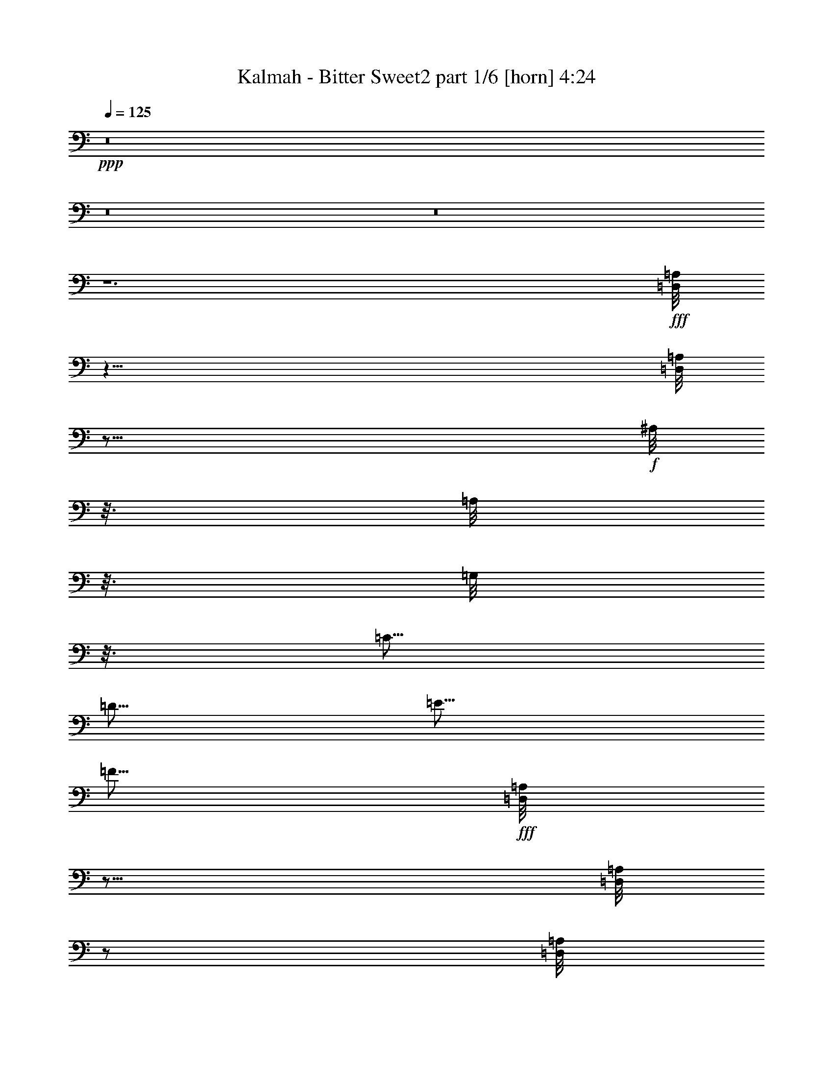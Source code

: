% Produced with Bruzo's Transcoding Environment
% Transcribed by  Bruzo

X:1
T:  Kalmah - Bitter Sweet2 part 1/6 [horn] 4:24
Z: Transcribed with BruTE 64
L: 1/4
Q: 125
K: C
+ppp+
z8
z8
z8
z6
+fff+
[=D,/8=A,/8]
z39/8
[=D,/8=A,/8]
z43/16
+f+
[^A,/8]
z3/16
[=A,/8]
z3/16
[=G,/8]
z3/16
[=C5/16]
[=D5/16]
[=E5/16]
[=F5/16]
+fff+
[=D,/8=A,/8]
z23/16
[=D,/8=A,/8]
z/2
[=D,/8=A,/8]
z43/16
[=D,/8=A,/8]
z43/16
+f+
[^A,/8]
z3/16
[=A,/8]
z3/16
[=G,/8]
z3/16
[=C5/16]
[=D5/16]
[=E5/16]
[=F5/16]
[=D,7277/42336]
[=D,5953/42336]
[=D,7277/42336]
[=D,5953/42336]
[=D,7277/42336]
[=D,5953/42336]
[=D,7277/42336]
[=D,5953/42336]
[=D,7277/42336]
[=D,5953/42336]
[=D,7277/42336]
[=D,5953/42336]
[=D,7277/42336]
[=D,5953/42336]
[=D,7277/42336]
[=D,5953/42336]
[=G,7277/42336]
[=G,5953/42336]
[=G,7277/42336]
[=G,5953/42336]
[=G,7277/42336]
[=G,5953/42336]
[=G,7277/42336]
[=G,5953/42336]
[=G,7277/42336]
[=G,5953/42336]
[=G,7277/42336]
[=G,5953/42336]
[=G,7277/42336]
[=G,5953/42336]
[=G,7277/42336]
[=G,5953/42336]
[=F,7277/42336]
[=F,5953/42336]
[=F,7277/42336]
[=F,5953/42336]
[=F,7277/42336]
[=F,5953/42336]
[=F,7277/42336]
[=F,5953/42336]
[=F,7277/42336]
[=F,5953/42336]
[=F,7277/42336]
[=F,5953/42336]
[=F,7277/42336]
[=F,5953/42336]
[=F,7277/42336]
[=F,5953/42336]
[=C7277/42336]
[=C5953/42336]
[=C7277/42336]
[=C5953/42336]
[=C7277/42336]
[=C5953/42336]
[=C7277/42336]
[=C5953/42336]
[^A,7277/42336]
[^A,5953/42336]
[^A,7277/42336]
[^A,5953/42336]
[=A,7277/42336]
[=A,5953/42336]
[=A,7277/42336]
[=A,5953/42336]
[=G,7277/42336]
[=G,5953/42336]
[=G,7277/42336]
[=G,5953/42336]
[=G,7277/42336]
[=G,5953/42336]
[=G,7277/42336]
[=G,5953/42336]
[=G,7277/42336]
[=G,5953/42336]
[=G,7277/42336]
[=G,5953/42336]
[=G,7277/42336]
[=G,5953/42336]
[=G,7277/42336]
[=G,5953/42336]
[=A,7277/42336]
[=A,5953/42336]
[=A,7277/42336]
[=A,5953/42336]
[=A,7277/42336]
[=A,5953/42336]
[=A,7277/42336]
[=A,5953/42336]
[=F,7277/42336]
[=F,5953/42336]
[=F,7277/42336]
[=F,5953/42336]
[=F,7277/42336]
[=F,5953/42336]
[=F,7277/42336]
[=F,5953/42336]
+fff+
[=D,7277/42336=D7277/42336]
[=D,5953/42336=D5953/42336]
[=D,/8=D/8]
z/2
[=D,/8=D/8]
z3/16
[=D,7277/42336=D7277/42336]
[=D,5953/42336=D5953/42336]
[=D,/8=D/8]
z/2
[=D,/8=D/8]
z3/16
[=D,7277/42336=D7277/42336]
[=D,5953/42336=D5953/42336]
[=D,/8=D/8]
z/2
[=D,/8=D/8]
z3/16
[=D,7277/42336=D7277/42336]
[=D,5953/42336=D5953/42336]
[=D,/8=D/8]
z/2
[=D,/8=D/8]
z3/16
+f+
[=D,7277/42336]
[=D,5953/42336]
[=D,7277/42336]
[=D,5953/42336]
[=D,7277/42336]
[=D,5953/42336]
[=D,7277/42336]
[=D,5953/42336]
[=D,7277/42336]
[=D,5953/42336]
[=D,7277/42336]
[=D,5953/42336]
[=D,7277/42336]
[=D,5953/42336]
[=D,7277/42336]
[=D,5953/42336]
[=G,7277/42336]
[=G,5953/42336]
[=G,7277/42336]
[=G,5953/42336]
[=G,7277/42336]
[=G,5953/42336]
[=G,7277/42336]
[=G,5953/42336]
[=G,7277/42336]
[=G,5953/42336]
[=G,7277/42336]
[=G,5953/42336]
[=G,7277/42336]
[=G,5953/42336]
[=G,7277/42336]
[=G,5953/42336]
[=F,7277/42336]
[=F,5953/42336]
[=F,7277/42336]
[=F,5953/42336]
[=F,7277/42336]
[=F,5953/42336]
[=F,7277/42336]
[=F,5953/42336]
[=F,7277/42336]
[=F,5953/42336]
[=F,7277/42336]
[=F,5953/42336]
[=F,7277/42336]
[=F,5953/42336]
[=F,7277/42336]
[=F,5953/42336]
[=C7277/42336]
[=C5953/42336]
[=C7277/42336]
[=C5953/42336]
[=C7277/42336]
[=C5953/42336]
[=C7277/42336]
[=C5953/42336]
[^A,7277/42336]
[^A,5953/42336]
[^A,7277/42336]
[^A,5953/42336]
[=A,7277/42336]
[=A,5953/42336]
[=A,7277/42336]
[=A,5953/42336]
[=G,7277/42336]
[=G,5953/42336]
[=G,7277/42336]
[=G,5953/42336]
[=G,7277/42336]
[=G,5953/42336]
[=G,7277/42336]
[=G,5953/42336]
[=G,7277/42336]
[=G,5953/42336]
[=G,7277/42336]
[=G,5953/42336]
[=G,7277/42336]
[=G,5953/42336]
[=G,7277/42336]
[=G,5953/42336]
[=A,7277/42336]
[=A,5953/42336]
[=A,7277/42336]
[=A,5953/42336]
[=A,7277/42336]
[=A,5953/42336]
[=A,7277/42336]
[=A,5953/42336]
[=F,7277/42336]
[=F,5953/42336]
[=F,7277/42336]
[=F,5953/42336]
[=F,7277/42336]
[=F,5953/42336]
[=F,7277/42336]
[=F,5953/42336]
+fff+
[=D,7277/42336=D7277/42336]
[=D,5953/42336=D5953/42336]
[=D,/8=D/8]
z/2
[=D,/8=D/8]
z3/16
[=D,7277/42336=D7277/42336]
[=D,5953/42336=D5953/42336]
[=D,/8=D/8]
z/2
[=D,/8=D/8]
z3/16
[=D,7277/42336=D7277/42336]
[=D,5953/42336=D5953/42336]
[=D,/8=D/8]
z/2
[=D,/8=D/8]
z3/16
[=D,7277/42336=D7277/42336]
[=D,5953/42336=D5953/42336]
[=D,/8=D/8]
z/2
[=D,/8=D/8]
z3/16
+f+
[=D/8]
z3/16
[=D/8]
z3/16
[=C/8]
z3/16
[=D/8]
z3/16
[=F/8]
z3/16
[=D5/8]
[=C5/16]
[=D5/16]
[=G5/16]
[=F5/16]
[=E5/16]
[=F5/16]
[=F5/16]
[=E5/16]
[=C5/16]
[=D5/16]
[=D,/8]
z3/16
[=D,/8]
z3/16
[=D,/8]
z3/16
[=D5/16]
[=D,/8]
z3/16
[=C5/16]
[=D,/8]
z3/16
[=D5/16]
[=D,/8]
z3/16
[=D,/8]
z3/16
[=D,/8]
z3/16
[=D5/16]
[=D,/8]
z3/16
[=C5/16]
[=D,/8]
z3/16
[=D/8]
z3/16
[=D/8]
z3/16
[=C/8]
z3/16
[=D/8]
z3/16
[=F/8]
z3/16
[=D5/8]
[=C5/16]
[=D5/16]
[=G5/16]
[=F5/16]
[=E5/16]
[=F5/16]
[=F5/16]
[=E5/16]
[=C5/16]
[=D5/16]
[=D,/8]
z3/16
[=D,/8]
z3/16
[=D,/8]
z3/16
[=D5/16]
[=D,/8]
z3/16
[=C5/16]
[=D,/8]
z3/16
[=D5/16]
[=D,/8]
z3/16
[=D,/8]
z3/16
[=D,/8]
z3/16
[=D5/16]
[=D,/8]
z3/16
[=C5/16]
[=D,/8]
z3/16
[^A,/8]
z3/16
[^A,/8]
z3/16
[=A,/8]
z3/16
[^A,/8]
z3/16
[=F/8]
z3/16
[^A,5/8]
[=A,5/16]
[^A,5/16]
[=F5/16]
[=E5/16]
[=D5/16]
[=E5/16]
[=F5/16]
[=G5/16]
[=A5/16]
[=D5/16]
[=D,/8]
z3/16
[=D,/8]
z3/16
[=D,/8]
z3/16
[=D5/16]
[=D,/8]
z3/16
[=C5/16]
[=D,/8]
z3/16
[=D5/16]
[=D,/8]
z3/16
[=D,/8]
z3/16
[=D,/8]
z3/16
[=D5/16]
[=D,/8]
z3/16
[=C5/16]
[=D,/8]
z3/16
[^A,/8]
z3/16
[^A,/8]
z3/16
[=A,/8]
z3/16
[^A,/8]
z3/16
[=F/8]
z3/16
[^A,5/8]
[=A,5/16]
[^A,5/16]
[=F5/16]
[=E5/16]
[=D5/16]
[=E5/16]
[=F5/16]
[=G5/16]
[=A5/16]
[=A,5/2=E5/2=A5/2]
[=D,/8]
z3/16
[^A,/8]
z3/16
[=A,/8]
z3/16
[=G,/8]
z3/16
[=A,/8]
z3/16
[=G,/8]
z3/16
[=F,/8]
z3/16
[=E,/8]
z3/16
[=D,/8]
z3/16
[=D,/8]
z3/16
[=D,/8=A,/8]
z3/16
[=D,/8]
z3/16
[=D,/8]
z3/16
[=D,/8=A,/8]
z3/16
[=D,/8]
z3/16
[=D,/8=A,/8]
z3/16
[=D,/8]
z3/16
[=D/8]
z3/16
[=D/8]
z3/16
[^D/8]
z/2
[=D/8]
z3/16
[=D/8]
z3/16
[=C/8]
z3/16
[=D,/8]
z3/16
[=D,/8]
z3/16
[=D,/8=A,/8]
z3/16
[=D,/8]
z3/16
[=D,/8]
z3/16
[=D,/8=A,/8]
z3/16
[=D,/8]
z3/16
[=D,/8=A,/8]
z3/16
[=D,/8]
z3/16
[^A,/8]
z3/16
[=A,/8]
z3/16
[=G,/8]
z3/16
[=C5/16]
[=D5/16]
[=E5/16]
[=F5/16]
[^A,5/16]
[=D,/8]
z3/16
[^A,5/16]
[=D,/8]
z3/16
[=D,/8]
z3/16
[^A,5/16]
[=D,/8]
z3/16
[^A,5/16]
[=D,/8]
z3/16
[=F5/16]
[=E5/16]
[=F5/16]
[=A5/16]
[^A5/16]
[^c5/16]
[=d5/16]
[^A,5/16]
[=D,/8]
z3/16
[^A,5/16]
[=D,/8]
z3/16
[=D,/8]
z3/16
[^A,5/16]
[=D,/8]
z3/16
[=C5/8]
[=C/8]
z3/16
[^A,/8]
z3/16
[=A,/8]
z3/16
[^A,/8]
z3/16
[=A,/8]
z3/16
[=G,/8]
z3/16
[=F,/8]
z3/16
[=D,/8]
z3/16
[=D,/8]
z3/16
[=D,/8=A,/8]
z3/16
[=D,/8]
z3/16
[=D,/8]
z3/16
[=D,/8=A,/8]
z3/16
[=D,/8]
z3/16
[=D,/8=A,/8]
z3/16
[=D,/8]
z3/16
[=D/8]
z3/16
[=D/8]
z3/16
[^D/8]
z/2
[=D/8]
z3/16
[=D/8]
z3/16
[=C/8]
z3/16
[=D,/8]
z3/16
[=D,/8]
z3/16
[=D,/8=A,/8]
z3/16
[=D,/8]
z3/16
[=D,/8]
z3/16
[=D,/8=A,/8]
z3/16
[=D,/8]
z3/16
[=D,/8=A,/8]
z3/16
[=D,/8]
z3/16
[^A,/8]
z3/16
[=A,/8]
z3/16
[=G,/8]
z3/16
[=C5/16]
[=D5/16]
[=E5/16]
[=F5/16]
[^A,5/16]
[=D,/8]
z3/16
[^A,5/16]
[=D,/8]
z3/16
[=D,/8]
z3/16
[^A,5/16]
[=D,/8]
z3/16
[^A,5/16]
[=D,/8]
z3/16
[=F5/16]
[=E5/16]
[=F5/16]
[=A5/16]
[^A5/16]
[^c5/16]
[=d5/16]
[^A,5/16]
[=D,/8]
z3/16
[^A,5/16]
[=D,/8]
z3/16
[=D,/8]
z3/16
[^A,5/16]
[=D,/8]
z3/16
[=C5/8=G5/8]
[=C/8]
z3/16
[^A,/8]
z3/16
[=A,/8]
z3/16
[^A,/8]
z3/16
[=A,/8]
z3/16
[=G,/8]
z3/16
[=F,/8]
z3/16
[=D/8]
z3/16
[=D/8]
z3/16
[=C/8]
z3/16
[=D/8]
z3/16
[=F/8]
z3/16
[=D5/8]
[=C5/16]
[=D5/16]
[=G5/16]
[=F5/16]
[=E5/16]
[=F5/16]
[=F5/16]
[=E5/16]
[=C5/16]
[=D5/16]
[=D,/8]
z3/16
[=D,/8]
z3/16
[=D,/8]
z3/16
[=D5/16]
[=D,/8]
z3/16
[=C5/16]
[=D,/8]
z3/16
[=D5/16]
[=D,/8]
z3/16
[=D,/8]
z3/16
[=D,/8]
z3/16
[=D5/16]
[=D,/8]
z3/16
[=C5/16]
[=D,/8]
z3/16
[=D/8]
z3/16
[=D/8]
z3/16
[=C/8]
z3/16
[=D/8]
z3/16
[=F/8]
z3/16
[=D5/8]
[=C5/16]
[=D5/16]
[=G5/16]
[=F5/16]
[=E5/16]
[=F5/16]
[=F5/16]
[=E5/16]
[=C5/16]
[=D5/16]
[=D,/8]
z3/16
[=D,/8]
z3/16
[=D,/8]
z3/16
[=D5/16]
[=D,/8]
z3/16
[=C5/16]
[=D,/8]
z3/16
[=D5/16]
[=D,/8]
z3/16
[=D,/8]
z3/16
[=D,/8]
z3/16
[=D5/16]
[=D,/8]
z3/16
[=C5/16]
[=D,/8]
z3/16
[^A,/8]
z3/16
[^A,/8]
z3/16
[=A,/8]
z3/16
[^A,/8]
z3/16
[=F/8]
z3/16
[^A,5/8]
[=A,5/16]
[^A,5/16]
[=F5/16]
[=E5/16]
[=D5/16]
[=E5/16]
[=F5/16]
[=G5/16]
[=A5/16]
[=D5/16]
[=D,/8]
z3/16
[=D,/8]
z3/16
[=D,/8]
z3/16
[=D5/16]
[=D,/8]
z3/16
[=C5/16]
[=D,/8]
z3/16
[=D5/16]
[=D,/8]
z3/16
[=D,/8]
z3/16
[=D,/8]
z3/16
[=D5/16]
[=D,/8]
z3/16
[=C5/16]
[=D,/8]
z3/16
[^A,/8]
z3/16
[^A,/8]
z3/16
[=A,/8]
z3/16
[^A,/8]
z3/16
[=F/8]
z3/16
[^A,5/8]
[=A,5/16]
[^A,5/16]
[=F5/16]
[=E5/16]
[=D5/16]
[=E5/16]
[=F5/16]
[=G5/16]
[=A5/16]
[=A,5/2=E5/2=A5/2]
[=D,/8]
z3/16
[^A,/8]
z3/16
[=A,/8]
z3/16
[=G,/8]
z3/16
[=A,/8]
z3/16
[=G,/8]
z3/16
[=F,/8]
z3/16
[=E,/8]
z3/16
[=D,7277/42336]
[=D,5953/42336]
[=D,7277/42336]
[=D,5953/42336]
[=D,7277/42336]
[=D,5953/42336]
[=D,7277/42336]
[=D,5953/42336]
[=D,7277/42336]
[=D,5953/42336]
[=D,7277/42336]
[=D,5953/42336]
[=D,7277/42336]
[=D,5953/42336]
[=D,7277/42336]
[=D,5953/42336]
[=G,7277/42336]
[=G,5953/42336]
[=G,7277/42336]
[=G,5953/42336]
[=G,7277/42336]
[=G,5953/42336]
[=G,7277/42336]
[=G,5953/42336]
[=G,7277/42336]
[=G,5953/42336]
[=G,7277/42336]
[=G,5953/42336]
[=G,7277/42336]
[=G,5953/42336]
[=G,7277/42336]
[=G,5953/42336]
[=F,7277/42336]
[=F,5953/42336]
[=F,7277/42336]
[=F,5953/42336]
[=F,7277/42336]
[=F,5953/42336]
[=F,7277/42336]
[=F,5953/42336]
[=F,7277/42336]
[=F,5953/42336]
[=F,7277/42336]
[=F,5953/42336]
[=F,7277/42336]
[=F,5953/42336]
[=F,7277/42336]
[=F,5953/42336]
[=C7277/42336]
[=C5953/42336]
[=C7277/42336]
[=C5953/42336]
[=C7277/42336]
[=C5953/42336]
[=C7277/42336]
[=C5953/42336]
[^A,7277/42336]
[^A,5953/42336]
[^A,7277/42336]
[^A,5953/42336]
[=A,7277/42336]
[=A,5953/42336]
[=A,7277/42336]
[=A,5953/42336]
[=G,7277/42336]
[=G,5953/42336]
[=G,7277/42336]
[=G,5953/42336]
[=G,7277/42336]
[=G,5953/42336]
[=G,7277/42336]
[=G,5953/42336]
[=G,7277/42336]
[=G,5953/42336]
[=G,7277/42336]
[=G,5953/42336]
[=G,7277/42336]
[=G,5953/42336]
[=G,7277/42336]
[=G,5953/42336]
[=A,7277/42336]
[=A,5953/42336]
[=A,7277/42336]
[=A,5953/42336]
[=A,7277/42336]
[=A,5953/42336]
[=A,7277/42336]
[=A,5953/42336]
[=F,7277/42336]
[=F,5953/42336]
[=F,7277/42336]
[=F,5953/42336]
[=F,7277/42336]
[=F,5953/42336]
[=F,7277/42336]
[=F,5953/42336]
+fff+
[=D,7277/42336=D7277/42336]
[=D,5953/42336=D5953/42336]
[=D,/8=D/8]
z/2
[=D,/8=D/8]
z3/16
[=D,7277/42336=D7277/42336]
[=D,5953/42336=D5953/42336]
[=D,/8=D/8]
z/2
[=D,/8=D/8]
z3/16
[=D,7277/42336=D7277/42336]
[=D,5953/42336=D5953/42336]
[=D,/8=D/8]
z/2
[=D,/8=D/8]
z3/16
[=D,7277/42336=D7277/42336]
[=D,5953/42336=D5953/42336]
[=D,/8=D/8]
z/2
[=D,/8=D/8]
z3/16
+f+
[=D,7277/42336]
[=D,5953/42336]
[=D,7277/42336]
[=D,5953/42336]
[=D,7277/42336]
[=D,5953/42336]
[=D,7277/42336]
[=D,5953/42336]
[=D,7277/42336]
[=D,5953/42336]
[=D,7277/42336]
[=D,5953/42336]
[=D,7277/42336]
[=D,5953/42336]
[=D,7277/42336]
[=D,5953/42336]
[=G,7277/42336]
[=G,5953/42336]
[=G,7277/42336]
[=G,5953/42336]
[=G,7277/42336]
[=G,5953/42336]
[=G,7277/42336]
[=G,5953/42336]
[=G,7277/42336]
[=G,5953/42336]
[=G,7277/42336]
[=G,5953/42336]
[=G,7277/42336]
[=G,5953/42336]
[=G,7277/42336]
[=G,5953/42336]
[=F,7277/42336]
[=F,5953/42336]
[=F,7277/42336]
[=F,5953/42336]
[=F,7277/42336]
[=F,5953/42336]
[=F,7277/42336]
[=F,5953/42336]
[=F,7277/42336]
[=F,5953/42336]
[=F,7277/42336]
[=F,5953/42336]
[=F,7277/42336]
[=F,5953/42336]
[=F,7277/42336]
[=F,5953/42336]
[=C7277/42336]
[=C5953/42336]
[=C7277/42336]
[=C5953/42336]
[=C7277/42336]
[=C5953/42336]
[=C7277/42336]
[=C5953/42336]
[^A,7277/42336]
[^A,5953/42336]
[^A,7277/42336]
[^A,5953/42336]
[=A,7277/42336]
[=A,5953/42336]
[=A,7277/42336]
[=A,5953/42336]
[=G,7277/42336]
[=G,5953/42336]
[=G,7277/42336]
[=G,5953/42336]
[=G,7277/42336]
[=G,5953/42336]
[=G,7277/42336]
[=G,5953/42336]
[=G,7277/42336]
[=G,5953/42336]
[=G,7277/42336]
[=G,5953/42336]
[=G,7277/42336]
[=G,5953/42336]
[=G,7277/42336]
[=G,5953/42336]
[=A,7277/42336]
[=A,5953/42336]
[=A,7277/42336]
[=A,5953/42336]
[=A,7277/42336]
[=A,5953/42336]
[=A,7277/42336]
[=A,5953/42336]
[=F,7277/42336]
[=F,5953/42336]
[=F,7277/42336]
[=F,5953/42336]
[=F,7277/42336]
[=F,5953/42336]
[=F,7277/42336]
[=F,5953/42336]
+fff+
[=D,7277/42336=D7277/42336]
[=D,5953/42336=D5953/42336]
[=D,/8=D/8]
z/2
[=D,/8=D/8]
z3/16
[=D,7277/42336=D7277/42336]
[=D,5953/42336=D5953/42336]
[=D,/8=D/8]
z/2
[=D,/8=D/8]
z3/16
[=D,7277/42336=D7277/42336]
[=D,5953/42336=D5953/42336]
[=D,/8=D/8]
z/2
[=D,/8=D/8]
z3/16
[=D,7277/42336=D7277/42336]
[=D,5953/42336=D5953/42336]
[=D,/8=D/8]
z/2
[=D,/8=D/8]
z3/16
+f+
[=D5/8]
[=D5/16]
[=C5/16]
[=D5/16]
[=F5/16]
[=D5/4]
[=C5/16]
[=D5/16]
[=F5/16]
[=E5/16]
[=D5/16]
[=C5/16]
[=D5/8]
[=D5/16]
[=C5/16]
[=D5/16]
[=F5/16]
[=D15/16]
[=D5/16]
[=C5/16]
[=D5/16]
[=F5/16]
[=E5/16]
[=D5/16]
[=C5/16]
[^A,5/8]
[^A,5/16]
[=A,5/16]
[^A,5/16]
[=F5/16]
[^A,15/16]
[^A5/16]
[=A5/16]
[^A5/16]
[^c5/16]
[=d5/16]
[=e5/16]
[=f5/16]
[^A,5/8]
[^A,5/16]
[=A,5/16]
[^A,5/16]
[=F5/16]
[^A,5/8]
[^A,19/96]
[^A,11/48]
[^A,19/96]
[^A,19/96]
[^A,11/48]
[^A,19/96]
[=C19/96]
[=C11/48]
[=C19/96]
[=C19/96]
[=C11/48]
[=C19/96]
[=D5/8]
[=D5/16]
[=C5/16]
[=D5/16]
[=F5/16]
[=D15/16]
[=D5/16]
[=C5/16]
[=D5/16]
[=F5/16]
[=E5/16]
[=D5/16]
[=C5/16]
[=D5/8]
[=D5/16]
[=C5/16]
[=D5/16]
[=F5/16]
[=D15/16]
[=D5/16]
[=C5/16]
[=D5/16]
[=F5/16]
[=E5/16]
[=D5/16]
[=C5/16]
[^A,5/8]
[^A,5/16]
[=A,5/16]
[^A,5/16]
[=F5/16]
[^A,15/16]
[^A5/16]
[=A5/16]
[^A5/16]
[^c5/16]
[=d5/16]
[=e5/16]
[=f5/16]
[^A,5/8]
[^A,5/16]
[=A,5/16]
[^A,5/16]
[=F5/16]
[^A,5/8]
[^A,/8]
z3/16
[^A,/8]
z3/16
[^A,/8]
z3/16
[^A,/8]
z3/16
[=C/8]
z3/16
[=C/8]
z3/16
[=C/8]
z3/16
[=C/8]
z3/16
[=D5/16]
[=D/8]
z3/16
[=D/8]
z3/16
[=D/8]
z3/16
[=A5/16]
[=F5/16]
[=G5/16]
[=E5/16]
[=D5/16]
[=D/8]
z3/16
[=D/8]
z3/16
[=D/8]
z3/16
[=A5/16]
[=F5/16]
[=G5/16]
[=E5/16]
[=D5/16]
[=D/8]
z3/16
[=D/8]
z3/16
[=D/8]
z3/16
[=A5/16]
[=F5/16]
[=G5/16]
[=E5/16]
[=D5/16]
[=D/8]
z3/16
[=D/8]
z3/16
[=D/8]
z3/16
[=C5/16]
[=C/8]
z3/16
[=C/8]
z3/16
[=C/8]
z3/16
[^A,5/16]
[^A,/8]
z3/16
[^A,/8]
z3/16
[^A,/8]
z3/16
[=F5/16]
[=D5/16]
[=E5/16]
[=C5/16]
[^A,5/16]
[^A,/8]
z3/16
[^A,/8]
z3/16
[^A,/8]
z3/16
[=F5/16]
[=D5/16]
[=E5/16]
[=C5/16]
[=A,5/16]
[=A,/8]
z3/16
[=A,/8]
z3/16
[=A,/8]
z3/16
[=A,/8]
z3/16
[=A,/8]
z3/16
[=A,/8]
z3/16
[=A,/8]
z3/16
[^A,5/8]
[^A,/8]
z3/16
[^A,/8]
z3/16
[=C5/8]
[=C/8]
z3/16
[=C/8]
z3/16
[=D5/16]
[=D/8]
z3/16
[=D/8]
z3/16
[=D/8]
z3/16
[=A5/16]
[=F5/16]
[=G5/16]
[=E5/16]
[=D5/16]
[=D/8]
z3/16
[=D/8]
z3/16
[=D/8]
z3/16
[=A5/16]
[=F5/16]
[=G5/16]
[=E5/16]
[=D5/16]
[=D/8]
z3/16
[=D/8]
z3/16
[=D/8]
z3/16
[=A5/16]
[=F5/16]
[=G5/16]
[=E5/16]
[=D5/16]
[=D/8]
z3/16
[=D/8]
z3/16
[=D/8]
z3/16
[=C5/16]
[=C/8]
z3/16
[=C/8]
z3/16
[=C/8]
z3/16
[^A,5/16]
[^A,/8]
z3/16
[^A,/8]
z3/16
[^A,/8]
z3/16
[=F5/16]
[=D5/16]
[=E5/16]
[=C5/16]
[^A,5/16]
[^A,/8]
z3/16
[^A,/8]
z3/16
[^A,/8]
z3/16
[=F5/16]
[=D5/16]
[=E5/16]
[=C5/16]
[=A,5/16]
[=A,/8]
z3/16
[=A,/8]
z3/16
[=A,/8]
z3/16
[=A,/8]
z3/16
[=A,/8]
z3/16
[=A,/8]
z3/16
[=A,/8]
z3/16
[^A,5/8]
[^A,/8]
z3/16
[^A,/8]
z3/16
[=C5/8]
[=C/8]
z3/16
[=C/8]
z3/16
[=f7277/42336]
[=A5953/42336]
[=A7277/42336]
[=A5953/42336]
[=A7277/42336]
[=A5953/42336]
[=f7277/42336]
[=f5953/42336]
[=e7277/42336]
[=e5953/42336]
[=d7277/42336]
[=d5953/42336]
[=c7277/42336]
[=c5953/42336]
[=d7277/42336]
[=d5953/42336]
[=f7277/42336]
[=A5953/42336]
[=A7277/42336]
[=A5953/42336]
[=A7277/42336]
[=A5953/42336]
[=f7277/42336]
[=f5953/42336]
[=e7277/42336]
[=e5953/42336]
[=d7277/42336]
[=d5953/42336]
[=c7277/42336]
[=c5953/42336]
[=d7277/42336]
[=d5953/42336]
[=f7277/42336]
[=A5953/42336]
[=A7277/42336]
[=A5953/42336]
[=A7277/42336]
[=A5953/42336]
[=f7277/42336]
[=f5953/42336]
[=e7277/42336]
[=e5953/42336]
[=d7277/42336]
[=d5953/42336]
[=c7277/42336]
[=c5953/42336]
[=d7277/42336]
[=d5953/42336]
[=f5/16]
[=A5/16]
[=f5/16]
[=g5/16]
[=e5/16]
[=A5/16]
[=e5/16]
[=g5/16]
[=f7277/42336]
[=A5953/42336]
[=A7277/42336]
[=A5953/42336]
[=A7277/42336]
[=A5953/42336]
[=f7277/42336]
[=f5953/42336]
[=e7277/42336]
[=e5953/42336]
[=d7277/42336]
[=d5953/42336]
[=c7277/42336]
[=c5953/42336]
[=d7277/42336]
[=d5953/42336]
[=f7277/42336]
[=A5953/42336]
[=A7277/42336]
[=A5953/42336]
[=A7277/42336]
[=A5953/42336]
[=f7277/42336]
[=f5953/42336]
[=e7277/42336]
[=e5953/42336]
[=d7277/42336]
[=d5953/42336]
[=c7277/42336]
[=c5953/42336]
[=d7277/42336]
[=d5953/42336]
[=f7277/42336]
[=A5953/42336]
[=A7277/42336]
[=A5953/42336]
[=A7277/42336]
[=A5953/42336]
[=f7277/42336]
[=f5953/42336]
[=e7277/42336]
[=e5953/42336]
[=d7277/42336]
[=d5953/42336]
[=c7277/42336]
[=c5953/42336]
[=d7277/42336]
[=d5953/42336]
[=f5/16]
[=A5/16]
[=f5/16]
[=g5/16]
[=e5/16]
[=A5/16]
[=e5/16]
[=g5/16]
[=f7277/42336]
[=A5953/42336]
[=A7277/42336]
[=A5953/42336]
[=A7277/42336]
[=A5953/42336]
[=f7277/42336]
[=f5953/42336]
[=e7277/42336]
[=e5953/42336]
[=d7277/42336]
[=d5953/42336]
[=c7277/42336]
[=c5953/42336]
[=d7277/42336]
[=d5953/42336]
[=f7277/42336]
[=A5953/42336]
[=A7277/42336]
[=A5953/42336]
[=A7277/42336]
[=A5953/42336]
[=f7277/42336]
[=f5953/42336]
[=e7277/42336]
[=e5953/42336]
[=d7277/42336]
[=d5953/42336]
[=c7277/42336]
[=c5953/42336]
[=d7277/42336]
[=d5953/42336]
[=f7277/42336]
[=A5953/42336]
[=A7277/42336]
[=A5953/42336]
[=A7277/42336]
[=A5953/42336]
[=f7277/42336]
[=f5953/42336]
[=e7277/42336]
[=e5953/42336]
[=d7277/42336]
[=d5953/42336]
[=c7277/42336]
[=c5953/42336]
[=d7277/42336]
[=d5953/42336]
[=f5/16]
[=A5/16]
[=f5/16]
[=g5/16]
[=e5/16]
[=A5/16]
[=e5/16]
[=g5/16]
[=f7277/42336]
[=A5953/42336]
[=A7277/42336]
[=A5953/42336]
[=A7277/42336]
[=A5953/42336]
[=f7277/42336]
[=f5953/42336]
[=e7277/42336]
[=e5953/42336]
[=d7277/42336]
[=d5953/42336]
[=c7277/42336]
[=c5953/42336]
[=d7277/42336]
[=d5953/42336]
[=f7277/42336]
[=A5953/42336]
[=A7277/42336]
[=A5953/42336]
[=A7277/42336]
[=A5953/42336]
[=f7277/42336]
[=f5953/42336]
[=e7277/42336]
[=e5953/42336]
[=d7277/42336]
[=d5953/42336]
[=c7277/42336]
[=c5953/42336]
[=d7277/42336]
[=d5953/42336]
[=f7277/42336]
[=A5953/42336]
[=A7277/42336]
[=A5953/42336]
[=A7277/42336]
[=A5953/42336]
[=f7277/42336]
[=f5953/42336]
[=e7277/42336]
[=e5953/42336]
[=d7277/42336]
[=d5953/42336]
[=c7277/42336]
[=c5953/42336]
[=d7277/42336]
[=d5953/42336]
[=f5/16]
[=A5/16]
[=f5/16]
[=g5/16]
[=e5/16]
[=A5/16]
[=e5/16]
[=g5/16]
[=D/8]
z3/16
[=D/8]
z3/16
[=C/8]
z3/16
[=D/8]
z3/16
[=F/8]
z3/16
[=D5/8]
[=C/8]
z3/16
[=D5/16]
[=G5/16]
[=F5/16]
[=E5/16]
[=F5/16]
[=F5/16]
[=E5/16]
[=C5/16]
[=D/8]
z3/16
[=D/8]
z3/16
[=C/8]
z3/16
[=D/8]
z3/16
[=F/8]
z3/16
[=D5/8]
[=C/8]
z3/16
[=D5/16]
[=G5/16]
[=F5/16]
[=E5/16]
[=F5/16]
[=F5/16]
[=E5/16]
[=C5/16]
[=D/8]
z3/16
[=D/8]
z3/16
[=C/8]
z3/16
[=D/8]
z3/16
[=F/8]
z3/16
[=D5/8]
[=C/8]
z3/16
[=D5/16]
[=G5/16]
[=F5/16]
[=E5/16]
[=F5/16]
[=F5/16]
[=E5/16]
[=C5/16]
[=D/8]
z3/16
[=D/8]
z3/16
[=C/8]
z3/16
[=D/8]
z3/16
[=F/8]
z3/16
[=D5/8]
[=C/8]
z3/16
[=D5/16]
[=G5/16]
[=F5/16]
[=E5/16]
[=F5/16]
[=F5/16]
[=E5/16]
[=C5/16]
[=D/8]
z3/16
[=D/8]
z3/16
[=C/8]
z3/16
[=D/8]
z3/16
[=F/8]
z3/16
[=D5/8]
[=C5/16]
[=D5/16]
[=G5/16]
[=F5/16]
[=E5/16]
[=F5/16]
[=F5/16]
[=E5/16]
[=C5/16]
[=D5/16]
[=D,/8]
z3/16
[=D,/8]
z3/16
[=D,/8]
z3/16
[^C5/16]
[=D,/8]
z3/16
[=D5/16]
[=D,/8]
z3/16
[=D5/16]
[=D,/8]
z3/16
[=D,/8]
z3/16
[=D,/8]
z3/16
[^C5/16]
[=D,/8]
z3/16
[=D5/16]
[=D,/8]
z3/16
[=D/8]
z3/16
[=D/8]
z3/16
[=C/8]
z3/16
[=D/8]
z3/16
[=F/8]
z3/16
[=D5/8]
[=C5/16]
[=D5/16]
[=G5/16]
[=F5/16]
[=E5/16]
[=F5/16]
[=F5/16]
[=E5/16]
[=C5/16]
[=D5/16]
[=D,/8]
z3/16
[=D,/8]
z3/16
[=D,/8]
z3/16
[^C5/16]
[=D,/8]
z3/16
[=D5/16]
[=D,/8]
z3/16
[=D5/16]
[=D,/8]
z3/16
[=D,/8]
z3/16
[=D,/8]
z3/16
[^C5/16]
[=D,/8]
z3/16
[=D5/16]
[=D,/8]
z3/16
[^A,/8]
z3/16
[^A,/8]
z3/16
[=A,/8]
z3/16
[^A,/8]
z3/16
[=F/8]
z3/16
[^A,5/8]
[=A,5/16]
[^A,5/16]
[=F5/16]
[=E5/16]
[=D5/16]
[=E5/16]
[=F5/16]
[=G5/16]
[=A5/16]
[=D5/16]
[=D,/8]
z3/16
[=D,/8]
z3/16
[=D,/8]
z3/16
[=D5/16]
[=D,/8]
z3/16
[=C5/16]
[=D,/8]
z3/16
[=D5/16]
[=D,/8]
z3/16
[=D,/8]
z3/16
[=D,/8]
z3/16
[=D5/16]
[=D,/8]
z3/16
[=C5/16]
[=D,/8]
z3/16
[^A,/8]
z3/16
[^A,/8]
z3/16
[=A,/8]
z3/16
[^A,/8]
z3/16
[=F/8]
z3/16
[^A,5/8]
[=A,5/16]
[^A,5/16]
[=F5/16]
[=E5/16]
[=D5/16]
[=E5/16]
[=F5/16]
[=G5/16]
[=A5/16]
[=A,5/2=E5/2=A5/2]
[=D,/8]
z3/16
[^A,/8]
z3/16
[=A,/8]
z3/16
[=G,/8]
z3/16
[=A,/8]
z3/16
[=G,/8]
z3/16
[=F,/8]
z3/16
[=E,/8]
z3/16
[=D,/8]
z3/16
[=D,/8]
z3/16
[=D,/8=A,/8]
z3/16
[=D,/8]
z3/16
[=D,/8]
z3/16
[=D,/8=A,/8]
z3/16
[=D,/8]
z3/16
[=D,/8=A,/8]
z3/16
[=D,/8]
z3/16
[=D/8]
z3/16
[=D/8]
z3/16
[^D/8]
z/2
[=D/8]
z3/16
[=D/8]
z3/16
[=C/8]
z3/16
[=D,/8]
z3/16
[=D,/8]
z3/16
[=D,/8=A,/8]
z3/16
[=D,/8]
z3/16
[=D,/8]
z3/16
[=D,/8=A,/8]
z3/16
[=D,/8]
z3/16
[=D,/8=A,/8]
z3/16
[=D,/8]
z3/16
[^A,/8]
z3/16
[=A,/8]
z3/16
[=G,/8]
z3/16
[=C5/16]
[=D5/16]
[=E5/16]
[=F5/16]
[^A,5/16]
[=D,/8]
z3/16
[^A,5/16]
[=D,/8]
z3/16
[=D,/8]
z3/16
[^A,5/16]
[=D,/8]
z3/16
[^A,5/16]
[=D,/8]
z3/16
[=F5/16]
[=E5/16]
[=F5/16]
[=A5/16]
[^A5/16]
[^c5/16]
[=d5/16]
[^A,5/16]
[=D,/8]
z3/16
[^A,5/16]
[=D,/8]
z3/16
[=D,/8]
z3/16
[^A,5/16]
[=D,/8]
z3/16
[=C5/8]
[=C/8]
z3/16
[^A,/8]
z3/16
[=A,/8]
z3/16
[^A,/8]
z3/16
[=A,/8]
z3/16
[=G,/8]
z3/16
[=F,/8]
z3/16
[=D,/8]
z3/16
[=D,/8]
z3/16
[=D,/8=A,/8]
z3/16
[=D,/8]
z3/16
[=D,/8]
z3/16
[=D,/8=A,/8]
z3/16
[=D,/8]
z3/16
[=D,/8=A,/8]
z3/16
[=D,/8]
z3/16
[=D/8]
z3/16
[=D/8]
z3/16
[^D/8]
z/2
[=D/8]
z3/16
[=D/8]
z3/16
[=C/8]
z3/16
[=D,/8]
z3/16
[=D,/8]
z3/16
[=D,/8=A,/8]
z3/16
[=D,/8]
z3/16
[=D,/8]
z3/16
[=D,/8=A,/8]
z3/16
[=D,/8]
z3/16
[=D,/8=A,/8]
z3/16
[=D,/8]
z3/16
[^A,/8]
z3/16
[=A,/8]
z3/16
[=G,/8]
z3/16
[=C5/16]
[=D5/16]
[=E5/16]
[=F5/16]
[^A,5/16]
[=D,/8]
z3/16
[^A,5/16]
[=D,/8]
z3/16
[=D,/8]
z3/16
[^A,5/16]
[=D,/8]
z3/16
[^A,5/16]
[=D,/8]
z3/16
[=F5/16]
[=E5/16]
[=F5/16]
[=A5/16]
[^A5/16]
[^c5/16]
[=d5/16]
[^A,5/16]
[=D,/8]
z3/16
[^A,5/16]
[=D,/8]
z3/16
[=D,/8]
z3/16
[^A,5/16]
[=D,/8]
z3/16
[=C5/8=G5/8]
[=C/8]
z3/16
[^A,/8]
z3/16
[=A,/8]
z3/16
[^A,/8]
z3/16
[=A,/8]
z3/16
[=G,/8]
z3/16
[=F,/8]
z3/16
[=D,7277/42336]
[=D,5953/42336]
[=D,7277/42336]
[=D,5953/42336]
[=D,7277/42336]
[=D,5953/42336]
[=D,7277/42336]
[=D,5953/42336]
[=D,7277/42336]
[=D,5953/42336]
[=D,7277/42336]
[=D,5953/42336]
[=D,7277/42336]
[=D,5953/42336]
[=D,7277/42336]
[=D,5953/42336]
[=G,7277/42336]
[=G,5953/42336]
[=G,7277/42336]
[=G,5953/42336]
[=G,7277/42336]
[=G,5953/42336]
[=G,7277/42336]
[=G,5953/42336]
[=G,7277/42336]
[=G,5953/42336]
[=G,7277/42336]
[=G,5953/42336]
[=G,7277/42336]
[=G,5953/42336]
[=G,7277/42336]
[=G,5953/42336]
[=F,7277/42336]
[=F,5953/42336]
[=F,7277/42336]
[=F,5953/42336]
[=F,7277/42336]
[=F,5953/42336]
[=F,7277/42336]
[=F,5953/42336]
[=F,7277/42336]
[=F,5953/42336]
[=F,7277/42336]
[=F,5953/42336]
[=F,7277/42336]
[=F,5953/42336]
[=F,7277/42336]
[=F,5953/42336]
[=C7277/42336]
[=C5953/42336]
[=C7277/42336]
[=C5953/42336]
[=C7277/42336]
[=C5953/42336]
[=C7277/42336]
[=C5953/42336]
[^A,7277/42336]
[^A,5953/42336]
[^A,7277/42336]
[^A,5953/42336]
[=A,7277/42336]
[=A,5953/42336]
[=A,7277/42336]
[=A,5953/42336]
[=G,7277/42336]
[=G,5953/42336]
[=G,7277/42336]
[=G,5953/42336]
[=G,7277/42336]
[=G,5953/42336]
[=G,7277/42336]
[=G,5953/42336]
[=G,7277/42336]
[=G,5953/42336]
[=G,7277/42336]
[=G,5953/42336]
[=G,7277/42336]
[=G,5953/42336]
[=G,7277/42336]
[=G,5953/42336]
[=A,7277/42336]
[=A,5953/42336]
[=A,7277/42336]
[=A,5953/42336]
[=A,7277/42336]
[=A,5953/42336]
[=A,7277/42336]
[=A,5953/42336]
[=F,7277/42336]
[=F,5953/42336]
[=F,7277/42336]
[=F,5953/42336]
[=F,7277/42336]
[=F,5953/42336]
[=F,7277/42336]
[=F,5953/42336]
+fff+
[=D,7277/42336=D7277/42336]
[=D,5953/42336=D5953/42336]
[=D,/8=D/8]
z/2
[=D,/8=D/8]
z3/16
[=D,7277/42336=D7277/42336]
[=D,5953/42336=D5953/42336]
[=D,/8=D/8]
z/2
[=D,/8=D/8]
z3/16
[=D,7277/42336=D7277/42336]
[=D,5953/42336=D5953/42336]
[=D,/8=D/8]
z/2
[=D,/8=D/8]
z3/16
[=D,7277/42336=D7277/42336]
[=D,5953/42336=D5953/42336]
[=D,/8=D/8]
z/2
[=D,/8=D/8]
z3/16
+f+
[=D,7277/42336]
[=D,5953/42336]
[=D,7277/42336]
[=D,5953/42336]
[=D,7277/42336]
[=D,5953/42336]
[=D,7277/42336]
[=D,5953/42336]
[=D,7277/42336]
[=D,5953/42336]
[=D,7277/42336]
[=D,5953/42336]
[=D,7277/42336]
[=D,5953/42336]
[=D,7277/42336]
[=D,5953/42336]
[=G,7277/42336]
[=G,5953/42336]
[=G,7277/42336]
[=G,5953/42336]
[=G,7277/42336]
[=G,5953/42336]
[=G,7277/42336]
[=G,5953/42336]
[=G,7277/42336]
[=G,5953/42336]
[=G,7277/42336]
[=G,5953/42336]
[=G,7277/42336]
[=G,5953/42336]
[=G,7277/42336]
[=G,5953/42336]
[=F,7277/42336]
[=F,5953/42336]
[=F,7277/42336]
[=F,5953/42336]
[=F,7277/42336]
[=F,5953/42336]
[=F,7277/42336]
[=F,5953/42336]
[=F,7277/42336]
[=F,5953/42336]
[=F,7277/42336]
[=F,5953/42336]
[=F,7277/42336]
[=F,5953/42336]
[=F,7277/42336]
[=F,5953/42336]
[=C7277/42336]
[=C5953/42336]
[=C7277/42336]
[=C5953/42336]
[=C7277/42336]
[=C5953/42336]
[=C7277/42336]
[=C5953/42336]
[^A,7277/42336]
[^A,5953/42336]
[^A,7277/42336]
[^A,5953/42336]
[=A,7277/42336]
[=A,5953/42336]
[=A,7277/42336]
[=A,5953/42336]
[=G,7277/42336]
[=G,5953/42336]
[=G,7277/42336]
[=G,5953/42336]
[=G,7277/42336]
[=G,5953/42336]
[=G,7277/42336]
[=G,5953/42336]
[=G,7277/42336]
[=G,5953/42336]
[=G,7277/42336]
[=G,5953/42336]
[=G,7277/42336]
[=G,5953/42336]
[=G,7277/42336]
[=G,5953/42336]
[=A,7277/42336]
[=A,5953/42336]
[=A,7277/42336]
[=A,5953/42336]
[=A,7277/42336]
[=A,5953/42336]
[=A,7277/42336]
[=A,5953/42336]
[=F,7277/42336]
[=F,5953/42336]
[=F,7277/42336]
[=F,5953/42336]
[=F,7277/42336]
[=F,5953/42336]
[=F,7277/42336]
[=F,5953/42336]
+fff+
[=D,7277/42336=D7277/42336]
[=D,5953/42336=D5953/42336]
[=D,/8=D/8]
z/2
[=D,/8=D/8]
z3/16
[=D,7277/42336=D7277/42336]
[=D,5953/42336=D5953/42336]
[=D,/8=D/8]
z/2
[=D,/8=D/8]
z3/16
[=D,7277/42336=D7277/42336]
[=D,5953/42336=D5953/42336]
[=D,/8=D/8]
z/2
[=D,/8=D/8]
z3/16
[=D,7277/42336=D7277/42336]
[=D,5953/42336=D5953/42336]
[=D,/8=D/8]
z/2
[=D,/8=D/8]
z3/16
+f+
[=D,7277/42336]
[=D,5953/42336]
[=D,7277/42336]
[=D,5953/42336]
[=D,7277/42336]
[=D,5953/42336]
[=D,7277/42336]
[=D,5953/42336]
[=D,7277/42336]
[=D,5953/42336]
[=D,7277/42336]
[=D,5953/42336]
[=D,7277/42336]
[=D,5953/42336]
[=D,7277/42336]
[=D,5953/42336]
[=G,7277/42336]
[=G,5953/42336]
[=G,7277/42336]
[=G,5953/42336]
[=G,7277/42336]
[=G,5953/42336]
[=G,7277/42336]
[=G,5953/42336]
[=G,7277/42336]
[=G,5953/42336]
[=G,7277/42336]
[=G,5953/42336]
[=G,7277/42336]
[=G,5953/42336]
[=G,7277/42336]
[=G,5953/42336]
[=F,7277/42336]
[=F,5953/42336]
[=F,7277/42336]
[=F,5953/42336]
[=F,7277/42336]
[=F,5953/42336]
[=F,7277/42336]
[=F,5953/42336]
[=F,7277/42336]
[=F,5953/42336]
[=F,7277/42336]
[=F,5953/42336]
[=F,7277/42336]
[=F,5953/42336]
[=F,7277/42336]
[=F,5953/42336]
[=C7277/42336]
[=C5953/42336]
[=C7277/42336]
[=C5953/42336]
[=C7277/42336]
[=C5953/42336]
[=C7277/42336]
[=C5953/42336]
[^A,7277/42336]
[^A,5953/42336]
[^A,7277/42336]
[^A,5953/42336]
[=A,7277/42336]
[=A,5953/42336]
[=A,7277/42336]
[=A,5953/42336]
[=G,7277/42336]
[=G,5953/42336]
[=G,7277/42336]
[=G,5953/42336]
[=G,7277/42336]
[=G,5953/42336]
[=G,7277/42336]
[=G,5953/42336]
[=G,7277/42336]
[=G,5953/42336]
[=G,7277/42336]
[=G,5953/42336]
[=G,7277/42336]
[=G,5953/42336]
[=G,7277/42336]
[=G,5953/42336]
[=A,7277/42336]
[=A,5953/42336]
[=A,7277/42336]
[=A,5953/42336]
[=A,7277/42336]
[=A,5953/42336]
[=A,7277/42336]
[=A,5953/42336]
[=F,7277/42336]
[=F,5953/42336]
[=F,7277/42336]
[=F,5953/42336]
[=F,7277/42336]
[=F,5953/42336]
[=F,7277/42336]
[=F,5953/42336]
+fff+
[=D,7277/42336=D7277/42336]
[=D,5953/42336=D5953/42336]
[=D,/8=D/8]
z/2
[=D,/8=D/8]
z3/16
[=D,7277/42336=D7277/42336]
[=D,5953/42336=D5953/42336]
[=D,/8=D/8]
z/2
[=D,/8=D/8]
z3/16
[=D,7277/42336=D7277/42336]
[=D,5953/42336=D5953/42336]
[=D,/8=D/8]
z/2
[=D,/8=D/8]
z3/16
[=D,7277/42336=D7277/42336]
[=D,5953/42336=D5953/42336]
[=D,/8=D/8]
z/2
[=D,4217/21168=D4217/21168]
+f+
[=B3721/21168=f3721/21168-]
[=f19/16]
[=d5/8]
[=d5/16]
[=f5/16]
[=e5/16]
[=d5/16]
[=c5/4]
[=A5/8=g5/8]
[=a5/4]
[=f5/8]
[=f5/16]
[=g5/16]
[=e5/4]
[=f5/8]
+pp+
[=e5/16]
[=f5/16]
+f+
[=f5/4]
[=d5/8]
[=d5/16]
[=f5/16]
[=e5/16]
[=d5/16]
[=c15/8]
+fff+
[=D,7277/42336=A,7277/42336]
[=D,5953/42336=A,5953/42336]
[=D,/8=A,/8]
z/2
[=D,/8=A,/8]
z3/16
[=D,7277/42336=A,7277/42336]
[=D,5953/42336=A,5953/42336]
[=D,/8=A,/8]
z/2
[=D,/8=A,/8]
z3/16
[=D,7277/42336=A,7277/42336]
[=D,5953/42336=A,5953/42336]
[=D,/8=A,/8]
z/2
[=D,/8=A,/8]
z3/16
[=D,5/8=A,5/8]
z55/8

X:2
T:  Kalmah - Bitter Sweet2 part 2/6 [bagpipes] 4:24
Z: Transcribed with BruTE 40
L: 1/4
Q: 125
K: C
+ppp+
[=D15/4=d15/4-]
[=G15/4=d15/4-]
[=F15/4=d15/4-]
[=E15/4=d15/4-]
[=G15/4=d15/4-]
[=F15/8=d15/8-]
[=E15/8=d15/8-]
[=F15/2=d15/2]
z8
z8
z8
z8
z8
z8
z8
z8
z8
z8
z8
z8
z4
+f+
[=D/8]
z3/16
[=D/8]
z3/16
[=D/8=A/8]
z3/16
[=D/8]
z3/16
[=D/8]
z3/16
[=D/8=A/8]
z3/16
[=D/8]
z3/16
[=D/8=A/8]
z3/16
[=D/8]
z3/16
[=d/8]
z3/16
[=d/8]
z3/16
[^d/8]
z/2
[=d/8]
z3/16
[=d/8]
z3/16
[=c/8]
z3/16
[=D/8]
z3/16
[=D/8]
z3/16
[=D/8=A/8]
z3/16
[=D/8]
z3/16
[=D/8]
z3/16
[=D/8=A/8]
z3/16
[=D/8]
z3/16
[=D/8=A/8]
z3/16
[=D/8]
z3/16
[^A/8]
z3/16
[=A/8]
z3/16
[=G/8]
z3/16
[=c5/16]
[=d5/16]
[=e5/16]
[=f5/16]
[^A5/16]
[=D/8]
z3/16
[^A5/16]
[=D/8]
z3/16
[=D/8]
z3/16
[^A5/16]
[=D/8]
z3/16
[^A5/16]
[=D/8]
z3/16
[=f5/16]
[=e5/16]
[=f5/16]
[=a5/16]
[^a5/16]
[^c5/16]
[=d5/16]
[^A5/16]
[=D/8]
z3/16
[^A5/16]
[=D/8]
z3/16
[=D/8]
z3/16
[^A5/16]
[=D/8]
z3/16
[=c5/8]
[=c/8]
z3/16
[^A/8]
z3/16
[=A/8]
z3/16
[^A/8]
z3/16
[=A/8]
z3/16
[=G/8]
z3/16
[=F/8]
z3/16
[=D/8]
z3/16
[=D/8]
z3/16
[=D/8=A/8]
z3/16
[=D/8]
z3/16
[=D/8]
z3/16
[=D/8=A/8]
z3/16
[=D/8]
z3/16
[=D/8=A/8]
z3/16
[=D/8]
z3/16
[=d/8]
z3/16
[=d/8]
z3/16
[^d/8]
z/2
[=d/8]
z3/16
[=d/8]
z3/16
[=c/8]
z3/16
[=D/8]
z3/16
[=D/8]
z3/16
[=D/8=A/8]
z3/16
[=D/8]
z3/16
[=D/8]
z3/16
[=D/8=A/8]
z3/16
[=D/8]
z3/16
[=D/8=A/8]
z3/16
[=D/8]
z3/16
[^A/8]
z3/16
[=A/8]
z3/16
[=G/8]
z3/16
[=c5/16]
[=d5/16]
[=e5/16]
[=f5/16]
[^A5/16]
[=D/8]
z3/16
[^A5/16]
[=D/8]
z3/16
[=D/8]
z3/16
[^A5/16]
[=D/8]
z3/16
[^A5/16]
[=D/8]
z3/16
[=f5/16]
[=e5/16]
[=f5/16]
[=a5/16]
[^a5/16]
[^c5/16]
[=d5/16]
[^A5/16]
[=D/8]
z3/16
[^A5/16]
[=D/8]
z3/16
[=D/8]
z3/16
[^A5/16]
[=D/8]
z3/16
[=c5/8=g5/8]
[=c/8]
z3/16
[^A/8]
z3/16
[=A/8]
z3/16
[^A/8]
z3/16
[=A/8]
z3/16
[=G/8]
z3/16
[=F/8]
z8
z8
z8
z8
z8
z8
z8
z8
z8
z8
z8
z8
z8
z8
z8
z8
z8
z8
z8
z8
z8
z8
z8
z8
z8
z8
z8
z8
z8
z8
z8
z8
z67/16
[=D/8]
z3/16
[=D/8]
z3/16
[=D/8=A/8]
z3/16
[=D/8]
z3/16
[=D/8]
z3/16
[=D/8=A/8]
z3/16
[=D/8]
z3/16
[=D/8=A/8]
z3/16
[=D/8]
z3/16
[=d/8]
z3/16
[=d/8]
z3/16
[^d/8]
z/2
[=d/8]
z3/16
[=d/8]
z3/16
[=c/8]
z3/16
[=D/8]
z3/16
[=D/8]
z3/16
[=D/8=A/8]
z3/16
[=D/8]
z3/16
[=D/8]
z3/16
[=D/8=A/8]
z3/16
[=D/8]
z3/16
[=D/8=A/8]
z3/16
[=D/8]
z3/16
[^A/8]
z3/16
[=A/8]
z3/16
[=G/8]
z3/16
[=c5/16]
[=d5/16]
[=e5/16]
[=f5/16]
[^A5/16]
[=D/8]
z3/16
[^A5/16]
[=D/8]
z3/16
[=D/8]
z3/16
[^A5/16]
[=D/8]
z3/16
[^A5/16]
[=D/8]
z3/16
[=f5/16]
[=e5/16]
[=f5/16]
[=a5/16]
[^a5/16]
[^c5/16]
[=d5/16]
[^A5/16]
[=D/8]
z3/16
[^A5/16]
[=D/8]
z3/16
[=D/8]
z3/16
[^A5/16]
[=D/8]
z3/16
[=c5/8]
[=c/8]
z3/16
[^A/8]
z3/16
[=A/8]
z3/16
[^A/8]
z3/16
[=A/8]
z3/16
[=G/8]
z3/16
[=F/8]
z3/16
[=D/8]
z3/16
[=D/8]
z3/16
[=D/8=A/8]
z3/16
[=D/8]
z3/16
[=D/8]
z3/16
[=D/8=A/8]
z3/16
[=D/8]
z3/16
[=D/8=A/8]
z3/16
[=D/8]
z3/16
[=d/8]
z3/16
[=d/8]
z3/16
[^d/8]
z/2
[=d/8]
z3/16
[=d/8]
z3/16
[=c/8]
z3/16
[=D/8]
z3/16
[=D/8]
z3/16
[=D/8=A/8]
z3/16
[=D/8]
z3/16
[=D/8]
z3/16
[=D/8=A/8]
z3/16
[=D/8]
z3/16
[=D/8=A/8]
z3/16
[=D/8]
z3/16
[^A/8]
z3/16
[=A/8]
z3/16
[=G/8]
z3/16
[=c5/16]
[=d5/16]
[=e5/16]
[=f5/16]
[^A5/16]
[=D/8]
z3/16
[^A5/16]
[=D/8]
z3/16
[=D/8]
z3/16
[^A5/16]
[=D/8]
z3/16
[^A5/16]
[=D/8]
z3/16
[=f5/16]
[=e5/16]
[=f5/16]
[=a5/16]
[^a5/16]
[^c5/16]
[=d5/16]
[^A5/16]
[=D/8]
z3/16
[^A5/16]
[=D/8]
z3/16
[=D/8]
z3/16
[^A5/16]
[=D/8]
z3/16
[=c5/8=g5/8]
[=c/8]
z3/16
[^A/8]
z3/16
[=A/8]
z3/16
[^A/8]
z3/16
[=A/8]
z3/16
[=G/8]
z3/16
[=F/8]
z8
z8
z8
z8
z8
z8
z8
z67/16
[=d5/2=a5/2]
[^A5/2=f5/2^a5/2]
[=A5/2=e5/2=a5/2]
[=c5/2=g5/2=c'5/2]
[^A5/2=f5/2^a5/2]
[=A5/2=e5/2=a5/2]
z8
z13/4

X:3
T:  Kalmah - Bitter Sweet2 part 3/6 [flute] 4:24
Z: Transcribed with BruTE 100
L: 1/4
Q: 125
K: C
+ppp+
+mf+
[=D,15/4=D15/4=d15/4]
+p+
[=G,15/4=G15/4=g15/4]
[=F,15/4=F15/4=f15/4]
[=E,15/4=E15/4=e15/4]
[=G,15/4=G15/4=g15/4]
[=F,15/8=F15/8=f15/8]
[=E,15/8=E15/8=e15/8]
[=F,15/2=F15/2=f15/2]
z8
z8
z4
[=D,5/2]
[=G,5/2]
[=F,5/2]
[=C,5/2=C5/2]
[=G,5/2=D5/2]
[=F,5/2=C5/2]
[=D,7277/42336=D7277/42336]
[=D,5953/42336=D5953/42336]
[=D,3/16=D3/16]
z7/16
[=D,3/16=D3/16]
z/8
[=D,7277/42336=D7277/42336]
[=D,5953/42336=D5953/42336]
[=D,3/16=D3/16]
z7/16
[=D,3/16=D3/16]
z/8
[=D,7277/42336=D7277/42336]
[=D,5953/42336=D5953/42336]
[=D,3/16=D3/16]
z7/16
[=D,3/16=D3/16]
z/8
[=D,7277/42336=D7277/42336]
[=D,5953/42336=D5953/42336]
[=D,3/16=D3/16]
z7/16
[=D,3/16=D3/16]
z/8
[=D,5/2]
[=G,5/2]
[=F,5/2]
[=C,5/2=C5/2]
[=G,5/2=D5/2]
[=F,5/2=C5/2]
[=D,7277/42336=D7277/42336]
[=D,5953/42336=D5953/42336]
[=D,3/16=D3/16]
z7/16
[=D,3/16=D3/16]
z/8
[=D,7277/42336=D7277/42336]
[=D,5953/42336=D5953/42336]
[=D,3/16=D3/16]
z7/16
[=D,3/16=D3/16]
z/8
[=D,7277/42336=D7277/42336]
[=D,5953/42336=D5953/42336]
[=D,3/16=D3/16]
z7/16
[=D,3/16=D3/16]
z/8
[=D,7277/42336=D7277/42336]
[=D,5953/42336=D5953/42336]
[=D,3/16=D3/16]
z7/16
[=D,3/16=D3/16]
z41/8
[=D,5/16=F,5/16=D5/16]
z15/16
[=D,5/16=F,5/16=D5/16]
z5/16
[=C,5/16=E,5/16=C5/16]
z5/16
[=D,5/16=F,5/16=D5/16]
z15/16
[=D,5/16=F,5/16=D5/16]
z5/16
[=C,5/16=E,5/16=C5/16]
z5/16
[=d5/16]
[=d5/16]
[=c5/16]
[=d5/16]
[=f5/16]
[=d5/8]
[=c5/16]
[=d5/16]
[=g5/16]
[=f5/16]
[=e5/16]
[=f5/16]
[=f5/16]
[=e5/16]
[=c5/16]
[=D,5/16=F,5/16=D5/16]
z15/16
[=D,5/16=F,5/16=D5/16]
z5/16
[=C,5/16=E,5/16=C5/16]
z5/16
[=D,5/16=F,5/16=D5/16]
z15/16
[=D,5/16=F,5/16=D5/16]
z5/16
[=C,5/16=E,5/16=C5/16]
z5/16
[^A5/16]
[^A5/16]
[=A5/16]
[^A5/16]
[=f5/16]
[^A5/8]
[=A5/16]
[^A5/16]
[=f5/16]
[=e5/16]
[=d5/16]
[=e5/16]
[=f5/16]
[=g5/16]
[=a5/16]
[=D,5/16=F,5/16=D5/16]
z15/16
[=D,5/16=F,5/16=D5/16]
z5/16
[=C,5/16=E,5/16=C5/16]
z5/16
[=D,5/16=F,5/16=D5/16]
z15/16
[=D,5/16=F,5/16=D5/16]
z5/16
[=C,5/16=E,5/16=C5/16]
z5/16
[^A5/16]
[^A5/16]
[=A5/16]
[^A5/16]
[=f5/16]
[^A5/8]
[=A5/16]
[^A5/16]
[=f5/16]
[=e5/16]
[=d5/16]
[=e5/16]
[=f5/16]
[=g5/16]
[=a5/16]
+f+
[^a5/16]
[=a5/16]
[=g5/16]
[=f5/16]
[=e5/16]
[=d5/16]
[^c5/16]
[=a5/16]
[=g5/16]
[=f5/16]
[=e5/16]
[=d5/16]
[^c5/16]
[=g5/16]
[=f5/16]
[=e5/16]
+p+
[=d5/16]
[=f5/16]
[=d5/16]
[=f5/16]
[=d5/16]
[=g5/16]
[=d5/16]
[=a5/16]
+mp+
[=d5/16]
[=f5/16]
[=e5/16]
[=d5/16]
[^c5/16]
[=d5/16]
[=e5/16]
[=f5/16]
+p+
[=d5/16]
[=f5/16]
[=d5/16]
[=f5/16]
[=d5/16]
[=g5/16]
[=d5/16]
[=a5/16]
+mp+
[=d5/16]
[=f5/16]
[=e5/16]
[=d5/16]
[^c5/16]
[=d5/16]
[=e5/16]
[=f5/16]
+p+
[^a5/16]
[=D5/16]
[^A5/16]
[=D5/16]
[=D5/16]
[=e5/16]
[=D5/16]
[=f5/16]
[=D5/16]
[=f5/16]
[=e5/16]
[=d5/16]
[^c5/16]
[=d5/16]
[=e5/16]
[=f5/16]
[^a5/16]
[=D5/16]
[^A5/16]
[=D5/16]
[^A5/16]
[=e5/16]
[=D5/16]
[=f5/16]
[=D5/16]
[=f5/16]
[=e5/16]
[=d5/16]
[^c5/16]
[=d5/16]
[=e5/16]
[=f5/16]
[=d5/16]
[=f5/16]
[=d5/16]
[=f5/16]
[=d5/16]
[=g5/16]
[=d5/16]
[=a5/16]
+mp+
[=d5/16]
[=f5/16]
[=e5/16]
[=d5/16]
[^c5/16]
[=d5/16]
[=e5/16]
[=f5/16]
+p+
[=d5/16]
[=f5/16]
[=d5/16]
[=f5/16]
[=d5/16]
[=g5/16]
[=d5/16]
[=a5/16]
+mp+
[=d5/16]
[=f5/16]
[=e5/16]
[=d5/16]
[^c5/16]
[=d5/16]
[=e5/16]
[=f5/16]
+p+
[^a5/16]
[=D5/16]
[^A5/16]
[=D5/16]
[=D5/16]
[=e5/16]
[=D5/16]
[=f5/16]
[=D5/16]
[=f5/16]
[=e5/16]
[=d5/16]
[^c5/16]
[=d5/16]
[=e5/16]
[=f5/16]
[^a5/16]
[=D5/16]
[^A5/16]
[=D5/16]
[^A5/16]
[=e5/16]
[=D5/16]
[=f5/16]
[=D5/16]
[=f5/16]
[=e5/16]
[=d5/16]
[^c5/16]
[=d5/16]
[=e5/16]
[=f5/16]
z5
[=D,5/16=F,5/16=D5/16]
z15/16
[=D,5/16=F,5/16=D5/16]
z5/16
[=C,5/16=E,5/16=C5/16]
z5/16
[=D,5/16=F,5/16=D5/16]
z15/16
[=D,5/16=F,5/16=D5/16]
z5/16
[=C,5/16=E,5/16=C5/16]
z5/16
[=d5/16]
[=d5/16]
[=c5/16]
[=d5/16]
[=f5/16]
[=d5/8]
[=c5/16]
[=d5/16]
[=g5/16]
[=f5/16]
[=e5/16]
[=f5/16]
[=f5/16]
[=e5/16]
[=c5/16]
[=D,5/16=F,5/16=D5/16]
z15/16
[=D,5/16=F,5/16=D5/16]
z5/16
[=C,5/16=E,5/16=C5/16]
z5/16
[=D,5/16=F,5/16=D5/16]
z15/16
[=D,5/16=F,5/16=D5/16]
z5/16
[=C,5/16=E,5/16=C5/16]
z5/16
[^A5/16]
[^A5/16]
[=A5/16]
[^A5/16]
[=f5/16]
[^A5/8]
[=A5/16]
[^A5/16]
[=f5/16]
[=e5/16]
[=d5/16]
[=e5/16]
[=f5/16]
[=g5/16]
[=a5/16]
[=D,5/16=F,5/16]
z15/16
[=D,5/16=F,5/16]
z5/16
[=C,5/16=E,5/16]
z5/16
[=D,5/16=F,5/16]
z15/16
[=D,5/16=F,5/16]
z5/16
[=C,5/16=E,5/16]
z5/16
[^A5/16]
[^A5/16]
[=A5/16]
[^A5/16]
[=f5/16]
[^A5/8]
[=A5/16]
[^A5/16]
[=f5/16]
[=e5/16]
[=d5/16]
[=e5/16]
[=f5/16]
[=g5/16]
[=a5/16]
+f+
[^a5/16]
[=a5/16]
[=g5/16]
[=f5/16]
[=e5/16]
[=d5/16]
[^c5/16]
[=a5/16]
[=g5/16]
[=f5/16]
[=e5/16]
[=d5/16]
[^c5/16]
[=g5/16]
[=f5/16]
[=e5/16]
+p+
[=D,5/2]
[=G,5/2]
[=F,5/2]
[=C,5/2=C5/2]
[=G,5/2=D5/2]
[=F,5/2=C5/2]
[=D,7277/42336=D7277/42336]
[=D,5953/42336=D5953/42336]
[=D,3/16=D3/16]
z7/16
[=D,3/16=D3/16]
z/8
[=D,7277/42336=D7277/42336]
[=D,5953/42336=D5953/42336]
[=D,3/16=D3/16]
z7/16
[=D,3/16=D3/16]
z/8
[=D,7277/42336=D7277/42336]
[=D,5953/42336=D5953/42336]
[=D,3/16=D3/16]
z7/16
[=D,3/16=D3/16]
z/8
[=D,7277/42336=D7277/42336]
[=D,5953/42336=D5953/42336]
[=D,3/16=D3/16]
z7/16
[=D,3/16=D3/16]
z/8
[=D,5/2]
[=G,5/2]
[=F,5/2]
[=C,5/2=C5/2]
[=G,5/2=D5/2]
[=F,5/2=C5/2]
[=D,7277/42336=D7277/42336]
[=D,5953/42336=D5953/42336]
[=D,3/16=D3/16]
z7/16
[=D,3/16=D3/16]
z/8
[=D,7277/42336=D7277/42336]
[=D,5953/42336=D5953/42336]
[=D,3/16=D3/16]
z7/16
[=D,3/16=D3/16]
z/8
[=D,7277/42336=D7277/42336]
[=D,5953/42336=D5953/42336]
[=D,3/16=D3/16]
z7/16
[=D,3/16=D3/16]
z/8
[=D,7277/42336=D7277/42336]
[=D,5953/42336=D5953/42336]
[=D,3/16=D3/16]
z7/16
[=D,3/16=D3/16]
z/8
[=D,5=D5]
[=D,5/4=D5/4]
[=E,5/4=E5/4]
[=F,5/4=F5/4]
[=E,5/4=E5/4]
[^A,5]
[^A,15/4]
[=C,5/4=C5/4]
[=D,5=D5]
[=D,5/4=D5/4]
[=E,5/4=E5/4]
[=F,5/4=F5/4]
[=E,5/4=E5/4]
[^A,5]
[^A,15/4]
[=C,5/4=C5/4]
[=D5/16]
[=D5/16]
[=D5/16]
[=d5/16]
[=f5/16]
[=d5/16]
[=e5/16]
[=c5/16]
[=D5/16]
[=D5/16]
[=D5/16]
[=d5/16]
[=f5/16]
[=d5/16]
[=e5/16]
[=c5/16]
[=D5/16]
[=e5/16]
[=f5/16]
[=D5/16]
[=f5/16]
[=g5/16]
[=D5/16]
[=a5/16]
[=g5/16]
[=f5/16]
[=D5/16]
[=f5/16]
[=e5/16]
[=d5/16]
[=c5/16]
[=c5/16]
[=d5/16]
[=D5/16]
[=d5/16]
[=D5/16]
[=c5/16]
[=D5/16]
[=c5/16]
[=e5/16]
[=d5/16]
[=D5/16]
[=d5/16]
[=f5/16]
[=e5/16]
[=g5/16]
[=f5/16]
[=g5/16]
[=f5/16]
[=D5/16]
[=f5/16]
[=D5/16]
[=e5/16]
[=D5/16]
[=e5/16]
[=D5/16]
[^a5/16]
[=D5/16]
[^a5/16]
[=D5/16]
[=c5/16]
[=D5/16]
[=c5/16]
[=D5/16]
[=D5/16]
[=D5/16]
[=D5/16]
[=d5/16]
[=f5/16]
[=d5/16]
[=e5/16]
[=c5/16]
[=D5/16]
[=D5/16]
[=D5/16]
[=d5/16]
[=f5/16]
[=d5/16]
[=e5/16]
[=c5/16]
[=D5/16]
[=e5/16]
[=f5/16]
[=D5/16]
[=f5/16]
[=g5/16]
[=D5/16]
[=a5/16]
[=g5/16]
[=f5/16]
[=D5/16]
[=f5/16]
[=e5/16]
[=d5/16]
[=c5/16]
[=c5/16]
[=d5/16]
[=D5/16]
[=d5/16]
[=D5/16]
[=c5/16]
[=D5/16]
[=c5/16]
[=e5/16]
[=d5/16]
[=D5/16]
[=d5/16]
[=f5/16]
[=e5/16]
[=D5/16]
[=e5/16]
[=g5/16]
[=f5/16]
[=D5/16]
[=f5/16]
[=D5/16]
[=e5/16]
[=D5/16]
[=e5/16]
[=D5/16]
[^a5/16]
[=D5/16]
[^a5/16]
[=D5/16]
[=c5/16]
[=D5/16]
[=c5/16]
[=D29/96]
[=D7/48-=d7/48=f7/48=e7/48-]
[=D/8-=d/8-=e/8]
[=D455/96=d455/96]
[=D5/4=d5/4]
[=E5/4=e5/4]
[=F5/4=f5/4]
[=E5/4=e5/4]
[^A,5^A5]
[^A,15/4^A15/4]
[=C5/4=c5/4]
[=D5=d5]
[=D5/4=d5/4]
[=E5/4=e5/4]
[=F5/4=f5/4]
[=E5/4=e5/4]
[^A,5^A5]
[^A,15/4^A15/4]
[=A,5/4=A5/4]
[=D,5/8=D5/8]
z15/8
[=F,5/4^A,5/4=F5/4^A5/4]
[=C,5/4=G,5/4=C5/4=G5/4=c5/4]
[=D,5/8=D5/8]
z15/8
[=F,5/4^A,5/4=F5/4^A5/4]
[=C,5/4=G,5/4=C5/4=G5/4=c5/4]
[=D,5/8=D5/8]
z15/8
[=F,5/4^A,5/4=F5/4^A5/4]
[=C,5/4=G,5/4=C5/4=G5/4=c5/4]
[=D,3/16=D3/16]
z23/96
[=D,19/96=D19/96]
z19/96
[=D,23/96=D23/96]
z3/16
[=D,5/16=D5/16]
z15/16
[=F,5/4^A,5/4=F5/4^A5/4]
[=C,5/4=G,5/4=C5/4=G5/4=c5/4]
[=d5/16]
[=d5/16]
[=c5/16]
[=d5/16]
[=f5/16]
[=d5/8]
[=c5/16]
[=d5/16]
[=g5/16]
[=f5/16]
[=e5/16]
[=f5/16]
[=f5/16]
[=e5/16]
[=c5/16]
[=D,5/16=F,5/16=D5/16]
z15/16
[^C,5/8=E,5/8^C5/8]
[=D,5/16=F,5/16=D5/16]
z5/16
[=D,5/16=F,5/16=D5/16]
z15/16
[^C,5/8=E,5/8^C5/8]
[=D,5/16=F,5/16=D5/16]
z5/16
[=d5/16]
[=d5/16]
[=c5/16]
[=d5/16]
[=f5/16]
[=d5/8]
[=c5/16]
[=d5/16]
[=g5/16]
[=f5/16]
[=e5/16]
[=f5/16]
[=f5/16]
[=e5/16]
[=c5/16]
[=D,5/16=F,5/16=D5/16]
z15/16
[^C,5/8=E,5/8^C5/8]
[=D,5/16=F,5/16=D5/16]
z5/16
[=D,5/16=F,5/16=D5/16]
z15/16
[^C,5/8=E,5/8^C5/8]
[=D,5/16=F,5/16=D5/16]
z5/16
[^A5/16]
[^A5/16]
[=A5/16]
[^A5/16]
[=f5/16]
[^A5/8]
[=A5/16]
[^A5/16]
[=f5/16]
[=e5/16]
[=d5/16]
[=e5/16]
[=f5/16]
[=g5/16]
[=a5/16]
[=D,5/16=F,5/16=D5/16]
z15/16
[=D,5/16=F,5/16=D5/16]
z5/16
[=C,5/16=E,5/16=C5/16]
z5/16
[=D,5/16=F,5/16=D5/16]
z15/16
[=D,5/16=F,5/16=D5/16]
z5/16
[=C,5/16=E,5/16=C5/16]
z5/16
[^A5/16]
[^A5/16]
[=A5/16]
[^A5/16]
[=f5/16]
[^A5/8]
[=A5/16]
[^A5/16]
[=f5/16]
[=e5/16]
[=d5/16]
[=e5/16]
[=f5/16]
[=g5/16]
[=a5/16]
+mp+
[^a5/16]
[=a5/16]
[=g5/16]
[=f5/16]
[=e5/16]
[=d5/16]
[^c5/16]
[=a5/16]
[=g5/16]
[=f5/16]
[=e5/16]
[=d5/16]
[^c5/16]
[=g5/16]
[=f5/16]
[=e5/16]
+p+
[=d5/16]
[=f5/16]
[=d5/16]
[=f5/16]
[=d5/16]
[=g5/16]
[=d5/16]
[=a5/16]
+mp+
[=d5/16]
[=f5/16]
[=e5/16]
[=d5/16]
[^c5/16]
[=d5/16]
[=e5/16]
[=f5/16]
+p+
[=d5/16]
[=f5/16]
[=d5/16]
[=f5/16]
[=d5/16]
[=g5/16]
[=d5/16]
[=a5/16]
+mp+
[=d5/16]
[=f5/16]
[=e5/16]
[=d5/16]
[^c5/16]
[=d5/16]
[=e5/16]
[=f5/16]
+p+
[^A5/16]
[=D5/16]
[^A5/16]
[=D5/16]
[=D5/16]
[=e5/16]
[=D5/16]
[=f5/16]
[=D5/16]
[=f5/16]
[=e5/16]
[=d5/16]
[^c5/16]
[=d5/16]
[=e5/16]
[=f5/16]
[^a5/16]
[=D5/16]
[^a5/16]
[=D5/16]
[^A5/16]
[=e5/16]
[=D5/16]
[=f5/16]
[=D5/16]
[=f5/16]
[=e5/16]
[=d5/16]
[^c5/16]
[=d5/16]
[=e5/16]
[=f5/16]
[=d5/16]
[=f5/16]
[=d5/16]
[=f5/16]
[=d5/16]
[=g5/16]
[=d5/16]
[=a5/16]
+mp+
[=d5/16]
[=f5/16]
[=e5/16]
[=d5/16]
[^c5/16]
[=d5/16]
[=e5/16]
[=f5/16]
+p+
[=d5/16]
[=f5/16]
[=d5/16]
[=f5/16]
[=d5/16]
[=g5/16]
[=d5/16]
[=a5/16]
+mp+
[=d5/16]
[=f5/16]
[=e5/16]
[=d5/16]
[^c5/16]
[=d5/16]
[=e5/16]
[=f5/16]
+p+
[^A5/16]
[=D5/16]
[^A5/16]
[=D5/16]
[=D5/16]
[=e5/16]
[=D5/16]
[=f5/16]
[=D5/16]
[=f5/16]
[=e5/16]
[=d5/16]
[^c5/16]
[=d5/16]
[=e5/16]
[=f5/16]
[^a5/16]
[=D5/16]
[^a5/16]
[=D5/16]
[^a5/16]
[=D5/16]
[^a5/16]
[=D5/16]
[=D5/16]
[=f5/16]
[=e5/16]
[=d5/16]
[^c5/16]
[=d5/16]
[=e5/16]
[=f5/16]
[=D,5/2]
[=G,5/2]
[=F,5/2]
[=C,5/2=C5/2]
[=G,5/2=D5/2]
[=F,5/2=C5/2]
[=D,7277/42336]
[=D,5953/42336]
[=D,3/16]
z7/16
[=D,3/16]
z/8
[=D,7277/42336]
[=D,5953/42336]
[=D,3/16]
z7/16
[=D,3/16]
z/8
[=D,7277/42336]
[=D,5953/42336]
[=D,3/16]
z7/16
[=D,3/16]
z/8
[=D,7277/42336]
[=D,5953/42336]
[=D,3/16]
z7/16
[=D,3/16]
z/8
[=D,5/2]
[=G,5/2]
[=F,5/2]
[=C,5/2=C5/2]
[=G,5/2=D5/2]
[=F,5/2=C5/2]
[=D,7277/42336=D7277/42336]
[=D,5953/42336=D5953/42336]
[=D,3/16=D3/16]
z7/16
[=D,3/16=D3/16]
z/8
[=D,7277/42336=D7277/42336]
[=D,5953/42336=D5953/42336]
[=D,3/16=D3/16]
z7/16
[=D,3/16=D3/16]
z/8
[=D,7277/42336=D7277/42336]
[=D,5953/42336=D5953/42336]
[=D,3/16=D3/16]
z7/16
[=D,3/16=D3/16]
z/8
[=D,7277/42336=D7277/42336]
[=D,5953/42336=D5953/42336]
[=D,3/16=D3/16]
z7/16
[=D,3/16=D3/16]
z/8
[=D,5/2]
[=G,5/2]
[=F,5/2]
[=C,5/2=C5/2]
[=G,5/2=D5/2]
[=F,5/2=C5/2]
[=D,7277/42336=D7277/42336]
[=D,5953/42336=D5953/42336]
[=D,3/16=D3/16]
z7/16
[=D,3/16=D3/16]
z/8
[=D,7277/42336=D7277/42336]
[=D,5953/42336=D5953/42336]
[=D,3/16=D3/16]
z7/16
[=D,3/16=D3/16]
z/8
[=D,7277/42336=D7277/42336]
[=D,5953/42336=D5953/42336]
[=D,3/16=D3/16]
z7/16
[=D,3/16=D3/16]
z/8
[=D,7277/42336=D7277/42336]
[=D,5953/42336=D5953/42336]
[=D,3/16=D3/16]
z7/16
[=D,3/16=D3/16]
z/8
[=D5/2=A5/2=d5/2=f5/2]
[^A,5/2=F5/2^A5/2=d5/2]
[=A,5/2=E5/2=A5/2=c5/2]
[=C5/2=G5/2=c5/2=e5/2]
[^A,5/2=F5/2^A5/2=d5/2]
[=A,5/2=E5/2=A5/2=c5/2]
[=D,7277/42336=D7277/42336]
[=D,5953/42336=D5953/42336]
[=D,3/16=D3/16]
z7/16
[=D,3/16=D3/16]
z/8
[=D,7277/42336=D7277/42336]
[=D,5953/42336=D5953/42336]
[=D,3/16=D3/16]
z7/16
[=D,3/16=D3/16]
z/8
[=D,7277/42336=D7277/42336]
[=D,5953/42336=D5953/42336]
[=D,3/16=D3/16]
z7/16
[=D,3/16=D3/16]
z/8
+mp+
[=d15/16]
z105/16

X:4
T:  Kalmah - Bitter Sweet2 part 4/6 [lute] 4:24
Z: Transcribed with BruTE 64
L: 1/4
Q: 125
K: C
+ppp+
z8
z8
z8
z6
+f+
[=D5/16]
[=D,/8]
z3/16
[=D5/16]
[=D,/8]
z3/16
[=D,/8]
z3/16
[=D5/16]
[=D,/8]
z3/16
[=D5/16]
[=D,/8]
z3/16
[=D/8]
z3/16
[=D/8]
z3/16
[^D5/8]
[=D/8]
z3/16
[=D/8]
z3/16
[=C/8]
z3/16
[=D5/16]
[=D,/8]
z3/16
[=D5/16]
[=D,/8]
z3/16
[=D,/8]
z3/16
[=D5/16]
[=D,/8]
z3/16
[=D5/16]
[=D,/8]
z3/16
[^A,/8]
z3/16
[=A,/8]
z3/16
[=G,/8]
z3/16
[=C5/16]
[=D5/16]
[=E5/16]
[=F5/16]
[=D5/16]
[=D,/8]
z3/16
[=D5/16]
[=D,/8]
z3/16
[=D,/8]
z3/16
[=D5/16]
[=D,/8]
z3/16
[=D5/16]
[=D,/8]
z3/16
[=D/8]
z3/16
[=D/8]
z3/16
[^D5/8]
[=D/8]
z3/16
[=D/8]
z3/16
[=C/8]
z3/16
[=D5/16]
[=D,/8]
z3/16
[=D5/16]
[=D,/8]
z3/16
[=D,/8]
z3/16
[=D5/16]
[=D,/8]
z3/16
[=D5/16]
[=D,/8]
z3/16
[^A,/8]
z3/16
[=A,/8]
z3/16
[=G,/8]
z3/16
[=C5/16]
[=D5/16]
[=E5/16]
[=F5/16]
[=D,7277/42336]
[=D,5953/42336]
[=D,7277/42336]
[=D,5953/42336]
[=D,7277/42336]
[=D,5953/42336]
[=D,7277/42336]
[=D,5953/42336]
[=D,7277/42336]
[=D,5953/42336]
[=D,7277/42336]
[=D,5953/42336]
[=D,7277/42336]
[=D,5953/42336]
[=D,7277/42336]
[=D,5953/42336]
[=G,7277/42336]
[=G,5953/42336]
[=G,7277/42336]
[=G,5953/42336]
[=G,7277/42336]
[=G,5953/42336]
[=G,7277/42336]
[=G,5953/42336]
[=G,7277/42336]
[=G,5953/42336]
[=G,7277/42336]
[=G,5953/42336]
[=G,7277/42336]
[=G,5953/42336]
[=G,7277/42336]
[=G,5953/42336]
[=F,7277/42336]
[=F,5953/42336]
[=F,7277/42336]
[=F,5953/42336]
[=F,7277/42336]
[=F,5953/42336]
[=F,7277/42336]
[=F,5953/42336]
[=F,7277/42336]
[=F,5953/42336]
[=F,7277/42336]
[=F,5953/42336]
[=F,7277/42336]
[=F,5953/42336]
[=F,7277/42336]
[=F,5953/42336]
[=C7277/42336]
[=C5953/42336]
[=C7277/42336]
[=C5953/42336]
[=C7277/42336]
[=C5953/42336]
[=C7277/42336]
[=C5953/42336]
[^A,7277/42336]
[^A,5953/42336]
[^A,7277/42336]
[^A,5953/42336]
[=A,7277/42336]
[=A,5953/42336]
[=A,7277/42336]
[=A,5953/42336]
[=G,7277/42336]
[=G,5953/42336]
[=G,7277/42336]
[=G,5953/42336]
[=G,7277/42336]
[=G,5953/42336]
[=G,7277/42336]
[=G,5953/42336]
[=G,7277/42336]
[=G,5953/42336]
[=G,7277/42336]
[=G,5953/42336]
[=G,7277/42336]
[=G,5953/42336]
[=G,7277/42336]
[=G,5953/42336]
[=A,7277/42336]
[=A,5953/42336]
[=A,7277/42336]
[=A,5953/42336]
[=A,7277/42336]
[=A,5953/42336]
[=A,7277/42336]
[=A,5953/42336]
[=F,7277/42336]
[=F,5953/42336]
[=F,7277/42336]
[=F,5953/42336]
[=F,7277/42336]
[=F,5953/42336]
[=F,7277/42336]
[=F,5953/42336]
+fff+
[=D,7277/42336=A,7277/42336]
[=D,5953/42336=A,5953/42336]
[=D,/8=A,/8]
z/2
[=D,/8=A,/8]
z3/16
[=D,7277/42336=A,7277/42336]
[=D,5953/42336=A,5953/42336]
[=D,/8=A,/8]
z/2
[=D,/8=A,/8]
z3/16
[=D,7277/42336=A,7277/42336]
[=D,5953/42336=A,5953/42336]
[=D,/8=A,/8]
z/2
[=D,/8=A,/8]
z3/16
[=D,7277/42336=A,7277/42336]
[=D,5953/42336=A,5953/42336]
[=D,/8=A,/8]
z/2
[=D,/8=A,/8]
z3/16
+f+
[=D,7277/42336]
[=D,5953/42336]
[=D,7277/42336]
[=D,5953/42336]
[=D,7277/42336]
[=D,5953/42336]
[=D,7277/42336]
[=D,5953/42336]
[=D,7277/42336]
[=D,5953/42336]
[=D,7277/42336]
[=D,5953/42336]
[=D,7277/42336]
[=D,5953/42336]
[=D,7277/42336]
[=D,5953/42336]
[=G,7277/42336]
[=G,5953/42336]
[=G,7277/42336]
[=G,5953/42336]
[=G,7277/42336]
[=G,5953/42336]
[=G,7277/42336]
[=G,5953/42336]
[=G,7277/42336]
[=G,5953/42336]
[=G,7277/42336]
[=G,5953/42336]
[=G,7277/42336]
[=G,5953/42336]
[=G,7277/42336]
[=G,5953/42336]
[=F,7277/42336]
[=F,5953/42336]
[=F,7277/42336]
[=F,5953/42336]
[=F,7277/42336]
[=F,5953/42336]
[=F,7277/42336]
[=F,5953/42336]
[=F,7277/42336]
[=F,5953/42336]
[=F,7277/42336]
[=F,5953/42336]
[=F,7277/42336]
[=F,5953/42336]
[=F,7277/42336]
[=F,5953/42336]
[=C7277/42336]
[=C5953/42336]
[=C7277/42336]
[=C5953/42336]
[=C7277/42336]
[=C5953/42336]
[=C7277/42336]
[=C5953/42336]
[^A,7277/42336]
[^A,5953/42336]
[^A,7277/42336]
[^A,5953/42336]
[=A,7277/42336]
[=A,5953/42336]
[=A,7277/42336]
[=A,5953/42336]
[=G,7277/42336]
[=G,5953/42336]
[=G,7277/42336]
[=G,5953/42336]
[=G,7277/42336]
[=G,5953/42336]
[=G,7277/42336]
[=G,5953/42336]
[=G,7277/42336]
[=G,5953/42336]
[=G,7277/42336]
[=G,5953/42336]
[=G,7277/42336]
[=G,5953/42336]
[=G,7277/42336]
[=G,5953/42336]
[=A,7277/42336]
[=A,5953/42336]
[=A,7277/42336]
[=A,5953/42336]
[=A,7277/42336]
[=A,5953/42336]
[=A,7277/42336]
[=A,5953/42336]
[=F,7277/42336]
[=F,5953/42336]
[=F,7277/42336]
[=F,5953/42336]
[=F,7277/42336]
[=F,5953/42336]
[=F,7277/42336]
[=F,5953/42336]
+fff+
[=D,7277/42336=A,7277/42336]
[=D,5953/42336=A,5953/42336]
[=D,/8=A,/8]
z/2
[=D,/8=A,/8]
z3/16
[=D,7277/42336=A,7277/42336]
[=D,5953/42336=A,5953/42336]
[=D,/8=A,/8]
z/2
[=D,/8=A,/8]
z3/16
[=D,7277/42336=A,7277/42336]
[=D,5953/42336=A,5953/42336]
[=D,/8=A,/8]
z/2
[=D,/8=A,/8]
z3/16
[=D,7277/42336=A,7277/42336]
[=D,5953/42336=A,5953/42336]
[=D,/8=A,/8]
z/2
[=D,/8=A,/8]
z83/16
+f+
[=D5/16]
[=D,/8]
z3/16
[=D,/8]
z3/16
[=D,/8]
z3/16
[=D5/16]
[=D,/8]
z3/16
[=C5/16]
[=D,/8]
z3/16
[=D5/16]
[=D,/8]
z3/16
[=D,/8]
z3/16
[=D,/8]
z3/16
[=D5/16]
[=D,/8]
z3/16
[=C5/16]
[=D,/8]
z3/16
[=D/8]
z3/16
[=D/8]
z3/16
[=C/8]
z3/16
[=D/8]
z3/16
[=F/8]
z3/16
[=D5/8]
[=C5/16]
[=D5/16]
[=G5/16]
[=F5/16]
[=E5/16]
[=F5/16]
[=F5/16]
[=E5/16]
[=C5/16]
[=D5/16]
[=D,/8]
z3/16
[=D,/8]
z3/16
[=D,/8]
z3/16
[=D5/16]
[=D,/8]
z3/16
[=C5/16]
[=D,/8]
z3/16
[=D5/16]
[=D,/8]
z3/16
[=D,/8]
z3/16
[=D,/8]
z3/16
[=D5/16]
[=D,/8]
z3/16
[=C5/16]
[=D,/8]
z3/16
[^A,/8]
z3/16
[^A,/8]
z3/16
[=A,/8]
z3/16
[^A,/8]
z3/16
[=F/8]
z3/16
[^A,5/8]
[=A,5/16]
[^A,5/16]
[=F5/16]
[=E5/16]
[=D5/16]
[=E5/16]
[=F5/16]
[=G5/16]
[=A5/16]
[=D5/16]
[=D,/8]
z3/16
[=D,/8]
z3/16
[=D,/8]
z3/16
[=D5/16]
[=D,/8]
z3/16
[=C5/16]
[=D,/8]
z3/16
[=D5/16]
[=D,/8]
z3/16
[=D,/8]
z3/16
[=D,/8]
z3/16
[=D5/16]
[=D,/8]
z3/16
[=C5/16]
[=D,/8]
z3/16
[^A,/8]
z3/16
[^A,/8]
z3/16
[=A,/8]
z3/16
[^A,/8]
z3/16
[=F/8]
z3/16
[^A,5/8]
[=A,5/16]
[^A,5/16]
[=F5/16]
[=E5/16]
[=D5/16]
[=E5/16]
[=F5/16]
[=G5/16]
[=A5/16]
[=A,5/2=E5/2=A5/2]
[=D,/8]
z3/16
[^A,/8]
z3/16
[=A,/8]
z3/16
[=G,/8]
z3/16
[=A,/8]
z3/16
[=G,/8]
z3/16
[=F,/8]
z3/16
[=E,/8]
z3/16
[=d5/16]
[=f5/16]
[=d5/16]
[=f5/16]
[=d5/16]
[=g5/16]
[=d5/16]
[=a5/16]
[=d5/16]
[=f5/16]
[=e5/16]
[=d5/16]
[^c5/16]
[=d5/16]
[=e5/16]
[=f5/16]
[=d5/16]
[=f5/16]
[=d5/16]
[=f5/16]
[=d5/16]
[=g5/16]
[=d5/16]
[=a5/16]
[=d5/16]
[=f5/16]
[=e5/16]
[=d5/16]
[^c5/16]
[=d5/16]
[=e5/16]
[=f5/16]
[=d5/16]
[^A5/16]
[=d5/16]
[^A5/16]
[^A5/16]
[=e5/16]
[^A5/16]
[=f5/16]
[=d5/16]
[=f5/16]
[=e5/16]
[=d5/16]
[^c5/16]
[=d5/16]
[=e5/16]
[=f5/16]
[=d5/16]
[^A5/16]
[=d5/16]
[^A5/16]
[^A5/16]
[=e5/16]
[^A5/16]
[=f5/16]
[=d5/16]
[=g5/16]
[=f5/16]
[=e5/16]
[=f5/16]
[=e5/16]
[=d5/16]
[=c5/16]
[=d5/16]
[=f5/16]
[=d5/16]
[=f5/16]
[=d5/16]
[=g5/16]
[=d5/16]
[=a5/16]
[=d5/16]
[=f5/16]
[=e5/16]
[=d5/16]
[^c5/16]
[=d5/16]
[=e5/16]
[=f5/16]
[=d5/16]
[=f5/16]
[=d5/16]
[=f5/16]
[=d5/16]
[=g5/16]
[=d5/16]
[=a5/16]
[=d5/16]
[=f5/16]
[=e5/16]
[=d5/16]
[^c5/16]
[=d5/16]
[=e5/16]
[=f5/16]
[=d5/16]
[^A5/16]
[=d5/16]
[^A5/16]
[^A5/16]
[=e5/16]
[^A5/16]
[=f5/16]
[=d5/16]
[=f5/16]
[=e5/16]
[=d5/16]
[^c5/16]
[=d5/16]
[=e5/16]
[=f5/16]
[=d5/16]
[^A5/16]
[=d5/16]
[^A5/16]
[^A5/16]
[=e5/16]
[^A5/16]
[=f5/16]
[=d5/16]
[=g5/16]
[=f5/16]
[=e5/16]
[=f5/16]
[=e5/16]
[=d5/16]
[=c5/16]
[=D/8]
z3/16
[=D/8]
z3/16
[=C/8]
z3/16
[=D/8]
z3/16
[=F/8]
z3/16
[=D5/8]
[=C5/16]
[=D5/16]
z35/16
[=D5/16]
[=D,/8]
z3/16
[=D,/8]
z3/16
[=D,/8]
z3/16
[=D5/16]
[=D,/8]
z3/16
[=C5/16]
[=D,/8]
z3/16
[=D5/16]
[=D,/8]
z3/16
[=D,/8]
z3/16
[=D,/8]
z3/16
[=D5/16]
[=D,/8]
z3/16
[=C5/16]
[=D,/8]
z3/16
[=D/8]
z3/16
[=D/8]
z3/16
[=C/8]
z3/16
[=D/8]
z3/16
[=F/8]
z3/16
[=D5/8]
[=C5/16]
[=D5/16]
[=G5/16]
[=F5/16]
[=E5/16]
[=F5/16]
[=F5/16]
[=E5/16]
[=C5/16]
[=D5/16]
[=D,/8]
z3/16
[=D,/8]
z3/16
[=D,/8]
z3/16
[=D5/16]
[=D,/8]
z3/16
[=C5/16]
[=D,/8]
z3/16
[=D5/16]
[=D,/8]
z3/16
[=D,/8]
z3/16
[=D,/8]
z3/16
[=D5/16]
[=D,/8]
z3/16
[=C5/16]
[=D,/8]
z3/16
[^A,/8]
z3/16
[^A,/8]
z3/16
[=A,/8]
z3/16
[^A,/8]
z3/16
[=F/8]
z3/16
[^A,5/8]
[=A,5/16]
[^A,5/16]
[=F5/16]
[=E5/16]
[=D5/16]
[=E5/16]
[=F5/16]
[=G5/16]
[=A5/16]
[=D5/16]
[=D,/8]
z3/16
[=D,/8]
z3/16
[=D,/8]
z3/16
[=D5/16]
[=D,/8]
z3/16
[=C5/16]
[=D,/8]
z3/16
[=D5/16]
[=D,/8]
z3/16
[=D,/8]
z3/16
[=D,/8]
z3/16
[=D5/16]
[=D,/8]
z3/16
[=C5/16]
[=D,/8]
z3/16
[^A,/8]
z3/16
[^A,/8]
z3/16
[=A,/8]
z3/16
[^A,/8]
z3/16
[=F/8]
z3/16
[^A,5/8]
[=A,5/16]
[^A,5/16]
[=F5/16]
[=E5/16]
[=D5/16]
[=E5/16]
[=F5/16]
[=G5/16]
[=A5/16]
[=A,5/2=E5/2=A5/2]
[=D,/8]
z3/16
[^A,/8]
z3/16
[=A,/8]
z3/16
[=G,/8]
z3/16
[=A,/8]
z3/16
[=G,/8]
z3/16
[=F,/8]
z3/16
[=E,/8]
z3/16
[=D,7277/42336]
[=D,5953/42336]
[=D,7277/42336]
[=D,5953/42336]
[=D,7277/42336]
[=D,5953/42336]
[=D,7277/42336]
[=D,5953/42336]
[=D,7277/42336]
[=D,5953/42336]
[=D,7277/42336]
[=D,5953/42336]
[=D,7277/42336]
[=D,5953/42336]
[=D,7277/42336]
[=D,5953/42336]
[=G,7277/42336]
[=G,5953/42336]
[=G,7277/42336]
[=G,5953/42336]
[=G,7277/42336]
[=G,5953/42336]
[=G,7277/42336]
[=G,5953/42336]
[=G,7277/42336]
[=G,5953/42336]
[=G,7277/42336]
[=G,5953/42336]
[=G,7277/42336]
[=G,5953/42336]
[=G,7277/42336]
[=G,5953/42336]
[=F,7277/42336]
[=F,5953/42336]
[=F,7277/42336]
[=F,5953/42336]
[=F,7277/42336]
[=F,5953/42336]
[=F,7277/42336]
[=F,5953/42336]
[=F,7277/42336]
[=F,5953/42336]
[=F,7277/42336]
[=F,5953/42336]
[=F,7277/42336]
[=F,5953/42336]
[=F,7277/42336]
[=F,5953/42336]
[=C7277/42336]
[=C5953/42336]
[=C7277/42336]
[=C5953/42336]
[=C7277/42336]
[=C5953/42336]
[=C7277/42336]
[=C5953/42336]
[^A,7277/42336]
[^A,5953/42336]
[^A,7277/42336]
[^A,5953/42336]
[=A,7277/42336]
[=A,5953/42336]
[=A,7277/42336]
[=A,5953/42336]
[=G,7277/42336]
[=G,5953/42336]
[=G,7277/42336]
[=G,5953/42336]
[=G,7277/42336]
[=G,5953/42336]
[=G,7277/42336]
[=G,5953/42336]
[=G,7277/42336]
[=G,5953/42336]
[=G,7277/42336]
[=G,5953/42336]
[=G,7277/42336]
[=G,5953/42336]
[=G,7277/42336]
[=G,5953/42336]
[=A,7277/42336]
[=A,5953/42336]
[=A,7277/42336]
[=A,5953/42336]
[=A,7277/42336]
[=A,5953/42336]
[=A,7277/42336]
[=A,5953/42336]
[=F,7277/42336]
[=F,5953/42336]
[=F,7277/42336]
[=F,5953/42336]
[=F,7277/42336]
[=F,5953/42336]
[=F,7277/42336]
[=F,5953/42336]
+fff+
[=D,7277/42336=A,7277/42336]
[=D,5953/42336=A,5953/42336]
[=D,/8=A,/8]
z/2
[=D,/8=A,/8]
z3/16
[=D,7277/42336=A,7277/42336]
[=D,5953/42336=A,5953/42336]
[=D,/8=A,/8]
z/2
[=D,/8=A,/8]
z3/16
[=D,7277/42336=A,7277/42336]
[=D,5953/42336=A,5953/42336]
[=D,/8=A,/8]
z/2
[=D,/8=A,/8]
z3/16
[=D,7277/42336=A,7277/42336]
[=D,5953/42336=A,5953/42336]
[=D,/8=A,/8]
z/2
[=D,/8=A,/8]
z3/16
+f+
[=D,7277/42336]
[=D,5953/42336]
[=D,7277/42336]
[=D,5953/42336]
[=D,7277/42336]
[=D,5953/42336]
[=D,7277/42336]
[=D,5953/42336]
[=D,7277/42336]
[=D,5953/42336]
[=D,7277/42336]
[=D,5953/42336]
[=D,7277/42336]
[=D,5953/42336]
[=D,7277/42336]
[=D,5953/42336]
[=G,7277/42336]
[=G,5953/42336]
[=G,7277/42336]
[=G,5953/42336]
[=G,7277/42336]
[=G,5953/42336]
[=G,7277/42336]
[=G,5953/42336]
[=G,7277/42336]
[=G,5953/42336]
[=G,7277/42336]
[=G,5953/42336]
[=G,7277/42336]
[=G,5953/42336]
[=G,7277/42336]
[=G,5953/42336]
[=F,7277/42336]
[=F,5953/42336]
[=F,7277/42336]
[=F,5953/42336]
[=F,7277/42336]
[=F,5953/42336]
[=F,7277/42336]
[=F,5953/42336]
[=F,7277/42336]
[=F,5953/42336]
[=F,7277/42336]
[=F,5953/42336]
[=F,7277/42336]
[=F,5953/42336]
[=F,7277/42336]
[=F,5953/42336]
[=C7277/42336]
[=C5953/42336]
[=C7277/42336]
[=C5953/42336]
[=C7277/42336]
[=C5953/42336]
[=C7277/42336]
[=C5953/42336]
[^A,7277/42336]
[^A,5953/42336]
[^A,7277/42336]
[^A,5953/42336]
[=A,7277/42336]
[=A,5953/42336]
[=A,7277/42336]
[=A,5953/42336]
[=G,7277/42336]
[=G,5953/42336]
[=G,7277/42336]
[=G,5953/42336]
[=G,7277/42336]
[=G,5953/42336]
[=G,7277/42336]
[=G,5953/42336]
[=G,7277/42336]
[=G,5953/42336]
[=G,7277/42336]
[=G,5953/42336]
[=G,7277/42336]
[=G,5953/42336]
[=G,7277/42336]
[=G,5953/42336]
[=A,7277/42336]
[=A,5953/42336]
[=A,7277/42336]
[=A,5953/42336]
[=A,7277/42336]
[=A,5953/42336]
[=A,7277/42336]
[=A,5953/42336]
[=F,7277/42336]
[=F,5953/42336]
[=F,7277/42336]
[=F,5953/42336]
[=F,7277/42336]
[=F,5953/42336]
[=F,7277/42336]
[=F,5953/42336]
+fff+
[=D,7277/42336=A,7277/42336]
[=D,5953/42336=A,5953/42336]
[=D,/8=A,/8]
z/2
[=D,/8=A,/8]
z3/16
[=D,7277/42336=A,7277/42336]
[=D,5953/42336=A,5953/42336]
[=D,/8=A,/8]
z/2
[=D,/8=A,/8]
z3/16
[=D,7277/42336=A,7277/42336]
[=D,5953/42336=A,5953/42336]
[=D,/8=A,/8]
z/2
[=D,/8=A,/8]
z3/16
[=D,7277/42336=A,7277/42336]
[=D,5953/42336=A,5953/42336]
[=D,/8=A,/8]
z/2
[=D,/8=A,/8]
z3/16
+f+
[=D5/8]
[=D5/16]
[=C5/16]
[=D5/16]
[=F5/16]
[=D5/4]
[=C5/16]
[=D5/16]
[=F5/16]
[=E5/16]
[=D5/16]
[=C5/16]
[=D5/8]
[=D5/16]
[=C5/16]
[=D5/16]
[=F5/16]
[=D15/16]
[=D5/16]
[=C5/16]
[=D5/16]
[=F5/16]
[=E5/16]
[=D5/16]
[=C5/16]
[^A,5/8]
[^A,5/16]
[=A,5/16]
[^A,5/16]
[=F5/16]
[^A,15/16]
[=F5/16]
[=E5/16]
[=F5/16]
[=A5/16]
[^A5/16]
[^c5/16]
[=d5/16]
[^A,5/8]
[^A,5/16]
[=A,5/16]
[^A,5/16]
[=F5/16]
[^A,5/8]
[^A,19/96]
[^A,11/48]
[^A,19/96]
[^A,19/96]
[^A,11/48]
[^A,19/96]
[=C19/96]
[=C11/48]
[=C19/96]
[=C19/96]
[=C11/48]
[=C19/96]
[=D5/8]
[=D5/16]
[=C5/16]
[=D5/16]
[=F5/16]
[=D15/16]
[=D5/16]
[=C5/16]
[=D5/16]
[=F5/16]
[=E5/16]
[=D5/16]
[=C5/16]
[=D5/8]
[=D5/16]
[=C5/16]
[=D5/16]
[=F5/16]
[=D15/16]
[=D5/16]
[=C5/16]
[=D5/16]
[=F5/16]
[=E5/16]
[=D5/16]
[=C5/16]
[^A,5/8]
[^A,5/16]
[=A,5/16]
[^A,5/16]
[=F5/16]
[^A,15/16]
[=F5/16]
[=E5/16]
[=F5/16]
[=A5/16]
[^A5/16]
[^c5/16]
[=d5/16]
[^A,5/8]
[^A,5/16]
[=A,5/16]
[^A,5/16]
[=F5/16]
[^A,5/8]
[^A,/8]
z3/16
[^A,/8]
z3/16
[^A,/8]
z3/16
[^A,/8]
z3/16
[=C/8]
z3/16
[=C/8]
z3/16
[=C/8]
z3/16
[=C/8]
z3/16
[=d5/16]
[=d5/16]
[=d5/16]
[=f5/16]
[=a5/16]
[=f5/16]
[=g5/16]
[=e5/16]
[=d5/16]
[=d5/16]
[=d5/16]
[=f5/16]
[=a5/16]
[=f5/16]
[=g5/16]
[=e5/16]
[=d5/16]
[=g5/16]
[=a5/16]
[=d5/16]
[=a5/16]
[^a5/16]
[=d5/16]
[=c'5/16]
[^a5/16]
[=a5/16]
[=d5/16]
[=a5/16]
[=g5/16]
[=f5/16]
[=e5/16]
[=e5/16]
[=f5/16]
[=d5/16]
[=f5/16]
[=d5/16]
[=e5/16]
[=d5/16]
[=e5/16]
[=g5/16]
[=f5/16]
[=d5/16]
[=f5/16]
[=a5/16]
[=g5/16]
[=d5/16]
[=g5/16]
[^a5/16]
[=a5/16]
[=d5/16]
[=f5/16]
[=a5/16]
[=g5/16]
[=d5/16]
[=f5/16]
[=d5/16]
[=f5/16]
[=d5/16]
[=f5/16]
[=g5/16]
[=e5/16]
[=d5/16]
[=e5/16]
[=g5/16]
[=d5/16]
[=d5/16]
[=d5/16]
[=f5/16]
[=a5/16]
[=f5/16]
[=g5/16]
[=e5/16]
[=d5/16]
[=d5/16]
[=d5/16]
[=f5/16]
[=a5/16]
[=f5/16]
[=g5/16]
[=e5/16]
[=d5/16]
[=g5/16]
[=a5/16]
[=d5/16]
[=a5/16]
[^a5/16]
[=d5/16]
[=c'5/16]
[^a5/16]
[=a5/16]
[=d5/16]
[=a5/16]
[=g5/16]
[=f5/16]
[=e5/16]
[=e5/16]
[=f5/16]
[=d5/16]
[=f5/16]
[=d5/16]
[=e5/16]
[=d5/16]
[=e5/16]
[=g5/16]
[=f5/16]
[=d5/16]
[=f5/16]
[=a5/16]
[=g5/16]
[=d5/16]
[=g5/16]
[^a5/16]
[=a5/16]
[=d5/16]
[=f5/16]
[=a5/16]
[=g5/16]
[=d5/16]
[=f5/16]
[=d5/16]
[=f5/16]
[=d5/16]
[=f5/16]
[=g5/16]
[=e5/16]
[=d5/16]
[=e5/16]
[=g5/16]
[=a7277/42336]
[=d5953/42336]
[=d7277/42336]
[=d5953/42336]
[=d7277/42336]
[=d5953/42336]
[=a7277/42336]
[=a5953/42336]
[=g7277/42336]
[=g5953/42336]
[=f7277/42336]
[=f5953/42336]
[=e7277/42336]
[=e5953/42336]
[=f7277/42336]
[=f5953/42336]
[=a7277/42336]
[=d5953/42336]
[=d7277/42336]
[=d5953/42336]
[=d7277/42336]
[=d5953/42336]
[=a7277/42336]
[=a5953/42336]
[=g7277/42336]
[=g5953/42336]
[=f7277/42336]
[=f5953/42336]
[=e7277/42336]
[=e5953/42336]
[=f7277/42336]
[=f5953/42336]
[=a7277/42336]
[=d5953/42336]
[=d7277/42336]
[=d5953/42336]
[=d7277/42336]
[=d5953/42336]
[=a7277/42336]
[=a5953/42336]
[=g7277/42336]
[=g5953/42336]
[=f7277/42336]
[=f5953/42336]
[=e7277/42336]
[=e5953/42336]
[=f7277/42336]
[=f5953/42336]
[=a7277/42336]
[=d5953/42336]
[=d7277/42336]
[=d5953/42336]
[=a7277/42336]
[=a5953/42336]
[^a7277/42336]
[^a5953/42336]
[=g7277/42336]
[=g5953/42336]
[=d7277/42336]
[=d5953/42336]
[=g7277/42336]
[=g5953/42336]
[^a7277/42336]
[^a5953/42336]
[=a7277/42336]
[=d5953/42336]
[=d7277/42336]
[=d5953/42336]
[=d7277/42336]
[=d5953/42336]
[=a7277/42336]
[=a5953/42336]
[=g7277/42336]
[=g5953/42336]
[=f7277/42336]
[=f5953/42336]
[=e7277/42336]
[=e5953/42336]
[=f7277/42336]
[=f5953/42336]
[=a7277/42336]
[=d5953/42336]
[=d7277/42336]
[=d5953/42336]
[=d7277/42336]
[=d5953/42336]
[=a7277/42336]
[=a5953/42336]
[=g7277/42336]
[=g5953/42336]
[=f7277/42336]
[=f5953/42336]
[=e7277/42336]
[=e5953/42336]
[=f7277/42336]
[=f5953/42336]
[=a7277/42336]
[=d5953/42336]
[=d7277/42336]
[=d5953/42336]
[=d7277/42336]
[=d5953/42336]
[=a7277/42336]
[=a5953/42336]
[=g7277/42336]
[=g5953/42336]
[=f7277/42336]
[=f5953/42336]
[=e7277/42336]
[=e5953/42336]
[=f7277/42336]
[=f5953/42336]
[=a7277/42336]
[=d5953/42336]
[=d7277/42336]
[=d5953/42336]
[=a7277/42336]
[=a5953/42336]
[^a7277/42336]
[^a5953/42336]
[=g7277/42336]
[=g5953/42336]
[=d7277/42336]
[=d5953/42336]
[=g7277/42336]
[=g5953/42336]
[^a7277/42336]
[^a5953/42336]
[=a7277/42336]
[=d5953/42336]
[=d7277/42336]
[=d5953/42336]
[=d7277/42336]
[=d5953/42336]
[=a7277/42336]
[=a5953/42336]
[=g7277/42336]
[=g5953/42336]
[=f7277/42336]
[=f5953/42336]
[=e7277/42336]
[=e5953/42336]
[=f7277/42336]
[=f5953/42336]
[=a7277/42336]
[=d5953/42336]
[=d7277/42336]
[=d5953/42336]
[=d7277/42336]
[=d5953/42336]
[=a7277/42336]
[=a5953/42336]
[=g7277/42336]
[=g5953/42336]
[=f7277/42336]
[=f5953/42336]
[=e7277/42336]
[=e5953/42336]
[=f7277/42336]
[=f5953/42336]
[=a7277/42336]
[=d5953/42336]
[=d7277/42336]
[=d5953/42336]
[=d7277/42336]
[=d5953/42336]
[=a7277/42336]
[=a5953/42336]
[=g7277/42336]
[=g5953/42336]
[=f7277/42336]
[=f5953/42336]
[=e7277/42336]
[=e5953/42336]
[=f7277/42336]
[=f5953/42336]
[=a7277/42336]
[=d5953/42336]
[=d7277/42336]
[=d5953/42336]
[=a7277/42336]
[=a5953/42336]
[^a7277/42336]
[^a5953/42336]
[=g7277/42336]
[=g5953/42336]
[=d7277/42336]
[=d5953/42336]
[=g7277/42336]
[=g5953/42336]
[^a7277/42336]
[^a5953/42336]
[=a7277/42336]
[=d5953/42336]
[=d7277/42336]
[=d5953/42336]
[=d7277/42336]
[=d5953/42336]
[=a7277/42336]
[=a5953/42336]
[=g7277/42336]
[=g5953/42336]
[=f7277/42336]
[=f5953/42336]
[=e7277/42336]
[=e5953/42336]
[=f7277/42336]
[=f5953/42336]
[=a7277/42336]
[=d5953/42336]
[=d7277/42336]
[=d5953/42336]
[=d7277/42336]
[=d5953/42336]
[=a7277/42336]
[=a5953/42336]
[=g7277/42336]
[=g5953/42336]
[=f7277/42336]
[=f5953/42336]
[=e7277/42336]
[=e5953/42336]
[=f7277/42336]
[=f5953/42336]
[=a7277/42336]
[=d5953/42336]
[=d7277/42336]
[=d5953/42336]
[=d7277/42336]
[=d5953/42336]
[=a7277/42336]
[=a5953/42336]
[=g7277/42336]
[=g5953/42336]
[=f7277/42336]
[=f5953/42336]
[=e7277/42336]
[=e5953/42336]
[=f7277/42336]
[=f5953/42336]
[=a7277/42336]
[=d5953/42336]
[=d7277/42336]
[=d5953/42336]
[=a7277/42336]
[=a5953/42336]
[^a7277/42336]
[^a5953/42336]
[=g7277/42336]
[=g5953/42336]
[=d7277/42336]
[=d5953/42336]
[=g7277/42336]
[=g5953/42336]
[^a7277/42336]
[^a5953/42336]
[=D,/8=D/8]
z3/16
[=D,/8=D/8]
z33/16
[^A,5/4=F5/4^A5/4]
[=C5/4=G5/4=c5/4]
[=D,/8=D/8]
z3/16
[=D,/8=D/8]
z33/16
[^A,5/4=F5/4^A5/4]
[=C5/4=G5/4=c5/4]
[=D,/8=D/8]
z3/16
[=D,/8=D/8]
z33/16
[^A,5/4=F5/4^A5/4]
[=C5/4=G5/4=c5/4]
[=D,/8=D/8]
z29/96
[=D,13/96=D13/96]
z25/96
[=D,/8=D/8]
z29/96
[=D,/8=D/8]
z9/8
[^A,5/4=F5/4^A5/4]
[=C5/4=G5/4=c5/4]
[=D/8]
z3/16
[=D/8]
z3/16
[=C/8]
z3/16
[=D/8]
z3/16
[=F/8]
z3/16
[=D5/8]
[=C5/16]
[=D5/16]
[=G5/16]
[=F5/16]
[=E5/16]
[=F5/16]
[=F5/16]
[=E5/16]
[=C5/16]
[=D5/16]
[=D,/8]
z3/16
[=D,/8]
z3/16
[=D,/8]
z3/16
[^C5/16]
[=D,/8]
z3/16
[=D5/16]
[=D,/8]
z3/16
[=D5/16]
[=D,/8]
z3/16
[=D,/8]
z3/16
[=D,/8]
z3/16
[^C5/16]
[=D,/8]
z3/16
[=D5/16]
[=D,/8]
z3/16
[=D/8]
z3/16
[=D/8]
z3/16
[=C/8]
z3/16
[=D/8]
z3/16
[=F/8]
z3/16
[=D5/8]
[=C5/16]
[=D5/16]
[=G5/16]
[=F5/16]
[=E5/16]
[=F5/16]
[=F5/16]
[=E5/16]
[=C5/16]
[=D5/16]
[=D,/8]
z3/16
[=D,/8]
z3/16
[=D,/8]
z3/16
[^C5/16]
[=D,/8]
z3/16
[=D5/16]
[=D,/8]
z3/16
[=D5/16]
[=D,/8]
z3/16
[=D,/8]
z3/16
[=D,/8]
z3/16
[^C5/16]
[=D,/8]
z3/16
[=D5/16]
[=D,/8]
z3/16
[^A,/8]
z3/16
[^A,/8]
z3/16
[=A,/8]
z3/16
[^A,/8]
z3/16
[=F/8]
z3/16
[^A,5/8]
[=A,5/16]
[^A,5/16]
[=F5/16]
[=E5/16]
[=D5/16]
[=E5/16]
[=F5/16]
[=G5/16]
[=A5/16]
[=D5/16]
[=D,/8]
z3/16
[=D,/8]
z3/16
[=D,/8]
z3/16
[=D5/16]
[=D,/8]
z3/16
[=C5/16]
[=D,/8]
z3/16
[=D5/16]
[=D,/8]
z3/16
[=D,/8]
z3/16
[=D,/8]
z3/16
[=D5/16]
[=D,/8]
z3/16
[=C5/16]
[=D,/8]
z3/16
[^A,/8]
z3/16
[^A,/8]
z3/16
[=A,/8]
z3/16
[^A,/8]
z3/16
[=F/8]
z3/16
[^A,5/8]
[=A,5/16]
[^A,5/16]
[=F5/16]
[=E5/16]
[=D5/16]
[=E5/16]
[=F5/16]
[=G5/16]
[=A5/16]
[=A,5/2=E5/2=A5/2]
[=D,/8]
z3/16
[^A,/8]
z3/16
[=A,/8]
z3/16
[=G,/8]
z3/16
[=A,/8]
z3/16
[=G,/8]
z3/16
[=F,/8]
z3/16
[=E,/8]
z3/16
[=d5/16]
[=f5/16]
[=d5/16]
[=f5/16]
[=d5/16]
[=g5/16]
[=d5/16]
[=a5/16]
[=d5/16]
[=f5/16]
[=e5/16]
[=d5/16]
[^c5/16]
[=d5/16]
[=e5/16]
[=f5/16]
[=d5/16]
[=f5/16]
[=d5/16]
[=f5/16]
[=d5/16]
[=g5/16]
[=d5/16]
[=a5/16]
[=d5/16]
[=f5/16]
[=e5/16]
[=d5/16]
[^c5/16]
[=d5/16]
[=e5/16]
[=f5/16]
[=d5/16]
[^A5/16]
[=d5/16]
[^A5/16]
[^A5/16]
[=e5/16]
[^A5/16]
[=f5/16]
[=d5/16]
[=f5/16]
[=e5/16]
[=d5/16]
[^c5/16]
[=d5/16]
[=e5/16]
[=f5/16]
[=d5/16]
[^A5/16]
[=d5/16]
[^A5/16]
[^A5/16]
[=e5/16]
[^A5/16]
[=f5/16]
[=d5/16]
[=g5/16]
[=f5/16]
[=e5/16]
[=f5/16]
[=e5/16]
[=d5/16]
[=c5/16]
[=d5/16]
[=f5/16]
[=d5/16]
[=f5/16]
[=d5/16]
[=g5/16]
[=d5/16]
[=a5/16]
[=d5/16]
[=f5/16]
[=e5/16]
[=d5/16]
[^c5/16]
[=d5/16]
[=e5/16]
[=f5/16]
[=d5/16]
[=f5/16]
[=d5/16]
[=f5/16]
[=d5/16]
[=g5/16]
[=d5/16]
[=a5/16]
[=d5/16]
[=f5/16]
[=e5/16]
[=d5/16]
[^c5/16]
[=d5/16]
[=e5/16]
[=f5/16]
[=d5/16]
[^A5/16]
[=d5/16]
[^A5/16]
[^A5/16]
[=e5/16]
[^A5/16]
[=f5/16]
[=d5/16]
[=f5/16]
[=e5/16]
[=d5/16]
[^c5/16]
[=d5/16]
[=e5/16]
[=f5/16]
[=d5/16]
[^A5/16]
[=d5/16]
[^A5/16]
[^A5/16]
[=e5/16]
[^A5/16]
[=f5/16]
[=d5/16]
[=g5/16]
[=f5/16]
[=e5/16]
[=f5/16]
[=e5/16]
[=d5/16]
[=c5/16]
[=D,7277/42336]
[=D,5953/42336]
[=D,7277/42336]
[=D,5953/42336]
[=D,7277/42336]
[=D,5953/42336]
[=D,7277/42336]
[=D,5953/42336]
[=D,7277/42336]
[=D,5953/42336]
[=D,7277/42336]
[=D,5953/42336]
[=D,7277/42336]
[=D,5953/42336]
[=D,7277/42336]
[=D,5953/42336]
[=G,7277/42336]
[=G,5953/42336]
[=G,7277/42336]
[=G,5953/42336]
[=G,7277/42336]
[=G,5953/42336]
[=G,7277/42336]
[=G,5953/42336]
[=G,7277/42336]
[=G,5953/42336]
[=G,7277/42336]
[=G,5953/42336]
[=G,7277/42336]
[=G,5953/42336]
[=G,7277/42336]
[=G,5953/42336]
[=F,7277/42336]
[=F,5953/42336]
[=F,7277/42336]
[=F,5953/42336]
[=F,7277/42336]
[=F,5953/42336]
[=F,7277/42336]
[=F,5953/42336]
[=F,7277/42336]
[=F,5953/42336]
[=F,7277/42336]
[=F,5953/42336]
[=F,7277/42336]
[=F,5953/42336]
[=F,7277/42336]
[=F,5953/42336]
[=C7277/42336]
[=C5953/42336]
[=C7277/42336]
[=C5953/42336]
[=C7277/42336]
[=C5953/42336]
[=C7277/42336]
[=C5953/42336]
[^A,7277/42336]
[^A,5953/42336]
[^A,7277/42336]
[^A,5953/42336]
[=A,7277/42336]
[=A,5953/42336]
[=A,7277/42336]
[=A,5953/42336]
[=G,7277/42336]
[=G,5953/42336]
[=G,7277/42336]
[=G,5953/42336]
[=G,7277/42336]
[=G,5953/42336]
[=G,7277/42336]
[=G,5953/42336]
[=G,7277/42336]
[=G,5953/42336]
[=G,7277/42336]
[=G,5953/42336]
[=G,7277/42336]
[=G,5953/42336]
[=G,7277/42336]
[=G,5953/42336]
[=A,7277/42336]
[=A,5953/42336]
[=A,7277/42336]
[=A,5953/42336]
[=A,7277/42336]
[=A,5953/42336]
[=A,7277/42336]
[=A,5953/42336]
[=F,7277/42336]
[=F,5953/42336]
[=F,7277/42336]
[=F,5953/42336]
[=F,7277/42336]
[=F,5953/42336]
[=F,7277/42336]
[=F,5953/42336]
+fff+
[=D,7277/42336=A,7277/42336]
[=D,5953/42336=A,5953/42336]
[=D,/8=A,/8]
z/2
[=D,/8=A,/8]
z3/16
[=D,7277/42336=A,7277/42336]
[=D,5953/42336=A,5953/42336]
[=D,/8=A,/8]
z/2
[=D,/8=A,/8]
z3/16
[=D,7277/42336=A,7277/42336]
[=D,5953/42336=A,5953/42336]
[=D,/8=A,/8]
z/2
[=D,/8=A,/8]
z3/16
[=D,7277/42336=A,7277/42336]
[=D,5953/42336=A,5953/42336]
[=D,/8=A,/8]
z/2
[=D,/8=A,/8]
z3/16
+f+
[=D,7277/42336]
[=D,5953/42336]
[=D,7277/42336]
[=D,5953/42336]
[=D,7277/42336]
[=D,5953/42336]
[=D,7277/42336]
[=D,5953/42336]
[=D,7277/42336]
[=D,5953/42336]
[=D,7277/42336]
[=D,5953/42336]
[=D,7277/42336]
[=D,5953/42336]
[=D,7277/42336]
[=D,5953/42336]
[=G,7277/42336]
[=G,5953/42336]
[=G,7277/42336]
[=G,5953/42336]
[=G,7277/42336]
[=G,5953/42336]
[=G,7277/42336]
[=G,5953/42336]
[=G,7277/42336]
[=G,5953/42336]
[=G,7277/42336]
[=G,5953/42336]
[=G,7277/42336]
[=G,5953/42336]
[=G,7277/42336]
[=G,5953/42336]
[=F,7277/42336]
[=F,5953/42336]
[=F,7277/42336]
[=F,5953/42336]
[=F,7277/42336]
[=F,5953/42336]
[=F,7277/42336]
[=F,5953/42336]
[=F,7277/42336]
[=F,5953/42336]
[=F,7277/42336]
[=F,5953/42336]
[=F,7277/42336]
[=F,5953/42336]
[=F,7277/42336]
[=F,5953/42336]
[=C7277/42336]
[=C5953/42336]
[=C7277/42336]
[=C5953/42336]
[=C7277/42336]
[=C5953/42336]
[=C7277/42336]
[=C5953/42336]
[^A,7277/42336]
[^A,5953/42336]
[^A,7277/42336]
[^A,5953/42336]
[=A,7277/42336]
[=A,5953/42336]
[=A,7277/42336]
[=A,5953/42336]
[=G,7277/42336]
[=G,5953/42336]
[=G,7277/42336]
[=G,5953/42336]
[=G,7277/42336]
[=G,5953/42336]
[=G,7277/42336]
[=G,5953/42336]
[=G,7277/42336]
[=G,5953/42336]
[=G,7277/42336]
[=G,5953/42336]
[=G,7277/42336]
[=G,5953/42336]
[=G,7277/42336]
[=G,5953/42336]
[=A,7277/42336]
[=A,5953/42336]
[=A,7277/42336]
[=A,5953/42336]
[=A,7277/42336]
[=A,5953/42336]
[=A,7277/42336]
[=A,5953/42336]
[=F,7277/42336]
[=F,5953/42336]
[=F,7277/42336]
[=F,5953/42336]
[=F,7277/42336]
[=F,5953/42336]
[=F,7277/42336]
[=F,5953/42336]
+fff+
[=D,7277/42336=A,7277/42336]
[=D,5953/42336=A,5953/42336]
[=D,/8=A,/8]
z/2
[=D,/8=A,/8]
z3/16
[=D,7277/42336=A,7277/42336]
[=D,5953/42336=A,5953/42336]
[=D,/8=A,/8]
z/2
[=D,/8=A,/8]
z3/16
[=D,7277/42336=A,7277/42336]
[=D,5953/42336=A,5953/42336]
[=D,/8=A,/8]
z/2
[=D,/8=A,/8]
z3/16
[=D,7277/42336=A,7277/42336]
[=D,5953/42336=A,5953/42336]
[=D,/8=A,/8]
z/2
[=D,/8=A,/8]
z3/16
+f+
[=D,7277/42336]
[=D,5953/42336]
[=D,7277/42336]
[=D,5953/42336]
[=D,7277/42336]
[=D,5953/42336]
[=D,7277/42336]
[=D,5953/42336]
[=D,7277/42336]
[=D,5953/42336]
[=D,7277/42336]
[=D,5953/42336]
[=D,7277/42336]
[=D,5953/42336]
[=D,7277/42336]
[=D,5953/42336]
[=G,7277/42336]
[=G,5953/42336]
[=G,7277/42336]
[=G,5953/42336]
[=G,7277/42336]
[=G,5953/42336]
[=G,7277/42336]
[=G,5953/42336]
[=G,7277/42336]
[=G,5953/42336]
[=G,7277/42336]
[=G,5953/42336]
[=G,7277/42336]
[=G,5953/42336]
[=G,7277/42336]
[=G,5953/42336]
[=F,7277/42336]
[=F,5953/42336]
[=F,7277/42336]
[=F,5953/42336]
[=F,7277/42336]
[=F,5953/42336]
[=F,7277/42336]
[=F,5953/42336]
[=F,7277/42336]
[=F,5953/42336]
[=F,7277/42336]
[=F,5953/42336]
[=F,7277/42336]
[=F,5953/42336]
[=F,7277/42336]
[=F,5953/42336]
[=C7277/42336]
[=C5953/42336]
[=C7277/42336]
[=C5953/42336]
[=C7277/42336]
[=C5953/42336]
[=C7277/42336]
[=C5953/42336]
[^A,7277/42336]
[^A,5953/42336]
[^A,7277/42336]
[^A,5953/42336]
[=A,7277/42336]
[=A,5953/42336]
[=A,7277/42336]
[=A,5953/42336]
[=G,7277/42336]
[=G,5953/42336]
[=G,7277/42336]
[=G,5953/42336]
[=G,7277/42336]
[=G,5953/42336]
[=G,7277/42336]
[=G,5953/42336]
[=G,7277/42336]
[=G,5953/42336]
[=G,7277/42336]
[=G,5953/42336]
[=G,7277/42336]
[=G,5953/42336]
[=G,7277/42336]
[=G,5953/42336]
[=A,7277/42336]
[=A,5953/42336]
[=A,7277/42336]
[=A,5953/42336]
[=A,7277/42336]
[=A,5953/42336]
[=A,7277/42336]
[=A,5953/42336]
[=F,7277/42336]
[=F,5953/42336]
[=F,7277/42336]
[=F,5953/42336]
[=F,7277/42336]
[=F,5953/42336]
[=F,7277/42336]
[=F,5953/42336]
+fff+
[=D,7277/42336=A,7277/42336]
[=D,5953/42336=A,5953/42336]
[=D,/8=A,/8]
z/2
[=D,/8=A,/8]
z3/16
[=D,7277/42336=A,7277/42336]
[=D,5953/42336=A,5953/42336]
[=D,/8=A,/8]
z/2
[=D,/8=A,/8]
z3/16
[=D,7277/42336=A,7277/42336]
[=D,5953/42336=A,5953/42336]
[=D,/8=A,/8]
z/2
[=D,/8=A,/8]
z3/16
[=D,7277/42336=A,7277/42336]
[=D,5953/42336=A,5953/42336]
[=D,/8=A,/8]
z/2
[=D,4217/21168=A,4217/21168]
+f+
[=B3721/21168=f3721/21168-]
[=f19/16]
[=d5/8]
[=d5/16]
[=f5/16]
[=e5/16]
[=d5/16]
[=c5/4]
[=g5/8]
[=a5/4]
[=f5/8]
[=f5/16]
[=g5/16]
[=e5/4]
[=f5/8]
[=e5/16]
+mp+
[=f5/16]
+f+
[=f5/4]
[=d5/8]
[=d5/16]
[=f5/16]
[=e5/16]
[=d5/16]
[=c15/8]
+fff+
[=D,7277/42336=A,7277/42336]
[=D,5953/42336=A,5953/42336]
[=D,/8=A,/8]
z/2
[=D,/8=A,/8]
z3/16
[=D,7277/42336=A,7277/42336]
[=D,5953/42336=A,5953/42336]
[=D,/8=A,/8]
z/2
[=D,/8=A,/8]
z3/16
[=D,7277/42336=A,7277/42336]
[=D,5953/42336=A,5953/42336]
[=D,/8=A,/8]
z/2
[=D,/8=A,/8]
z3/16
[=D,5/8=A,5/8]
z55/8

X:5
T:  Kalmah - Bitter Sweet2 part 5/6 [theorbo] 4:24
Z: Transcribed with BruTE 64
L: 1/4
Q: 125
K: C
+ppp+
z8
z8
z8
z6
+f+
[=D5/8]
z35/8
+mf+
[=D5/8]
z35/16
[^A,5/16]
[=A,5/16]
[=G,5/16]
[=C5/16]
[=D5/16]
[=E5/16]
[=F5/16]
[=D5/8]
z15/16
[=D5/16]
z5/16
[=D5/16]
z5/2
[=D5/8]
z35/16
[^A,5/16]
[=A,5/16]
[=G,5/16]
[=C5/16]
[=D5/16]
[=E5/16]
[=F5/16]
[=D7277/42336]
[=D5953/42336]
[=D7277/42336]
[=D5953/42336]
[=D7277/42336]
[=D5953/42336]
[=D7277/42336]
[=D5953/42336]
[=D7277/42336]
[=D5953/42336]
[=D7277/42336]
[=D5953/42336]
[=D7277/42336]
[=D5953/42336]
[=D7277/42336]
[=D5953/42336]
[=G,7277/42336]
[=G,5953/42336]
[=G,7277/42336]
[=G,5953/42336]
[=G,7277/42336]
[=G,5953/42336]
[=G,7277/42336]
[=G,5953/42336]
[=G,7277/42336]
[=G,5953/42336]
[=G,7277/42336]
[=G,5953/42336]
[=G,7277/42336]
[=G,5953/42336]
[=G,7277/42336]
[=G,5953/42336]
[=F7277/42336]
[=F5953/42336]
[=F7277/42336]
[=F5953/42336]
[=F7277/42336]
[=F5953/42336]
[=F7277/42336]
[=F5953/42336]
[=F7277/42336]
[=F5953/42336]
[=F7277/42336]
[=F5953/42336]
[=F7277/42336]
[=F5953/42336]
[=F7277/42336]
[=F5953/42336]
[=C7277/42336]
[=C5953/42336]
[=C7277/42336]
[=C5953/42336]
[=C7277/42336]
[=C5953/42336]
[=C7277/42336]
[=C5953/42336]
[^A,7277/42336]
[^A,5953/42336]
[^A,7277/42336]
[^A,5953/42336]
[=A,7277/42336]
[=A,5953/42336]
[=A,7277/42336]
[=A,5953/42336]
[=G,7277/42336]
[=G,5953/42336]
[=G,7277/42336]
[=G,5953/42336]
[=G,7277/42336]
[=G,5953/42336]
[=G,7277/42336]
[=G,5953/42336]
[=G,7277/42336]
[=G,5953/42336]
[=G,7277/42336]
[=G,5953/42336]
[=G,7277/42336]
[=G,5953/42336]
[=G,7277/42336]
[=G,5953/42336]
[=A,7277/42336]
[=A,5953/42336]
[=A,7277/42336]
[=A,5953/42336]
[=A,7277/42336]
[=A,5953/42336]
[=A,7277/42336]
[=A,5953/42336]
[=F7277/42336]
[=F5953/42336]
[=F7277/42336]
[=F5953/42336]
[=F7277/42336]
[=F5953/42336]
[=F7277/42336]
[=F5953/42336]
[=D7277/42336]
[=D5953/42336]
[=D3/16]
z7/16
[=D3/16]
z/8
[=D7277/42336]
[=D5953/42336]
[=D3/16]
z7/16
[=D3/16]
z/8
[=D7277/42336]
[=D5953/42336]
[=D3/16]
z7/16
[=D3/16]
z/8
[=D7277/42336]
[=D5953/42336]
[=D3/16]
z7/16
[=D3/16]
z/8
[=D7277/42336]
[=D5953/42336]
[=D7277/42336]
[=D5953/42336]
[=D7277/42336]
[=D5953/42336]
[=D7277/42336]
[=D5953/42336]
[=D7277/42336]
[=D5953/42336]
[=D7277/42336]
[=D5953/42336]
[=D7277/42336]
[=D5953/42336]
[=D7277/42336]
[=D5953/42336]
[=G,7277/42336]
[=G,5953/42336]
[=G,7277/42336]
[=G,5953/42336]
[=G,7277/42336]
[=G,5953/42336]
[=G,7277/42336]
[=G,5953/42336]
[=G,7277/42336]
[=G,5953/42336]
[=G,7277/42336]
[=G,5953/42336]
[=G,7277/42336]
[=G,5953/42336]
[=G,7277/42336]
[=G,5953/42336]
[=F7277/42336]
[=F5953/42336]
[=F7277/42336]
[=F5953/42336]
[=F7277/42336]
[=F5953/42336]
[=F7277/42336]
[=F5953/42336]
[=F7277/42336]
[=F5953/42336]
[=F7277/42336]
[=F5953/42336]
[=F7277/42336]
[=F5953/42336]
[=F7277/42336]
[=F5953/42336]
[=C7277/42336]
[=C5953/42336]
[=C7277/42336]
[=C5953/42336]
[=C7277/42336]
[=C5953/42336]
[=C7277/42336]
[=C5953/42336]
[^A,7277/42336]
[^A,5953/42336]
[^A,7277/42336]
[^A,5953/42336]
[=A,7277/42336]
[=A,5953/42336]
[=A,7277/42336]
[=A,5953/42336]
[=G,7277/42336]
[=G,5953/42336]
[=G,7277/42336]
[=G,5953/42336]
[=G,7277/42336]
[=G,5953/42336]
[=G,7277/42336]
[=G,5953/42336]
[=G,7277/42336]
[=G,5953/42336]
[=G,7277/42336]
[=G,5953/42336]
[=G,7277/42336]
[=G,5953/42336]
[=G,7277/42336]
[=G,5953/42336]
[=A,7277/42336]
[=A,5953/42336]
[=A,7277/42336]
[=A,5953/42336]
[=A,7277/42336]
[=A,5953/42336]
[=A,7277/42336]
[=A,5953/42336]
[=F7277/42336]
[=F5953/42336]
[=F7277/42336]
[=F5953/42336]
[=F7277/42336]
[=F5953/42336]
[=F7277/42336]
[=F5953/42336]
[=D7277/42336]
[=D5953/42336]
[=D3/16]
z7/16
[=D3/16]
z/8
[=D7277/42336]
[=D5953/42336]
[=D3/16]
z7/16
[=D3/16]
z/8
[=D7277/42336]
[=D5953/42336]
[=D3/16]
z7/16
[=D3/16]
z/8
[=D7277/42336]
[=D5953/42336]
[=D3/16]
z7/16
[=D3/16]
z41/8
+fff+
[=D5/16]
+mf+
[=D5/16]
[=D5/16]
[=D5/16]
+fff+
[=D5/16]
+mf+
[=D5/16]
+fff+
[=D5/16]
+mf+
[=D5/16]
+fff+
[=D5/16]
+mf+
[=D5/16]
[=D5/16]
[=D5/16]
+fff+
[=D5/16]
+mf+
[=D5/16]
+fff+
[=D5/16]
+mf+
[=D5/16]
[=D5/16]
[=D5/16]
[=C5/16]
[=D5/16]
[=F5/16]
[=D5/8]
[=C5/16]
[=D5/16]
[=G,5/16]
[=F5/16]
[=E5/16]
[=F5/16]
[=F5/16]
[=E5/16]
[=C5/16]
+fff+
[=D5/16]
+mf+
[=D5/16]
[=D5/16]
[=D5/16]
+fff+
[=D5/16]
+mf+
[=D5/16]
+fff+
[=D5/16]
+mf+
[=D5/16]
+fff+
[=D5/16]
+mf+
[=D5/16]
[=D5/16]
[=D5/16]
+fff+
[=D5/16]
+mf+
[=D5/16]
+fff+
[=D5/16]
+mf+
[=D5/16]
[^A,5/16]
[^A,5/16]
[=A,5/16]
[^A,5/16]
[=F5/16]
[^A,5/8]
[=A,5/16]
[^A,5/16]
[=F5/16]
[=E5/16]
[=D5/16]
[=E5/16]
[=F5/16]
[=G,5/16]
[=A,5/16]
+fff+
[=D5/16]
+mf+
[=D5/16]
[=D5/16]
[=D5/16]
+fff+
[=D5/16]
+mf+
[=D5/16]
+fff+
[=D5/16]
+mf+
[=D5/16]
+fff+
[=D5/16]
+mf+
[=D5/16]
[=D5/16]
[=D5/16]
+fff+
[=D5/16]
+mf+
[=D5/16]
+fff+
[=D5/16]
+mf+
[=D5/16]
[^A,5/16]
[^A,5/16]
[=A,5/16]
[^A,5/16]
[=F5/16]
[^A,5/8]
[=A,5/16]
[^A,5/16]
[=F5/16]
[=E5/16]
[=D5/16]
[=E5/16]
[=F5/16]
[=G,5/16]
[=A,5/16]
[=A,5/2]
[=D5/16]
[^A,5/16]
[=A,5/16]
[=G,5/16]
[=A,5/16]
[=G,5/16]
[=F5/16]
[=E5/16]
[=D5/16]
[=D5/16]
+fff+
[=D5/16]
+mf+
[=D5/16]
[=D5/16]
+fff+
[=D5/16]
+mf+
[=D5/16]
+fff+
[=D5/16]
+mf+
[=D5/16]
[=D5/16]
[=D5/16]
[^D5/8]
[=D5/16]
[=D5/16]
[=C5/16]
[=D5/16]
[=D5/16]
+fff+
[=D5/16]
+mf+
[=D5/16]
[=D5/16]
+fff+
[=D5/16]
+mf+
[=D5/16]
+fff+
[=D5/16]
+mf+
[=D5/16]
[^A,5/16]
[=A,5/16]
[=G,5/16]
[=C5/16]
[=D5/16]
[=E5/16]
[=F5/16]
[^A,5/16]
[=D5/16]
[^A,5/16]
[=D5/16]
[=D5/16]
[^A,5/16]
[=D5/16]
[^A,5/16]
[=D5/16]
[=F5/16]
[=E5/16]
[=F5/16]
[=A,5/16]
[^A,5/16]
[^C5/16]
[=D5/16]
[^A,5/16]
[=D5/16]
[^A,5/16]
[=D5/16]
[=D5/16]
[^A,5/16]
[=D5/16]
[=C5/8]
[=C5/16]
[^A,5/16]
[=A,5/16]
[^A,5/16]
[=A,5/16]
[=G,5/16]
[=F5/16]
[=D5/16]
[=D5/16]
+fff+
[=D5/16]
+mf+
[=D5/16]
[=D5/16]
+fff+
[=D5/16]
+mf+
[=D5/16]
+fff+
[=D5/16]
+mf+
[=D5/16]
[=D5/16]
[=D5/16]
[^D5/8]
[=D5/16]
[=D5/16]
[=C5/16]
[=D5/16]
[=D5/16]
+fff+
[=D5/16]
+mf+
[=D5/16]
[=D5/16]
+fff+
[=D5/16]
+mf+
[=D5/16]
+fff+
[=D5/16]
+mf+
[=D5/16]
[^A,5/16]
[=A,5/16]
[=G,5/16]
[=C5/16]
[=D5/16]
[=E5/16]
[=F5/16]
[^A,5/16]
[=D5/16]
[^A,5/16]
[=D5/16]
[=D5/16]
[^A,5/16]
[=D5/16]
[^A,5/16]
[=D5/16]
[=F5/16]
[=E5/16]
[=F5/16]
[=A,5/16]
[^A,5/16]
[^C5/16]
[=D5/16]
[^A,5/16]
[=D5/16]
[^A,5/16]
[=D5/16]
[=D5/16]
[^A,5/16]
[=D5/16]
[=C5/8]
[=C5/16]
[^A,5/16]
[=A,5/16]
[^A,5/16]
[=A,5/16]
[=G,5/16]
[=F5/16]
[=D5/16]
[=D5/16]
[=C5/16]
[=D5/16]
[=F5/16]
[=D5/8]
[=C5/16]
[=D5/16]
z35/16
+fff+
[=D5/16]
+mf+
[=D5/16]
[=D5/16]
[=D5/16]
+fff+
[=D5/16]
+mf+
[=D5/16]
+fff+
[=D5/16]
+mf+
[=D5/16]
+fff+
[=D5/16]
+mf+
[=D5/16]
[=D5/16]
[=D5/16]
+fff+
[=D5/16]
+mf+
[=D5/16]
+fff+
[=D5/16]
+mf+
[=D5/16]
[=D5/16]
[=D5/16]
[=C5/16]
[=D5/16]
[=F5/16]
[=D5/8]
[=C5/16]
[=D5/16]
[=G,5/16]
[=F5/16]
[=E5/16]
[=F5/16]
[=F5/16]
[=E5/16]
[=C5/16]
+fff+
[=D5/16]
+mf+
[=D5/16]
[=D5/16]
[=D5/16]
+fff+
[=D5/16]
+mf+
[=D5/16]
+fff+
[=D5/16]
+mf+
[=D5/16]
+fff+
[=D5/16]
+mf+
[=D5/16]
[=D5/16]
[=D5/16]
+fff+
[=D5/16]
+mf+
[=D5/16]
+fff+
[=D5/16]
+mf+
[=D5/16]
[^A,5/16]
[^A,5/16]
[=A,5/16]
[^A,5/16]
[=F5/16]
[^A,5/8]
[=A,5/16]
[^A,5/16]
[=F5/16]
[=E5/16]
[=D5/16]
[=E5/16]
[=F5/16]
[=G,5/16]
[=A,5/16]
+fff+
[=D5/16]
+mf+
[=D5/16]
[=D5/16]
[=D5/16]
+fff+
[=D5/16]
+mf+
[=D5/16]
+fff+
[=D5/16]
+mf+
[=D5/16]
+fff+
[=D5/16]
+mf+
[=D5/16]
[=D5/16]
[=D5/16]
+fff+
[=D5/16]
+mf+
[=D5/16]
+fff+
[=D5/16]
+mf+
[=D5/16]
[^A,5/16]
[^A,5/16]
[=A,5/16]
[^A,5/16]
[=F5/16]
[^A,5/8]
[=A,5/16]
[^A,5/16]
[=F5/16]
[=E5/16]
[=D5/16]
[=E5/16]
[=F5/16]
[=G,5/16]
[=A,5/16]
[=A,5/2]
[=D5/16]
[^A,5/16]
[=A,5/16]
[=G,5/16]
[=A,5/16]
[=G,5/16]
[=F5/16]
[=E5/16]
[=D7277/42336]
[=D5953/42336]
[=D7277/42336]
[=D5953/42336]
[=D7277/42336]
[=D5953/42336]
[=D7277/42336]
[=D5953/42336]
[=D7277/42336]
[=D5953/42336]
[=D7277/42336]
[=D5953/42336]
[=D7277/42336]
[=D5953/42336]
[=D7277/42336]
[=D5953/42336]
[=G,7277/42336]
[=G,5953/42336]
[=G,7277/42336]
[=G,5953/42336]
[=G,7277/42336]
[=G,5953/42336]
[=G,7277/42336]
[=G,5953/42336]
[=G,7277/42336]
[=G,5953/42336]
[=G,7277/42336]
[=G,5953/42336]
[=G,7277/42336]
[=G,5953/42336]
[=G,7277/42336]
[=G,5953/42336]
[=F7277/42336]
[=F5953/42336]
[=F7277/42336]
[=F5953/42336]
[=F7277/42336]
[=F5953/42336]
[=F7277/42336]
[=F5953/42336]
[=F7277/42336]
[=F5953/42336]
[=F7277/42336]
[=F5953/42336]
[=F7277/42336]
[=F5953/42336]
[=F7277/42336]
[=F5953/42336]
[=C7277/42336]
[=C5953/42336]
[=C7277/42336]
[=C5953/42336]
[=C7277/42336]
[=C5953/42336]
[=C7277/42336]
[=C5953/42336]
[^A,7277/42336]
[^A,5953/42336]
[^A,7277/42336]
[^A,5953/42336]
[=A,7277/42336]
[=A,5953/42336]
[=A,7277/42336]
[=A,5953/42336]
[=G,7277/42336]
[=G,5953/42336]
[=G,7277/42336]
[=G,5953/42336]
[=G,7277/42336]
[=G,5953/42336]
[=G,7277/42336]
[=G,5953/42336]
[=G,7277/42336]
[=G,5953/42336]
[=G,7277/42336]
[=G,5953/42336]
[=G,7277/42336]
[=G,5953/42336]
[=G,7277/42336]
[=G,5953/42336]
[=A,7277/42336]
[=A,5953/42336]
[=A,7277/42336]
[=A,5953/42336]
[=A,7277/42336]
[=A,5953/42336]
[=A,7277/42336]
[=A,5953/42336]
[=F7277/42336]
[=F5953/42336]
[=F7277/42336]
[=F5953/42336]
[=F7277/42336]
[=F5953/42336]
[=F7277/42336]
[=F5953/42336]
[=D7277/42336]
[=D5953/42336]
[=D3/16]
z7/16
[=D3/16]
z/8
[=D7277/42336]
[=D5953/42336]
[=D3/16]
z7/16
[=D3/16]
z/8
[=D7277/42336]
[=D5953/42336]
[=D3/16]
z7/16
[=D3/16]
z/8
[=D7277/42336]
[=D5953/42336]
[=D3/16]
z7/16
[=D3/16]
z/8
[=D7277/42336]
[=D5953/42336]
[=D7277/42336]
[=D5953/42336]
[=D7277/42336]
[=D5953/42336]
[=D7277/42336]
[=D5953/42336]
[=D7277/42336]
[=D5953/42336]
[=D7277/42336]
[=D5953/42336]
[=D7277/42336]
[=D5953/42336]
[=D7277/42336]
[=D5953/42336]
[=G,7277/42336]
[=G,5953/42336]
[=G,7277/42336]
[=G,5953/42336]
[=G,7277/42336]
[=G,5953/42336]
[=G,7277/42336]
[=G,5953/42336]
[=G,7277/42336]
[=G,5953/42336]
[=G,7277/42336]
[=G,5953/42336]
[=G,7277/42336]
[=G,5953/42336]
[=G,7277/42336]
[=G,5953/42336]
[=F7277/42336]
[=F5953/42336]
[=F7277/42336]
[=F5953/42336]
[=F7277/42336]
[=F5953/42336]
[=F7277/42336]
[=F5953/42336]
[=F7277/42336]
[=F5953/42336]
[=F7277/42336]
[=F5953/42336]
[=F7277/42336]
[=F5953/42336]
[=F7277/42336]
[=F5953/42336]
[=C7277/42336]
[=C5953/42336]
[=C7277/42336]
[=C5953/42336]
[=C7277/42336]
[=C5953/42336]
[=C7277/42336]
[=C5953/42336]
[^A,7277/42336]
[^A,5953/42336]
[^A,7277/42336]
[^A,5953/42336]
[=A,7277/42336]
[=A,5953/42336]
[=A,7277/42336]
[=A,5953/42336]
[=G,7277/42336]
[=G,5953/42336]
[=G,7277/42336]
[=G,5953/42336]
[=G,7277/42336]
[=G,5953/42336]
[=G,7277/42336]
[=G,5953/42336]
[=G,7277/42336]
[=G,5953/42336]
[=G,7277/42336]
[=G,5953/42336]
[=G,7277/42336]
[=G,5953/42336]
[=G,7277/42336]
[=G,5953/42336]
[=A,7277/42336]
[=A,5953/42336]
[=A,7277/42336]
[=A,5953/42336]
[=A,7277/42336]
[=A,5953/42336]
[=A,7277/42336]
[=A,5953/42336]
[=F7277/42336]
[=F5953/42336]
[=F7277/42336]
[=F5953/42336]
[=F7277/42336]
[=F5953/42336]
[=F7277/42336]
[=F5953/42336]
[=D7277/42336]
[=D5953/42336]
[=D3/16]
z7/16
[=D3/16]
z/8
[=D7277/42336]
[=D5953/42336]
[=D3/16]
z7/16
[=D3/16]
z/8
[=D7277/42336]
[=D5953/42336]
[=D3/16]
z7/16
[=D3/16]
z/8
[=D7277/42336]
[=D5953/42336]
[=D3/16]
z7/16
[=D3/16]
z/8
[=D5/8]
[=D5/16]
[=C5/16]
[=D5/16]
[=F5/16]
[=D5/4]
[=C5/16]
[=D5/16]
[=F5/16]
[=E5/16]
[=D5/16]
[=C5/16]
[=D5/8]
[=D5/16]
[=C5/16]
[=D5/16]
[=F5/16]
[=D15/16]
[=D5/16]
[=C5/16]
[=D5/16]
[=F5/16]
[=E5/16]
[=D5/16]
[=C5/16]
[^A,5/8]
[^A,5/16]
[=A,5/16]
[^A,5/16]
[=F5/16]
[^A,15/16]
[=F5/16]
[=E5/16]
[=F5/16]
[=A,5/16]
[^A,5/16]
[^C5/16]
[=D5/16]
[^A,5/8]
[^A,5/16]
[=A,5/16]
[^A,5/16]
[=F5/16]
[^A,5/8]
[^A,19/96]
[^A,11/48]
[^A,19/96]
[^A,19/96]
[^A,11/48]
[^A,19/96]
[=C19/96]
[=C11/48]
[=C19/96]
[=C19/96]
[=C11/48]
[=C19/96]
[=D5/8]
[=D5/16]
[=C5/16]
[=D5/16]
[=F5/16]
[=D15/16]
[=D5/16]
[=C5/16]
[=D5/16]
[=F5/16]
[=E5/16]
[=D5/16]
[=C5/16]
[=D5/8]
[=D5/16]
[=C5/16]
[=D5/16]
[=F5/16]
[=D15/16]
[=D5/16]
[=C5/16]
[=D5/16]
[=F5/16]
[=E5/16]
[=D5/16]
[=C5/16]
[^A,5/8]
[^A,5/16]
[=A,5/16]
[^A,5/16]
[=F5/16]
[^A,15/16]
[=F5/16]
[=E5/16]
[=F5/16]
[=A,5/16]
[^A,5/16]
[^C5/16]
[=D5/16]
[^A,5/8]
[^A,5/16]
[=A,5/16]
[^A,5/16]
[=F5/16]
[^A,5/8]
[^A,5/16]
[^A,5/16]
[^A,5/16]
[^A,5/16]
[=C5/16]
[=C5/16]
[=C5/16]
[=C5/16]
+fff+
[=D5/16]
+mf+
[=D5/16]
[=D5/16]
[=D5/16]
[=D5/16]
[=D5/16]
[=D5/16]
[=D5/16]
+fff+
[=D5/16]
+mf+
[=D5/16]
[=D5/16]
[=D5/16]
[=D5/16]
[=D5/16]
[=D5/16]
[=D5/16]
+fff+
[=D5/16]
+mf+
[=D5/16]
[=D5/16]
[=D5/16]
[=D5/16]
[=D5/16]
[=D5/16]
[=D5/16]
+fff+
[=D5/16]
+mf+
[=D5/16]
[=D5/16]
[=D5/16]
+fff+
[=C5/8]
[=C5/8]
[^A,5/16]
+mf+
[^A,5/16]
[^A,5/16]
[^A,5/16]
[^A,5/16]
[^A,5/16]
[^A,5/16]
[^A,5/16]
+fff+
[^A,5/16]
+mf+
[^A,5/16]
[^A,5/16]
[^A,5/16]
[^A,5/16]
[^A,5/16]
[^A,5/16]
[^A,5/16]
[=A,5/16]
[=A,5/16]
[=A,5/16]
[=A,5/16]
[=A,5/16]
[=A,5/16]
[=A,5/16]
[=A,5/16]
[^A,5/16]
[^A,5/16]
[^A,5/16]
[^A,5/16]
[=C5/16]
[=C5/16]
[=C5/16]
[=C5/16]
+fff+
[=D5/16]
+mf+
[=D5/16]
[=D5/16]
[=D5/16]
[=D5/16]
[=D5/16]
[=D5/16]
[=D5/16]
+fff+
[=D5/16]
+mf+
[=D5/16]
[=D5/16]
[=D5/16]
[=D5/16]
[=D5/16]
[=D5/16]
[=D5/16]
+fff+
[=D5/16]
+mf+
[=D5/16]
[=D5/16]
[=D5/16]
[=D5/16]
[=D5/16]
[=D5/16]
[=D5/16]
+fff+
[=D5/16]
+mf+
[=D5/16]
[=D5/16]
[=D5/16]
+fff+
[=C5/8]
[=C5/8]
[^A,5/16]
+mf+
[^A,5/16]
[^A,5/16]
[^A,5/16]
[^A,5/16]
[^A,5/16]
[^A,5/16]
[^A,5/16]
+fff+
[^A,5/16]
+mf+
[^A,5/16]
[^A,5/16]
[^A,5/16]
[^A,5/16]
[^A,5/16]
[^A,5/16]
[^A,5/16]
[=A,5/16]
[=A,5/16]
[=A,5/16]
[=A,5/16]
[=A,5/16]
[=A,5/16]
[=A,5/16]
[=A,5/16]
[^A,5/16]
[^A,5/16]
[^A,5/16]
[^A,5/16]
[=C5/16]
[=C5/16]
[=C5/16]
[=C5/16]
+fff+
[=D7277/42336]
+mf+
[=D5953/42336]
[=D7277/42336]
[=D5953/42336]
[=D7277/42336]
[=D5953/42336]
[=D7277/42336]
[=D5953/42336]
[=D7277/42336]
[=D5953/42336]
[=D7277/42336]
[=D5953/42336]
[=D7277/42336]
[=D5953/42336]
[=D7277/42336]
[=D5953/42336]
+fff+
[=D7277/42336]
+mf+
[=D5953/42336]
[=D7277/42336]
[=D5953/42336]
[=D7277/42336]
[=D5953/42336]
[=D7277/42336]
[=D5953/42336]
[=D7277/42336]
[=D5953/42336]
[=D7277/42336]
[=D5953/42336]
[=D7277/42336]
[=D5953/42336]
[=D7277/42336]
[=D5953/42336]
+fff+
[=D7277/42336]
+mf+
[=D5953/42336]
[=D7277/42336]
[=D5953/42336]
[=D7277/42336]
[=D5953/42336]
[=D7277/42336]
[=D5953/42336]
[=D7277/42336]
[=D5953/42336]
[=D7277/42336]
[=D5953/42336]
[=D7277/42336]
[=D5953/42336]
[=D7277/42336]
[=D5953/42336]
+fff+
[=D7277/42336]
+mf+
[=D5953/42336]
[=D7277/42336]
[=D5953/42336]
[=D7277/42336]
[=D5953/42336]
[=D7277/42336]
[=D5953/42336]
+fff+
[=C7277/42336]
[=C5953/42336]
[=C7277/42336]
[=C5953/42336]
[=C7277/42336]
[=C5953/42336]
[=C7277/42336]
[=C5953/42336]
[^A,7277/42336]
+mf+
[^A,5953/42336]
[^A,7277/42336]
[^A,5953/42336]
[^A,7277/42336]
[^A,5953/42336]
[^A,7277/42336]
[^A,5953/42336]
[^A,7277/42336]
[^A,5953/42336]
[^A,7277/42336]
[^A,5953/42336]
[^A,7277/42336]
[^A,5953/42336]
[^A,7277/42336]
[^A,5953/42336]
+fff+
[^A,7277/42336]
+mf+
[^A,5953/42336]
[^A,7277/42336]
[^A,5953/42336]
[^A,7277/42336]
[^A,5953/42336]
[^A,7277/42336]
[^A,5953/42336]
[^A,7277/42336]
[^A,5953/42336]
[^A,7277/42336]
[^A,5953/42336]
[^A,7277/42336]
[^A,5953/42336]
[^A,7277/42336]
[^A,5953/42336]
+fff+
[^A,7277/42336]
+mf+
[^A,5953/42336]
[^A,7277/42336]
[^A,5953/42336]
[^A,7277/42336]
[^A,5953/42336]
[^A,7277/42336]
[^A,5953/42336]
[^A,7277/42336]
[^A,5953/42336]
[^A,7277/42336]
[^A,5953/42336]
[^A,7277/42336]
[^A,5953/42336]
[^A,7277/42336]
[^A,5953/42336]
[=A,7277/42336]
[=A,5953/42336]
[=A,7277/42336]
[=A,5953/42336]
[=A,7277/42336]
[=A,5953/42336]
[=A,7277/42336]
[=A,5953/42336]
[^A,7277/42336]
[^A,5953/42336]
[^A,7277/42336]
[^A,5953/42336]
[=C7277/42336]
[=C5953/42336]
[=C7277/42336]
[=C5953/42336]
+fff+
[=D7277/42336]
+mf+
[=D5953/42336]
[=D7277/42336]
[=D5953/42336]
[=D7277/42336]
[=D5953/42336]
[=D7277/42336]
[=D5953/42336]
[=D7277/42336]
[=D5953/42336]
[=D7277/42336]
[=D5953/42336]
[=D7277/42336]
[=D5953/42336]
[=D7277/42336]
[=D5953/42336]
+fff+
[=D7277/42336]
+mf+
[=D5953/42336]
[=D7277/42336]
[=D5953/42336]
[=D7277/42336]
[=D5953/42336]
[=D7277/42336]
[=D5953/42336]
[=D7277/42336]
[=D5953/42336]
[=D7277/42336]
[=D5953/42336]
[=D7277/42336]
[=D5953/42336]
[=D7277/42336]
[=D5953/42336]
+fff+
[=D7277/42336]
+mf+
[=D5953/42336]
[=D7277/42336]
[=D5953/42336]
[=D7277/42336]
[=D5953/42336]
[=D7277/42336]
[=D5953/42336]
[=D7277/42336]
[=D5953/42336]
[=D7277/42336]
[=D5953/42336]
[=D7277/42336]
[=D5953/42336]
[=D7277/42336]
[=D5953/42336]
+fff+
[=D7277/42336]
+mf+
[=D5953/42336]
[=D7277/42336]
[=D5953/42336]
[=D7277/42336]
[=D5953/42336]
[=D7277/42336]
[=D5953/42336]
+fff+
[=C7277/42336]
[=C5953/42336]
[=C7277/42336]
[=C5953/42336]
[=C7277/42336]
[=C5953/42336]
[=C7277/42336]
[=C5953/42336]
[^A,7277/42336]
+mf+
[^A,5953/42336]
[^A,7277/42336]
[^A,5953/42336]
[^A,7277/42336]
[^A,5953/42336]
[^A,7277/42336]
[^A,5953/42336]
[^A,7277/42336]
[^A,5953/42336]
[^A,7277/42336]
[^A,5953/42336]
[^A,7277/42336]
[^A,5953/42336]
[^A,7277/42336]
[^A,5953/42336]
+fff+
[^A,7277/42336]
+mf+
[^A,5953/42336]
[^A,7277/42336]
[^A,5953/42336]
[^A,7277/42336]
[^A,5953/42336]
[^A,7277/42336]
[^A,5953/42336]
[^A,7277/42336]
[^A,5953/42336]
[^A,7277/42336]
[^A,5953/42336]
[^A,7277/42336]
[^A,5953/42336]
[^A,7277/42336]
[^A,5953/42336]
+fff+
[^A,7277/42336]
+mf+
[^A,5953/42336]
[^A,7277/42336]
[^A,5953/42336]
[^A,7277/42336]
[^A,5953/42336]
[^A,7277/42336]
[^A,5953/42336]
[^A,7277/42336]
[^A,5953/42336]
[^A,7277/42336]
[^A,5953/42336]
[^A,7277/42336]
[^A,5953/42336]
[^A,7277/42336]
[^A,5953/42336]
[^A,7277/42336]
[^A,5953/42336]
[^A,7277/42336]
[^A,5953/42336]
[^A,7277/42336]
[^A,5953/42336]
[^A,7277/42336]
[^A,5953/42336]
[=A,7277/42336]
[=A,5953/42336]
[=A,7277/42336]
[=A,5953/42336]
[=A,7277/42336]
[=A,5953/42336]
[=A,7277/42336]
[=A,5953/42336]
[=B,5/16]
[=B,5/16]
z15/8
[^A,5/4]
[=C5/4]
[=B,5/16]
[=B,5/16]
z15/8
[^A,5/4]
[=C5/4]
[=B,5/16]
[=B,5/16]
z15/8
[^A,5/4]
[=C5/4]
[=B,3/16]
z23/96
[=B,19/96]
z19/96
[=B,23/96]
z3/16
[=B,5/16]
z15/16
[^A,5/4]
[=C5/4]
[=D5/16]
[=D5/16]
[=C5/16]
[=D5/16]
[=F5/16]
[=D5/8]
[=C5/16]
[=D5/16]
[=G,5/16]
[=F5/16]
[=E5/16]
[=F5/16]
[=F5/16]
[=E5/16]
[=C5/16]
+fff+
[=D5/16]
+mf+
[=D5/16]
[=D5/16]
[=D5/16]
+fff+
[=D5/16]
+mf+
[=D5/16]
+fff+
[=D5/16]
+mf+
[=D5/16]
+fff+
[=D5/16]
+mf+
[=D5/16]
[=D5/16]
[=D5/16]
+fff+
[=D5/16]
+mf+
[=D5/16]
+fff+
[=D5/16]
+mf+
[=D5/16]
[=D5/16]
[=D5/16]
[=C5/16]
[=D5/16]
[=F5/16]
[=D5/8]
[=C5/16]
[=D5/16]
[=G,5/16]
[=F5/16]
[=E5/16]
[=F5/16]
[=F5/16]
[=E5/16]
[=C5/16]
+fff+
[=D5/16]
+mf+
[=D5/16]
[=D5/16]
[=D5/16]
+fff+
[=D5/16]
+mf+
[=D5/16]
+fff+
[=D5/16]
+mf+
[=D5/16]
+fff+
[=D5/16]
+mf+
[=D5/16]
[=D5/16]
[=D5/16]
+fff+
[=D5/16]
+mf+
[=D5/16]
+fff+
[=D5/16]
+mf+
[=D5/16]
[^A,5/16]
[^A,5/16]
[=A,5/16]
[^A,5/16]
[=F5/16]
[^A,5/8]
[=A,5/16]
[^A,5/16]
[=F5/16]
[=E5/16]
[=D5/16]
[=E5/16]
[=F5/16]
[=G,5/16]
[=A,5/16]
+fff+
[=D5/16]
+mf+
[=D5/16]
[=D5/16]
[=D5/16]
+fff+
[=D5/16]
+mf+
[=D5/16]
+fff+
[=D5/16]
+mf+
[=D5/16]
+fff+
[=D5/16]
+mf+
[=D5/16]
[=D5/16]
[=D5/16]
+fff+
[=D5/16]
+mf+
[=D5/16]
+fff+
[=D5/16]
+mf+
[=D5/16]
[^A,5/16]
[^A,5/16]
[=A,5/16]
[^A,5/16]
[=F5/16]
[^A,5/8]
[=A,5/16]
[^A,5/16]
[=F5/16]
[=E5/16]
[=D5/16]
[=E5/16]
[=F5/16]
[=G,5/16]
[=A,5/16]
[=A,5/2]
[=D5/16]
[^A,5/16]
[=A,5/16]
[=G,5/16]
[=A,5/16]
[=G,5/16]
[=F5/16]
[=E5/16]
[=D5/16]
[=D5/16]
+fff+
[=D5/16]
+mf+
[=D5/16]
[=D5/16]
+fff+
[=D5/16]
+mf+
[=D5/16]
+fff+
[=D5/16]
+mf+
[=D5/16]
[=D5/16]
[=D5/16]
[^D5/8]
[=D5/16]
[=D5/16]
[=C5/16]
[=D5/16]
[=D5/16]
+fff+
[=D5/16]
+mf+
[=D5/16]
[=D5/16]
+fff+
[=D5/16]
+mf+
[=D5/16]
+fff+
[=D5/16]
+mf+
[=D5/16]
[^A,5/16]
[=A,5/16]
[=G,5/16]
[=C5/16]
[=D5/16]
[=E5/16]
[=F5/16]
[^A,5/16]
[=D5/16]
[^A,5/16]
[=D5/16]
[=D5/16]
[^A,5/16]
[=D5/16]
[^A,5/16]
[=D5/16]
[=F5/16]
[=E5/16]
[=F5/16]
[=A,5/16]
[^A,5/16]
[^C5/16]
[=D5/16]
[^A,5/16]
[=D5/16]
[^A,5/16]
[=D5/16]
[=D5/16]
[^A,5/16]
[=D5/16]
[=C5/8]
[=C5/16]
[^A,5/16]
[=A,5/16]
[^A,5/16]
[=A,5/16]
[=G,5/16]
[=F5/16]
[=D5/16]
[=D5/16]
+fff+
[=D5/16]
+mf+
[=D5/16]
[=D5/16]
+fff+
[=D5/16]
+mf+
[=D5/16]
+fff+
[=D5/16]
+mf+
[=D5/16]
[=D5/16]
[=D5/16]
[^D5/8]
[=D5/16]
[=D5/16]
[=C5/16]
[=D5/16]
[=D5/16]
+fff+
[=D5/16]
+mf+
[=D5/16]
[=D5/16]
+fff+
[=D5/16]
+mf+
[=D5/16]
+fff+
[=D5/16]
+mf+
[=D5/16]
[^A,5/16]
[=A,5/16]
[=G,5/16]
[=C5/16]
[=D5/16]
[=E5/16]
[=F5/16]
[^A,5/16]
[=D5/16]
[^A,5/16]
[=D5/16]
[=D5/16]
[^A,5/16]
[=D5/16]
[^A,5/16]
[=D5/16]
[=F5/16]
[=E5/16]
[=F5/16]
[=A,5/16]
[^A,5/16]
[^C5/16]
[=D5/16]
[^A,5/16]
[=D5/16]
[^A,5/16]
[=D5/16]
[=D5/16]
[^A,5/16]
[=D5/16]
[=C5/8]
[=C5/16]
[^A,5/16]
[=A,5/16]
[^A,5/16]
[=A,5/16]
[=G,5/16]
[=F5/16]
[=D7277/42336]
[=D5953/42336]
[=D7277/42336]
[=D5953/42336]
[=D7277/42336]
[=D5953/42336]
[=D7277/42336]
[=D5953/42336]
[=D7277/42336]
[=D5953/42336]
[=D7277/42336]
[=D5953/42336]
[=D7277/42336]
[=D5953/42336]
[=D7277/42336]
[=D5953/42336]
[=G,7277/42336]
[=G,5953/42336]
[=G,7277/42336]
[=G,5953/42336]
[=G,7277/42336]
[=G,5953/42336]
[=G,7277/42336]
[=G,5953/42336]
[=G,7277/42336]
[=G,5953/42336]
[=G,7277/42336]
[=G,5953/42336]
[=G,7277/42336]
[=G,5953/42336]
[=G,7277/42336]
[=G,5953/42336]
[=F7277/42336]
[=F5953/42336]
[=F7277/42336]
[=F5953/42336]
[=F7277/42336]
[=F5953/42336]
[=F7277/42336]
[=F5953/42336]
[=F7277/42336]
[=F5953/42336]
[=F7277/42336]
[=F5953/42336]
[=F7277/42336]
[=F5953/42336]
[=F7277/42336]
[=F5953/42336]
[=C7277/42336]
[=C5953/42336]
[=C7277/42336]
[=C5953/42336]
[=C7277/42336]
[=C5953/42336]
[=C7277/42336]
[=C5953/42336]
[^A,7277/42336]
[^A,5953/42336]
[^A,7277/42336]
[^A,5953/42336]
[=A,7277/42336]
[=A,5953/42336]
[=A,7277/42336]
[=A,5953/42336]
[=G,7277/42336]
[=G,5953/42336]
[=G,7277/42336]
[=G,5953/42336]
[=G,7277/42336]
[=G,5953/42336]
[=G,7277/42336]
[=G,5953/42336]
[=G,7277/42336]
[=G,5953/42336]
[=G,7277/42336]
[=G,5953/42336]
[=G,7277/42336]
[=G,5953/42336]
[=G,7277/42336]
[=G,5953/42336]
[=A,7277/42336]
[=A,5953/42336]
[=A,7277/42336]
[=A,5953/42336]
[=A,7277/42336]
[=A,5953/42336]
[=A,7277/42336]
[=A,5953/42336]
[=F7277/42336]
[=F5953/42336]
[=F7277/42336]
[=F5953/42336]
[=F7277/42336]
[=F5953/42336]
[=F7277/42336]
[=F5953/42336]
[=D7277/42336]
[=D5953/42336]
[=D3/16]
z7/16
[=D3/16]
z/8
[=D7277/42336]
[=D5953/42336]
[=D3/16]
z7/16
[=D3/16]
z/8
[=D7277/42336]
[=D5953/42336]
[=D3/16]
z7/16
[=D3/16]
z/8
[=D7277/42336]
[=D5953/42336]
[=D3/16]
z7/16
[=D3/16]
z/8
[=D7277/42336]
[=D5953/42336]
[=D7277/42336]
[=D5953/42336]
[=D7277/42336]
[=D5953/42336]
[=D7277/42336]
[=D5953/42336]
[=D7277/42336]
[=D5953/42336]
[=D7277/42336]
[=D5953/42336]
[=D7277/42336]
[=D5953/42336]
[=D7277/42336]
[=D5953/42336]
[=G,7277/42336]
[=G,5953/42336]
[=G,7277/42336]
[=G,5953/42336]
[=G,7277/42336]
[=G,5953/42336]
[=G,7277/42336]
[=G,5953/42336]
[=G,7277/42336]
[=G,5953/42336]
[=G,7277/42336]
[=G,5953/42336]
[=G,7277/42336]
[=G,5953/42336]
[=G,7277/42336]
[=G,5953/42336]
[=F7277/42336]
[=F5953/42336]
[=F7277/42336]
[=F5953/42336]
[=F7277/42336]
[=F5953/42336]
[=F7277/42336]
[=F5953/42336]
[=F7277/42336]
[=F5953/42336]
[=F7277/42336]
[=F5953/42336]
[=F7277/42336]
[=F5953/42336]
[=F7277/42336]
[=F5953/42336]
[=C7277/42336]
[=C5953/42336]
[=C7277/42336]
[=C5953/42336]
[=C7277/42336]
[=C5953/42336]
[=C7277/42336]
[=C5953/42336]
[^A,7277/42336]
[^A,5953/42336]
[^A,7277/42336]
[^A,5953/42336]
[=A,7277/42336]
[=A,5953/42336]
[=A,7277/42336]
[=A,5953/42336]
[=G,7277/42336]
[=G,5953/42336]
[=G,7277/42336]
[=G,5953/42336]
[=G,7277/42336]
[=G,5953/42336]
[=G,7277/42336]
[=G,5953/42336]
[=G,7277/42336]
[=G,5953/42336]
[=G,7277/42336]
[=G,5953/42336]
[=G,7277/42336]
[=G,5953/42336]
[=G,7277/42336]
[=G,5953/42336]
[=A,7277/42336]
[=A,5953/42336]
[=A,7277/42336]
[=A,5953/42336]
[=A,7277/42336]
[=A,5953/42336]
[=A,7277/42336]
[=A,5953/42336]
[=F7277/42336]
[=F5953/42336]
[=F7277/42336]
[=F5953/42336]
[=F7277/42336]
[=F5953/42336]
[=F7277/42336]
[=F5953/42336]
[=D7277/42336]
[=D5953/42336]
[=D3/16]
z7/16
[=D3/16]
z/8
[=D7277/42336]
[=D5953/42336]
[=D3/16]
z7/16
[=D3/16]
z/8
[=D7277/42336]
[=D5953/42336]
[=D3/16]
z7/16
[=D3/16]
z/8
[=D7277/42336]
[=D5953/42336]
[=D3/16]
z7/16
[=D3/16]
z/8
[=D7277/42336]
[=D5953/42336]
[=D7277/42336]
[=D5953/42336]
[=D7277/42336]
[=D5953/42336]
[=D7277/42336]
[=D5953/42336]
[=D7277/42336]
[=D5953/42336]
[=D7277/42336]
[=D5953/42336]
[=D7277/42336]
[=D5953/42336]
[=D7277/42336]
[=D5953/42336]
[=G,7277/42336]
[=G,5953/42336]
[=G,7277/42336]
[=G,5953/42336]
[=G,7277/42336]
[=G,5953/42336]
[=G,7277/42336]
[=G,5953/42336]
[=G,7277/42336]
[=G,5953/42336]
[=G,7277/42336]
[=G,5953/42336]
[=G,7277/42336]
[=G,5953/42336]
[=G,7277/42336]
[=G,5953/42336]
[=F7277/42336]
[=F5953/42336]
[=F7277/42336]
[=F5953/42336]
[=F7277/42336]
[=F5953/42336]
[=F7277/42336]
[=F5953/42336]
[=F7277/42336]
[=F5953/42336]
[=F7277/42336]
[=F5953/42336]
[=F7277/42336]
[=F5953/42336]
[=F7277/42336]
[=F5953/42336]
[=C7277/42336]
[=C5953/42336]
[=C7277/42336]
[=C5953/42336]
[=C7277/42336]
[=C5953/42336]
[=C7277/42336]
[=C5953/42336]
[^A,7277/42336]
[^A,5953/42336]
[^A,7277/42336]
[^A,5953/42336]
[=A,7277/42336]
[=A,5953/42336]
[=A,7277/42336]
[=A,5953/42336]
[=G,7277/42336]
[=G,5953/42336]
[=G,7277/42336]
[=G,5953/42336]
[=G,7277/42336]
[=G,5953/42336]
[=G,7277/42336]
[=G,5953/42336]
[=G,7277/42336]
[=G,5953/42336]
[=G,7277/42336]
[=G,5953/42336]
[=G,7277/42336]
[=G,5953/42336]
[=G,7277/42336]
[=G,5953/42336]
[=A,7277/42336]
[=A,5953/42336]
[=A,7277/42336]
[=A,5953/42336]
[=A,7277/42336]
[=A,5953/42336]
[=A,7277/42336]
[=A,5953/42336]
[=F7277/42336]
[=F5953/42336]
[=F7277/42336]
[=F5953/42336]
[=F7277/42336]
[=F5953/42336]
[=F7277/42336]
[=F5953/42336]
[=D7277/42336]
[=D5953/42336]
[=D3/16]
z7/16
[=D3/16]
z/8
[=D7277/42336]
[=D5953/42336]
[=D3/16]
z7/16
[=D3/16]
z/8
[=D7277/42336]
[=D5953/42336]
[=D3/16]
z7/16
[=D3/16]
z/8
[=D7277/42336]
[=D5953/42336]
[=D3/16]
z7/16
[=D3/16]
z/8
[=A,5/2=D5/2]
[^A,5/2=F5/2]
[=A,5/2=E5/2]
[=G,5/2=C5/2]
[^A,5/2=F5/2]
[=A,5/2=E5/2]
[=D7277/42336]
[=D5953/42336]
[=D3/16]
z7/16
[=D3/16]
z/8
[=D7277/42336]
[=D5953/42336]
[=D3/16]
z7/16
[=D3/16]
z/8
[=D7277/42336]
[=D5953/42336]
[=D3/16]
z7/16
[=D3/16]
z/8
[=D5/8]
z55/8

X:6
T:  Kalmah - Bitter Sweet2 part 6/6 [drums] 4:24
Z: Transcribed with BruTE 64
L: 1/4
Q: 125
K: C
+ppp+
z8
z8
z8
z7/2
+f+
[^A,5/2=D5/2]
+mp+
[^A5/2^g5/2]
z5/2
[^A5/16^g5/16]
+ppp+
[^g15/16]
z25/16
+mp+
[=D5/16^A5/16]
[^A5/16^g5/16]
[=D5/16^A5/16]
[^A5/16^g5/16]
[=D5/16^A5/16]
[^A5/16^g5/16]
[=D5/16^A5/16]
[=D5/16^A5/16^g5/16]
+ppp+
[^g15/16]
z5/16
+mp+
[=D5/16^A5/16^g5/16]
+ppp+
[^g5/16]
+mp+
[=D5/16^A5/16^g5/16]
+ppp+
[^g5/2]
+mp+
[=D5/16^A5/16^g5/16]
+ppp+
[^g15/16]
z5/4
+mp+
[^A5/16^g5/16]
[^A5/16]
+p+
[^A,5/8]
[^A,5/8]
+mf+
[=C5/8]
+mp+
[^A7277/42336^g7277/42336]
+p+
[=C5953/42336]
+mp+
[^A7277/42336]
+p+
[=C5953/42336]
+mp+
[^A,7277/42336^A7277/42336]
+p+
[=C5953/42336]
+mp+
[^A7277/42336]
+p+
[=C5953/42336]
+mp+
[^A,7277/42336^A7277/42336]
+p+
[=C5953/42336]
+mp+
[^A7277/42336]
+p+
[=C5953/42336]
+mp+
[^A,7277/42336^A7277/42336]
+p+
[=C5953/42336]
+mp+
[^A7277/42336]
+p+
[=C5953/42336]
+mp+
[^A,7277/42336^A7277/42336]
+p+
[=C5953/42336]
+mp+
[^A7277/42336]
+p+
[=C5953/42336]
+mp+
[^A,7277/42336^A7277/42336]
+p+
[=C5953/42336]
+mp+
[^A7277/42336]
+p+
[=C5953/42336]
+mp+
[^A,7277/42336^A7277/42336]
+p+
[=C5953/42336]
+mp+
[^A7277/42336]
+p+
[=C5953/42336]
+mp+
[^A,7277/42336^A7277/42336]
+p+
[=C5953/42336]
+mp+
[^A7277/42336]
+p+
[=C5953/42336]
+mp+
[^A,7277/42336^A7277/42336]
+p+
[=C5953/42336]
+mp+
[^A7277/42336]
+p+
[=C5953/42336]
+mp+
[^A,7277/42336^A7277/42336]
+p+
[=C5953/42336]
+mp+
[^A7277/42336]
+p+
[=C5953/42336]
+mp+
[^A,7277/42336^A7277/42336]
+p+
[=C5953/42336]
+mp+
[^A7277/42336]
+p+
[=C5953/42336]
+mp+
[^A,7277/42336^A7277/42336]
+p+
[=C5953/42336]
+mp+
[^A7277/42336]
+p+
[=C5953/42336]
+mp+
[^A,7277/42336^A7277/42336]
+p+
[=C5953/42336]
+mp+
[^A7277/42336]
+p+
[=C5953/42336]
+mp+
[^A,7277/42336^A7277/42336]
+p+
[=C5953/42336]
+mp+
[^A7277/42336]
+p+
[=C5953/42336]
+mp+
[^A,7277/42336^A7277/42336]
+p+
[=C5953/42336]
+mp+
[^A7277/42336]
+p+
[=C5953/42336]
+mp+
[^A,7277/42336^A7277/42336]
+p+
[=C5953/42336]
+mp+
[^A7277/42336]
+p+
[=C5953/42336]
+mp+
[^A7277/42336^g7277/42336]
+p+
[=C5953/42336]
+mp+
[^A7277/42336]
+p+
[=C5953/42336]
+mp+
[^A,7277/42336^A7277/42336]
+p+
[=C5953/42336]
+mp+
[^A7277/42336]
+p+
[=C5953/42336]
+mp+
[^A,7277/42336^A7277/42336]
+p+
[=C5953/42336]
+mp+
[^A7277/42336]
+p+
[=C5953/42336]
+mp+
[^A,7277/42336^A7277/42336]
+p+
[=C5953/42336]
+mp+
[^A7277/42336]
+p+
[=C5953/42336]
+mp+
[^A,7277/42336^A7277/42336]
+p+
[=C5953/42336]
+mp+
[^A7277/42336]
+p+
[=C5953/42336]
+mp+
[^A,7277/42336^A7277/42336]
+p+
[=C5953/42336]
+mp+
[^A7277/42336]
+p+
[=C5953/42336]
+mp+
[^A,7277/42336^A7277/42336]
+p+
[=C5953/42336]
+mp+
[^A7277/42336]
+p+
[=C5953/42336]
+mf+
[^A,9923/42336^A9923/42336=C9923/42336]
[=C/8]
[=C/8]
[=C5953/42336]
[=C7277/42336^A7277/42336^g7277/42336]
+mp+
[^A5953/42336]
[^A7277/42336]
[^A5953/42336]
+mf+
[=C7277/42336=G7277/42336^A7277/42336]
+mp+
[^A5953/42336]
[=G7277/42336^A7277/42336]
[^A5953/42336]
+mf+
[=C7277/42336=G7277/42336^A7277/42336]
+mp+
[^A5953/42336]
[=G7277/42336^A7277/42336]
[^A5953/42336]
+mf+
[=C7277/42336=G7277/42336^A7277/42336]
+mp+
[^A5953/42336]
[=G7277/42336^A7277/42336]
[^A5953/42336]
+mf+
[=C7277/42336=G7277/42336^A7277/42336]
+mp+
[^A5953/42336]
[=G7277/42336^A7277/42336]
[^A5953/42336]
+mf+
[=C7277/42336=G7277/42336^A7277/42336]
+mp+
[^A5953/42336]
[=G7277/42336^A7277/42336]
[^A5953/42336]
[=A5/16^A5/16]
+f+
[=G,5/16]
[=G,5/16]
+mp+
[=B,5/16]
[^A7277/42336^g7277/42336]
+p+
[=C5953/42336]
+mp+
[^A7277/42336]
+p+
[=C5953/42336]
+mp+
[^A,7277/42336^A7277/42336]
+p+
[=C5953/42336]
+mp+
[^A7277/42336]
+p+
[=C5953/42336]
+mp+
[^A,7277/42336^A7277/42336]
+p+
[=C5953/42336]
+mp+
[^A7277/42336]
+p+
[=C5953/42336]
+mp+
[^A,7277/42336^A7277/42336]
+p+
[=C5953/42336]
+mp+
[^A7277/42336]
+p+
[=C5953/42336]
+mp+
[^A,7277/42336^A7277/42336]
+p+
[=C5953/42336]
+mp+
[^A7277/42336]
+p+
[=C5953/42336]
+mp+
[^A,7277/42336^A7277/42336]
+p+
[=C5953/42336]
+mp+
[^A7277/42336]
+p+
[=C5953/42336]
+mp+
[^A,7277/42336^A7277/42336]
+p+
[=C5953/42336]
+mp+
[^A7277/42336]
+p+
[=C5953/42336]
+mp+
[^A,7277/42336^A7277/42336]
+p+
[=C5953/42336]
+mp+
[^A7277/42336]
+p+
[=C5953/42336]
+mp+
[^A,7277/42336^A7277/42336]
+p+
[=C5953/42336]
+mp+
[^A7277/42336]
+p+
[=C5953/42336]
+mp+
[^A,7277/42336^A7277/42336]
+p+
[=C5953/42336]
+mp+
[^A7277/42336]
+p+
[=C5953/42336]
+mp+
[^A,7277/42336^A7277/42336]
+p+
[=C5953/42336]
+mp+
[^A7277/42336]
+p+
[=C5953/42336]
+mp+
[^A,7277/42336^A7277/42336]
+p+
[=C5953/42336]
+mp+
[^A7277/42336]
+p+
[=C5953/42336]
+mp+
[^A,7277/42336^A7277/42336]
+p+
[=C5953/42336]
+mp+
[^A7277/42336]
+p+
[=C5953/42336]
+mp+
[^A,7277/42336^A7277/42336]
+p+
[=C5953/42336]
+mp+
[^A7277/42336]
+p+
[=C5953/42336]
+mp+
[^A,7277/42336^A7277/42336]
+p+
[=C5953/42336]
+mp+
[^A7277/42336]
+p+
[=C5953/42336]
+mp+
[=D7277/42336^A7277/42336]
+p+
[=C5953/42336]
+mp+
[^A7277/42336]
+p+
[=C5953/42336]
+mp+
[^A7277/42336^g7277/42336]
+p+
[=C5953/42336]
+mp+
[^A7277/42336]
+p+
[=C5953/42336]
+mp+
[^A,7277/42336^A7277/42336]
+p+
[=C5953/42336]
+mp+
[^A7277/42336]
+p+
[=C5953/42336]
+mp+
[^A,7277/42336^A7277/42336]
+p+
[=C5953/42336]
+mp+
[^A7277/42336]
+p+
[=C5953/42336]
+mp+
[^A,7277/42336^A7277/42336]
+p+
[=C5953/42336]
+mp+
[^A7277/42336]
+p+
[=C5953/42336]
+mp+
[^A,7277/42336^A7277/42336]
+p+
[=C5953/42336]
+mp+
[^A7277/42336]
+p+
[=C5953/42336]
+mp+
[^A,7277/42336^A7277/42336]
+p+
[=C5953/42336]
+mp+
[^A7277/42336]
+p+
[=C5953/42336]
+mp+
[^A,7277/42336^A7277/42336]
+p+
[=C5953/42336]
+mp+
[^A7277/42336]
+p+
[=C5953/42336]
+mf+
[^A,9923/42336^A9923/42336=C9923/42336]
[=C/8]
[=C/8]
[=C5953/42336]
[=C7277/42336^A7277/42336^g7277/42336]
+mp+
[^A5953/42336]
[^A7277/42336]
[^A5953/42336]
+mf+
[=C7277/42336=G7277/42336^A7277/42336]
+mp+
[^A5953/42336]
[=G7277/42336^A7277/42336]
[^A5953/42336]
+mf+
[=C7277/42336=G7277/42336^A7277/42336]
+mp+
[^A5953/42336]
[=G7277/42336^A7277/42336]
[^A5953/42336]
+mf+
[=C7277/42336=G7277/42336^A7277/42336]
+mp+
[^A5953/42336]
[=G7277/42336^A7277/42336]
[^A5953/42336]
+mf+
[=C7277/42336=G7277/42336^A7277/42336]
+mp+
[^A5953/42336]
[=G7277/42336^A7277/42336]
[^A5953/42336]
+mf+
[=C7277/42336=G7277/42336^A7277/42336]
+mp+
[^A5953/42336]
[=G7277/42336^A7277/42336]
[^A5953/42336]
+mf+
[=C7277/42336=G7277/42336^A7277/42336]
+mp+
[^A5953/42336]
[=G7277/42336^A7277/42336]
[^A5953/42336]
+mf+
[=C7277/42336=G7277/42336^A7277/42336]
+mp+
[^A5953/42336]
[=G7277/42336^A7277/42336]
[^A5953/42336]
[^A5/8^g5/8]
+ppp+
[^g15/8]
+p+
[^A,5/8-=D5/8-]
[^A,15/8=D15/8=F15/8]
+mp+
[^A5/8^g5/8]
+mf+
[=C5/16=G5/16]
+ppp+
[=G5/16]
+mp+
[=G5/16^A5/16]
+ppp+
[=G5/16]
+mf+
[=C5/16=G5/16]
+ppp+
[=G5/16]
+mp+
[=G5/16^A5/16]
+ppp+
[=G5/16]
+mf+
[=C5/16=G5/16]
+ppp+
[=G5/16]
+mp+
[=G5/16^A5/16]
+ppp+
[=G5/16]
+mf+
[=C5/16=G5/16]
+ppp+
[=G5/16]
+mp+
[^A5/16^g5/16]
[^A5/16]
[^A,5/16^A5/16]
[^A5/16]
+mf+
[^A,5/16=C5/16]
+mp+
[^A5/16]
+p+
[^A,5/16]
+mp+
[^A5/16]
[^A,5/16^A5/16]
[^A5/16]
[^A,5/16^A5/16]
[^A5/16]
+mf+
[^A,5/16=C5/16]
+mp+
[^A5/16]
[^A,5/16^A5/16]
+mf+
[=C5/16]
+mp+
[^A5/8^g5/8]
+mf+
[=C5/16=G5/16]
+ppp+
[=G5/16]
+mp+
[=G5/16^A5/16]
+ppp+
[=G5/16]
+mf+
[=C5/16=G5/16]
+ppp+
[=G5/16]
+mp+
[=G5/16^A5/16]
+ppp+
[=G5/16]
+mf+
[=C5/16=G5/16]
+ppp+
[=G5/16]
+mp+
[=G5/16^A5/16]
+ppp+
[=G5/16]
+mf+
[=C5/16=G5/16]
+ppp+
[=G5/16]
+mp+
[^A5/16^g5/16]
[^A5/16]
[^A,5/16^A5/16]
[^A5/16]
+mf+
[^A,5/16=C5/16]
+mp+
[^A5/16]
+p+
[^A,5/16]
+mp+
[^A5/16]
[^A,5/16^A5/16]
[^A5/16]
[^A,5/16^A5/16]
[^A5/16]
+mf+
[^A,5/16=C5/16]
+mp+
[^A5/16]
[^A,5/16^A5/16]
+mf+
[=C5/16]
+mp+
[^A5/16^g5/16]
+mf+
[=C5/16]
+mp+
[=G5/16^A5/16]
+mf+
[=C5/16=G5/16]
+mp+
[=G5/16^A5/16]
+mf+
[=C5/16=G5/16]
+mp+
[=G5/16^A5/16]
+mf+
[=C5/16=G5/16]
+mp+
[=G5/16^A5/16]
+mf+
[=C5/16=G5/16]
+mp+
[=G5/16^A5/16]
+mf+
[=C5/16=G5/16]
+mp+
[=G5/16^A5/16]
+mf+
[=C5/16=G5/16]
+mp+
[=G5/16^A5/16]
+mf+
[=C5/16=G5/16]
+mp+
[^A5/16^g5/16]
[^A5/16]
[^A,5/16^A5/16]
[^A5/16]
+mf+
[^A,5/16=C5/16]
+mp+
[^A5/16]
+p+
[^A,5/16]
+mp+
[^A5/16]
[^A,5/16^A5/16]
[^A5/16]
[^A,5/16^A5/16]
[^A5/16]
+mf+
[^A,5/16=C5/16]
+mp+
[^A5/16]
[^A,5/16^A5/16]
+mf+
[=C5/16]
+mp+
[^A5/8^g5/8]
+mf+
[=C5/16=G5/16]
+mp+
[=G5/16^A5/16]
+mf+
[=C5/16=G5/16]
+mp+
[=G5/16^A5/16]
+mf+
[=C5/16=G5/16]
+mp+
[=G5/16^A5/16]
[^A5/16^g5/16]
+mf+
[=C5/16]
[=C5/16]
+f+
[=G,5/16]
+p+
[^d7277/42336]
[^d5953/42336]
[^d7277/42336]
[^d5953/42336]
+mp+
[=B,7277/42336]
[=B,5953/42336]
[=B,7277/42336]
[=B,5953/42336]
[^A5/16^g5/16]
+mf+
[=C5/16]
+mp+
[^A,5/16^A5/16]
+mf+
[=C5/16]
+mp+
[^A,5/16^A5/16]
+mf+
[=C5/16]
+mp+
[^A,5/16^A5/16]
+mf+
[=C5/16]
+mp+
[^A,5/16^A5/16]
+mf+
[=C5/16]
+mp+
[^A,5/16^A5/16]
+mf+
[=C5/16]
+mp+
[^A,5/16^A5/16]
+mf+
[=C5/16]
+mp+
[^A,5/16^A5/16]
+mf+
[=C5/16]
+mp+
[^A,5/16^A5/16]
+mf+
[=C5/16]
+mp+
[^A,7277/42336^A7277/42336]
[^A5953/42336]
+mf+
[=C5/16]
+mp+
[^A,5/16^A5/16]
+mf+
[=C5/16]
+mp+
[^A,5/16^A5/16]
+mf+
[=C5/16]
+mp+
[^A,5/16^A5/16]
+mf+
[=C5/16]
+mp+
[^A,5/16^A5/16]
+mf+
[=C5/16]
+mp+
[^A,5/16^A5/16]
+mf+
[=C5/16]
+mp+
[=D5/16^A5/16]
+mf+
[=C5/16]
+mp+
[^A5/16^g5/16]
+mf+
[=C5/16]
+mp+
[^A,5/16^A5/16]
+mf+
[=C5/16]
+mp+
[^A,5/16^A5/16]
+mf+
[=C5/16]
+mp+
[^A,5/16^A5/16]
+mf+
[=C5/16]
+mp+
[^A,5/16^A5/16]
+mf+
[=C5/16]
+mp+
[^A,5/16^A5/16]
+mf+
[=C5/16]
+mp+
[^A,5/16^A5/16]
+mf+
[=C5/16]
+mp+
[^A,5/16^A5/16]
+mf+
[=C5/16]
+mp+
[^A,5/16^A5/16]
+mf+
[=C5/16]
+mp+
[^A,7277/42336^A7277/42336]
[^A5953/42336]
+mf+
[=C5/16]
+mp+
[^A,5/16^A5/16]
+mf+
[=C5/16]
+mp+
[^A,5/16^A5/16]
+mf+
[=C5/16]
[=C5/16]
+mp+
[^A7277/42336]
[^A5953/42336]
+p+
[^d7277/42336]
[^d5953/42336]
+mp+
[^A7277/42336]
[^A5953/42336]
+mf+
[=C5/16]
+mp+
[=B,5/16=a5/16]
[=B,7277/42336]
[=B,5953/42336]
[^A7277/42336]
[^A5953/42336]
[^A5/16^g5/16]
+mf+
[=C5/16]
+mp+
[^A,5/16^A5/16]
+mf+
[=C5/16]
+mp+
[^A,5/16^A5/16]
+mf+
[=C5/16]
+mp+
[^A,5/16^A5/16]
+mf+
[=C5/16]
+mp+
[^A,5/16^A5/16]
+mf+
[=C5/16]
+mp+
[^A,5/16^A5/16]
+mf+
[=C5/16]
+mp+
[^A,5/16^A5/16]
+mf+
[=C5/16]
+mp+
[^A,5/16^A5/16]
+mf+
[=C5/16]
+mp+
[^A,5/16^A5/16]
+mf+
[=C5/16]
+mp+
[^A,7277/42336^A7277/42336]
[^A5953/42336]
+mf+
[=C5/16]
+mp+
[^A,5/16^A5/16]
+mf+
[=C5/16]
+mp+
[^A,5/16^A5/16]
+mf+
[=C5/16]
+mp+
[^A,5/16^A5/16]
+mf+
[=C5/16]
+mp+
[=A5/16^A5/16]
+mf+
[=C5/16]
+mp+
[^A5/16^g5/16]
+mf+
[=C5/16]
+mp+
[=D5/16^A5/16]
+mf+
[=C5/16]
+mp+
[^A5/16^g5/16]
+mf+
[=C5/16]
+mp+
[^A,5/16^A5/16]
+mf+
[=C5/16]
+mp+
[^A,5/16^A5/16]
+mf+
[=C5/16]
+mp+
[^A,5/16^A5/16]
+mf+
[=C5/16]
+mp+
[^A,5/16^A5/16]
+mf+
[=C5/16]
+mp+
[^A,5/16^A5/16]
+mf+
[=C5/16]
+mp+
[^A,5/16^A5/16]
+mf+
[=C5/16]
+mp+
[^A,5/16^A5/16]
+mf+
[=C5/16]
+mp+
[^A,5/16^A5/16]
+mf+
[=C5/16]
+mp+
[^A,7277/42336^A7277/42336]
[^A5953/42336]
+mf+
[=C5/16]
+mp+
[^A,5/16^A5/16]
+mf+
[=C5/16]
+mp+
[^A,5/16^A5/16]
+mf+
[=C5/16]
+mp+
[^A5/16^g5/16]
[^A5/16]
+f+
[=G,7277/42336]
[=G,5953/42336]
+p+
[^d7277/42336]
[^d5953/42336]
+mp+
[=B,5/16]
[=B,5/16]
[=a5/16]
[=a5/16]
[=A5/16^A5/16]
[=A5/16^A5/16]
+mf+
[=C5/16]
+mp+
[^A5/16^g5/16]
[=A5/8^A5/8]
z5/16
+mf+
[=C5/16]
[^A,5/8-=C5/8=D5/8-]
+p+
[^A,15/8=D15/8=F15/8]
+mp+
[^A5/8^g5/8]
+mf+
[=C5/16=G5/16]
+ppp+
[=G5/16]
+mp+
[=G5/16^A5/16]
+ppp+
[=G5/16]
+mf+
[=C5/16=G5/16]
+ppp+
[=G5/16]
+mp+
[=G5/16^A5/16]
+ppp+
[=G5/16]
+mf+
[=C5/16=G5/16]
+ppp+
[=G5/16]
+mp+
[=G5/16^A5/16]
+ppp+
[=G5/16]
+mf+
[=C5/16=G5/16]
+ppp+
[=G5/16]
+mp+
[^A5/16^g5/16]
[^A5/16]
[^A,5/16^A5/16]
[^A5/16]
+mf+
[^A,5/16=C5/16]
+mp+
[^A5/16]
+p+
[^A,5/16]
+mp+
[^A5/16]
[^A,5/16^A5/16]
[^A5/16]
[^A,5/16^A5/16]
[^A5/16]
+mf+
[^A,5/16=C5/16]
+mp+
[^A5/16]
[^A,5/16^A5/16]
+mf+
[=C5/16]
+mp+
[^A5/8^g5/8]
+mf+
[=C5/16=G5/16]
+ppp+
[=G5/16]
+mp+
[=G5/16^A5/16]
+ppp+
[=G5/16]
+mf+
[=C5/16=G5/16]
+ppp+
[=G5/16]
+mp+
[=G5/16^A5/16]
+ppp+
[=G5/16]
+mf+
[=C5/16=G5/16]
+ppp+
[=G5/16]
+mp+
[=G5/16^A5/16]
+pp+
[=C7277/42336]
+p+
[=C5953/42336]
+mf+
[=C5/16]
[=C5/16]
+mp+
[^A5/16^g5/16]
[^A5/16]
[^A,5/16^A5/16]
[^A5/16]
+mf+
[^A,5/16=C5/16]
+mp+
[^A5/16]
+p+
[^A,5/16]
+mp+
[^A5/16]
[^A,5/16^A5/16]
[^A5/16]
[^A,5/16^A5/16]
[^A5/16]
+mf+
[^A,5/16=C5/16]
+mp+
[^A5/16]
[^A,5/16^A5/16]
+mf+
[=C5/16]
+mp+
[^A5/16^g5/16]
+mf+
[=C5/16]
+mp+
[=G5/16^A5/16]
+mf+
[=C5/16=G5/16]
+mp+
[=G5/16^A5/16]
+mf+
[=C5/16=G5/16]
+mp+
[=G5/16^A5/16]
+mf+
[=C5/16=G5/16]
+mp+
[=G5/16^A5/16]
+mf+
[=C5/16=G5/16]
+mp+
[=G5/16^A5/16]
+mf+
[=C5/16=G5/16]
+mp+
[=G5/16^A5/16]
+mf+
[=C5/16=G5/16]
+mp+
[=G5/16^A5/16]
+mf+
[=C5/16=G5/16]
+mp+
[^A5/16^g5/16]
[^A5/16]
[^A,5/16^A5/16]
[^A5/16]
+mf+
[^A,5/16=C5/16]
+mp+
[^A5/16]
+p+
[^A,5/16]
+mp+
[^A5/16]
[^A,5/16^A5/16]
[^A5/16]
[^A,5/16^A5/16]
[^A5/16]
+mf+
[^A,5/16=C5/16]
+mp+
[^A5/16]
[^A,5/16^A5/16]
+mf+
[=C5/16]
+mp+
[^A5/8^g5/8]
+mf+
[=C5/16=G5/16]
+mp+
[=G5/16^A5/16]
+mf+
[=C5/16=G5/16]
+mp+
[=G5/16^A5/16]
+mf+
[=C5/16=G5/16]
+mp+
[=G5/16^A5/16]
[^A5/16^g5/16]
+mf+
[=C5/16]
[=C5/16]
+f+
[=G,5/16]
+p+
[^d7277/42336]
[^d5953/42336]
[^d7277/42336]
[^d5953/42336]
+mp+
[=B,7277/42336]
[=B,5953/42336]
[=B,7277/42336]
[=B,5953/42336]
[^A7277/42336^g7277/42336]
[^A5953/42336]
[^A7277/42336]
[^A5953/42336]
+mf+
[^A,7277/42336=C7277/42336^A7277/42336]
+mp+
[^A5953/42336]
[^A7277/42336]
[^A5953/42336]
+mf+
[^A,7277/42336=C7277/42336^A7277/42336]
+mp+
[^A5953/42336]
[^A7277/42336]
[^A5953/42336]
+mf+
[^A,7277/42336=C7277/42336^A7277/42336]
+mp+
[^A5953/42336]
[^A7277/42336]
[^A5953/42336]
+mf+
[^A,7277/42336=C7277/42336^A7277/42336]
+mp+
[^A5953/42336]
[^A7277/42336]
[^A5953/42336]
+mf+
[^A,7277/42336=C7277/42336^A7277/42336]
+mp+
[^A5953/42336]
[^A7277/42336]
[^A5953/42336]
+mf+
[^A,7277/42336=C7277/42336^A7277/42336]
+mp+
[^A5953/42336]
[^A7277/42336]
[^A5953/42336]
+mf+
[^A,7277/42336=C7277/42336^A7277/42336]
+mp+
[^A5953/42336]
[^A7277/42336]
[^A5953/42336]
+mf+
[^A,7277/42336=C7277/42336^A7277/42336]
+mp+
[^A5953/42336]
[^A7277/42336]
[^A5953/42336]
+mf+
[^A,7277/42336=C7277/42336^A7277/42336]
+mp+
[^A5953/42336]
[^A7277/42336]
[^A5953/42336]
+mf+
[^A,7277/42336=C7277/42336^A7277/42336]
+mp+
[^A5953/42336]
[^A7277/42336]
[^A5953/42336]
+mf+
[^A,7277/42336=C7277/42336^A7277/42336]
+mp+
[^A5953/42336]
[^A7277/42336]
[^A5953/42336]
+mf+
[^A,7277/42336=C7277/42336^A7277/42336]
+mp+
[^A5953/42336]
[^A7277/42336]
[^A5953/42336]
+mf+
[^A,7277/42336=C7277/42336^A7277/42336]
+mp+
[^A5953/42336]
[^A7277/42336]
[^A5953/42336]
+mf+
[^A,7277/42336=C7277/42336^A7277/42336]
+mp+
[^A5953/42336]
[^A7277/42336]
[^A5953/42336]
+mf+
[^A,7277/42336=C7277/42336^A7277/42336]
+mp+
[^A5953/42336]
+mf+
[=C7277/42336=A7277/42336^A7277/42336]
+mp+
[^A5953/42336]
+mf+
[=C7277/42336^A7277/42336^g7277/42336]
+mp+
[^A5953/42336]
[^A7277/42336]
[^A5953/42336]
+mf+
[^A,7277/42336=C7277/42336^A7277/42336]
+mp+
[^A5953/42336]
[^A7277/42336]
[^A5953/42336]
+mf+
[^A,7277/42336=C7277/42336^A7277/42336]
+mp+
[^A5953/42336]
[^A7277/42336]
[^A5953/42336]
+mf+
[^A,7277/42336=C7277/42336^A7277/42336]
+mp+
[^A5953/42336]
[^A7277/42336]
[^A5953/42336]
+mf+
[^A,7277/42336=C7277/42336^A7277/42336]
+mp+
[^A5953/42336]
[^A7277/42336]
[^A5953/42336]
+mf+
[^A,7277/42336=C7277/42336^A7277/42336]
+mp+
[^A5953/42336]
[^A7277/42336]
[^A5953/42336]
+mf+
[^A,7277/42336=C7277/42336^A7277/42336]
+mp+
[^A5953/42336]
[^A7277/42336]
[^A5953/42336]
+mf+
[^A,7277/42336=C7277/42336^A7277/42336]
+mp+
[^A5953/42336]
+mf+
[=C7277/42336=A7277/42336^A7277/42336]
+mp+
[^A5953/42336]
[^A7277/42336^g7277/42336]
[^A5953/42336]
+mf+
[=C5/16]
+mp+
[^A,5/16^A5/16]
+mf+
[=C5/16]
+mp+
[^A,7277/42336^A7277/42336]
[^A5953/42336]
+mf+
[=C5/16]
+mp+
[^A,5/16^A5/16]
+mf+
[=C5/16]
+mp+
[^A7277/42336^g7277/42336]
[^A5953/42336]
+mf+
[=C5/16]
+mp+
[^A,5/16^A5/16]
+mf+
[=C5/16]
+mp+
[=A5/8^A5/8]
[=D5/8^A5/8]
[^A7277/42336^g7277/42336]
[^A5953/42336]
[^A7277/42336]
[^A5953/42336]
+mf+
[^A,7277/42336=C7277/42336^A7277/42336]
+mp+
[^A5953/42336]
[^A7277/42336]
[^A5953/42336]
+mf+
[^A,7277/42336=C7277/42336^A7277/42336]
+mp+
[^A5953/42336]
[^A7277/42336]
[^A5953/42336]
+mf+
[^A,7277/42336=C7277/42336^A7277/42336]
+mp+
[^A5953/42336]
[^A7277/42336]
[^A5953/42336]
+mf+
[^A,7277/42336=C7277/42336^A7277/42336]
+mp+
[^A5953/42336]
[^A7277/42336]
[^A5953/42336]
+mf+
[^A,7277/42336=C7277/42336^A7277/42336]
+mp+
[^A5953/42336]
[^A7277/42336]
[^A5953/42336]
+mf+
[^A,7277/42336=C7277/42336^A7277/42336]
+mp+
[^A5953/42336]
[^A7277/42336]
[^A5953/42336]
+mf+
[^A,7277/42336=C7277/42336^A7277/42336]
+mp+
[^A5953/42336]
[^A7277/42336]
[^A5953/42336]
+mf+
[^A,7277/42336=C7277/42336^A7277/42336]
+mp+
[^A5953/42336]
[^A7277/42336]
[^A5953/42336]
+mf+
[^A,7277/42336=C7277/42336^A7277/42336]
+mp+
[^A5953/42336]
[^A7277/42336]
[^A5953/42336]
+mf+
[^A,7277/42336=C7277/42336^A7277/42336]
+mp+
[^A5953/42336]
[^A7277/42336]
[^A5953/42336]
+mf+
[^A,7277/42336=C7277/42336^A7277/42336]
+mp+
[^A5953/42336]
[^A7277/42336]
[^A5953/42336]
+mf+
[^A,7277/42336=C7277/42336^A7277/42336]
+mp+
[^A5953/42336]
[^A7277/42336]
[^A5953/42336]
+mf+
[^A,7277/42336=C7277/42336^A7277/42336]
+mp+
[^A5953/42336]
[^A7277/42336]
[^A5953/42336]
+mf+
[^A,7277/42336=C7277/42336^A7277/42336]
+mp+
[^A5953/42336]
[^A7277/42336]
[^A5953/42336]
+mf+
[^A,7277/42336=C7277/42336^A7277/42336]
+mp+
[^A5953/42336]
+mf+
[=C7277/42336=A7277/42336^A7277/42336]
+mp+
[^A5953/42336]
+mf+
[=C7277/42336^A7277/42336^g7277/42336]
+mp+
[^A5953/42336]
[^A7277/42336]
[^A5953/42336]
+mf+
[^A,7277/42336=C7277/42336^A7277/42336]
+mp+
[^A5953/42336]
[^A7277/42336]
[^A5953/42336]
+mf+
[^A,7277/42336=C7277/42336^A7277/42336]
+mp+
[^A5953/42336]
[^A7277/42336]
[^A5953/42336]
+mf+
[^A,7277/42336=C7277/42336^A7277/42336]
+mp+
[^A5953/42336]
[^A7277/42336]
[^A5953/42336]
+mf+
[^A,7277/42336=C7277/42336^A7277/42336]
+mp+
[^A5953/42336]
[^A7277/42336]
[^A5953/42336]
+mf+
[^A,7277/42336=C7277/42336^A7277/42336]
+mp+
[^A5953/42336]
[^A7277/42336]
[^A5953/42336]
+mf+
[^A,7277/42336=C7277/42336^A7277/42336]
+mp+
[^A5953/42336]
[^A7277/42336]
[^A5953/42336]
+mf+
[^A,7277/42336=C7277/42336^A7277/42336]
+mp+
[^A5953/42336]
+mf+
[=C7277/42336=A7277/42336^A7277/42336]
+mp+
[^A5953/42336]
[^A7277/42336^g7277/42336]
[^A5953/42336]
+mf+
[=C5/16]
+mp+
[^A,5/16^A5/16]
+mf+
[=C5/16]
+mp+
[^A,7277/42336^A7277/42336]
[^A5953/42336]
+mf+
[=C5/16]
+mp+
[^A,5/16^A5/16]
+mf+
[=C5/16]
+mp+
[^A7277/42336^g7277/42336]
[^A5953/42336]
+mf+
[=C5/16]
+p+
[=C7277/42336]
+mf+
[=C5953/42336]
[=C7277/42336]
[=C5953/42336]
[=C5/16]
[=C5/16]
[=C5/16]
[=C5/16]
[=C5/16^A5/16^g5/16]
+mp+
[^A5/16]
[=G5/16^A5/16]
[=G5/16^A5/16]
+mf+
[=C5/16=G5/16^A5/16]
+mp+
[=G5/16^A5/16]
[=G5/16^A5/16]
[=G5/16^A5/16]
+mf+
[=C5/16=G5/16^A5/16]
+mp+
[=G5/16^A5/16]
[=G5/16^A5/16]
[=G5/16^A5/16]
+mf+
[=C5/16=G5/16^A5/16]
+mp+
[=G5/16^A5/16]
[=G5/16^A5/16]
[=G5/16^A5/16]
+mf+
[=C5/16^A5/16^g5/16]
+mp+
[^A5/16]
[=G5/16^A5/16]
[=G5/16^A5/16]
+mf+
[=C5/16=G5/16^A5/16]
+mp+
[=G5/16^A5/16]
[=G5/16^A5/16]
[=G5/16^A5/16]
+mf+
[=C5/16=G5/16^A5/16]
+mp+
[=G5/16^A5/16]
[=G5/16^A5/16]
[=G5/16^A5/16]
+mf+
[=C5/16^A5/16^g5/16]
+mp+
[^A5/16]
[=D5/16^A5/16]
[^A5/16]
+mf+
[=C5/16^A5/16^g5/16]
+mp+
[^A5/16]
[=G5/16^A5/16]
[=G5/16^A5/16]
+mf+
[=C5/16=G5/16^A5/16]
+mp+
[=G5/16^A5/16]
[=G5/16^A5/16]
[=G5/16^A5/16]
+mf+
[=C5/16=G5/16^A5/16]
+mp+
[=G5/16^A5/16]
[=G5/16^A5/16]
[=G5/16^A5/16]
+mf+
[=C5/16=G5/16^A5/16]
+mp+
[=G5/16^A5/16]
[=G5/16^A5/16]
[=G5/16^A5/16]
+mf+
[=C5/16^A5/16^g5/16]
+mp+
[^A5/16]
[=G5/16^A5/16]
[=G5/16^A5/16]
+mf+
[=C5/16=G5/16^A5/16]
+mp+
[=G5/16^A5/16]
[=G5/16^A5/16]
[=G5/16^A5/16]
+mf+
[=C19/96^A19/96^g19/96]
+mp+
[=B,11/48^A11/48]
[=B,19/96^A19/96]
[=B,19/96^A19/96]
[=B,11/48^A11/48]
[=B,19/96^A19/96]
+mf+
[=C19/96=D19/96^A19/96]
+mp+
[^A11/48=a11/48]
[^A19/96=a19/96]
[^A19/96=a19/96]
[^A11/48=a11/48]
[^A19/96=a19/96]
+mf+
[=C5/16^A5/16^g5/16]
+mp+
[^A5/16]
[=G5/16^A5/16]
[=G5/16^A5/16]
+mf+
[=C5/16=G5/16^A5/16]
+mp+
[=G5/16^A5/16]
[=G5/16^A5/16]
[=G5/16^A5/16]
+mf+
[=C5/16=G5/16^A5/16]
+mp+
[=G5/16^A5/16]
[=G5/16^A5/16]
[=G5/16^A5/16]
+mf+
[=C5/16=G5/16^A5/16]
+mp+
[=G5/16^A5/16]
[=A5/16^A5/16]
[=A5/16^A5/16]
+mf+
[=C5/16^A5/16^g5/16]
+mp+
[^A5/16]
[=G5/16^A5/16]
[=G5/16^A5/16]
+mf+
[=C5/16=G5/16^A5/16]
+mp+
[=G5/16^A5/16]
[=G5/16^A5/16]
[=G5/16^A5/16]
+mf+
[=C7277/42336^A7277/42336^g7277/42336]
+mp+
[^A5953/42336]
[^A7277/42336]
[^A5953/42336]
[^A7277/42336^g7277/42336]
[^A5953/42336]
[^A7277/42336]
[^A5953/42336]
+mf+
[=C7277/42336^A7277/42336^g7277/42336]
+mp+
[^A5953/42336]
[^A7277/42336]
[^A5953/42336]
[^A7277/42336^g7277/42336]
[^A5953/42336]
[^A7277/42336]
[^A5953/42336]
+mf+
[=C5/16^A5/16^g5/16]
+mp+
[^A5/16]
[=G5/16^A5/16]
[=G5/16^A5/16]
+mf+
[=C5/16=G5/16^A5/16]
+mp+
[=G5/16^A5/16]
[=G5/16^A5/16]
[=G5/16^A5/16]
+mf+
[=C5/16=G5/16^A5/16]
+mp+
[=G5/16^A5/16]
[=G5/16^A5/16]
[=G5/16^A5/16]
+mf+
[=C5/16=G5/16^A5/16]
+mp+
[=G5/16^A5/16]
[=G5/16^A5/16]
[=G5/16^A5/16]
+mf+
[=C5/16^A5/16^g5/16]
+mp+
[^A5/16]
[=G5/16^A5/16]
[=G5/16^A5/16]
+mf+
[=C5/16=G5/16^A5/16]
+mp+
[=G5/16^A5/16]
[=G5/16^A5/16]
[=G5/16^A5/16]
+mf+
[=C5/16^g5/16]
[=C7277/42336]
[=C5953/42336]
[=C5/16]
[=C5/16]
[=C5/16]
[=C7277/42336]
[=C5953/42336]
[=C7277/42336]
[=C5953/42336]
[=C7277/42336]
[=C5953/42336]
+mp+
[^A5/16^g5/16]
+mf+
[=C5/16]
+mp+
[^A,7277/42336^A7277/42336]
[^A5953/42336]
+mf+
[=C5/16]
+mp+
[^A,5/16^A5/16]
+mf+
[=C5/16]
+mp+
[^A,5/16^A5/16]
+mf+
[=C5/16]
+mp+
[^A,5/16^A5/16]
+mf+
[=C5/16]
+mp+
[^A,7277/42336^A7277/42336]
[^A5953/42336]
+mf+
[=C5/16]
+mp+
[^A,5/16^A5/16]
+mf+
[=C5/16]
+mp+
[^A,7277/42336^A7277/42336]
[^A5953/42336]
+mf+
[=C5/16]
+mp+
[^A,5/16^A5/16]
+mf+
[=C5/16]
+mp+
[^A,7277/42336^A7277/42336]
[^A5953/42336]
+mf+
[=C5/16]
+mp+
[^A,5/16^A5/16]
+mf+
[=C5/16]
+mp+
[^A,5/16^A5/16]
+mf+
[=C5/16]
+mp+
[^A,5/16^A5/16]
+mf+
[=C5/16]
+mp+
[^A,7277/42336^A7277/42336]
[^A5953/42336]
+mf+
[=C5/16]
+mp+
[^A7277/42336]
+mf+
[=C5953/42336]
[=C7277/42336]
[=C5953/42336]
+mp+
[^A7277/42336]
+mf+
[=C5953/42336]
[=C7277/42336]
[=C5953/42336]
+mp+
[^A5/16^g5/16]
+mf+
[=C5/16]
+mp+
[^A,7277/42336^A7277/42336]
[^A5953/42336]
+mf+
[=C5/16]
+mp+
[^A,5/16^A5/16]
+mf+
[=C5/16]
+mp+
[^A,7277/42336^A7277/42336]
[^A5953/42336]
+mf+
[=C5/16]
+mp+
[^A,5/16^A5/16]
+mf+
[=C5/16]
+mp+
[^A,7277/42336^A7277/42336]
[^A5953/42336]
+mf+
[=C5/16]
+mp+
[^A,5/16^A5/16]
+mf+
[=C5/16]
+mp+
[^A,7277/42336^A7277/42336]
[^A5953/42336]
+mf+
[=C5/16]
+mp+
[^A,7277/42336^A7277/42336]
[^A5953/42336]
+mf+
[=C7277/42336^A7277/42336]
+mp+
[^A5953/42336]
[^A,7277/42336^A7277/42336]
[^A5953/42336]
+mf+
[=C7277/42336^A7277/42336]
+mp+
[^A5953/42336]
[^A,7277/42336^A7277/42336]
[^A5953/42336]
+mf+
[=C7277/42336^A7277/42336]
+mp+
[^A5953/42336]
[^A,7277/42336^A7277/42336]
[^A5953/42336]
+mf+
[=C7277/42336^A7277/42336]
+mp+
[^A5953/42336]
[^A,7277/42336^A7277/42336]
[^A5953/42336]
+mf+
[=C7277/42336^A7277/42336]
+mp+
[^A5953/42336]
[^A,7277/42336^A7277/42336]
[^A5953/42336]
+mf+
[=C7277/42336^A7277/42336]
+mp+
[^A5953/42336]
[^A7277/42336^g7277/42336]
[^A5953/42336]
+p+
[^d7277/42336]
[^d5953/42336]
+mp+
[=B,7277/42336]
[=B,5953/42336]
[=B,7277/42336]
[=B,5953/42336]
[^A5/16^g5/16]
+mf+
[=C5/16]
+mp+
[^A,7277/42336^A7277/42336]
[^A5953/42336]
+mf+
[=C5/16]
+mp+
[^A,5/16^A5/16]
+mf+
[=C5/16]
+mp+
[^A,5/16^A5/16]
+mf+
[=C5/16]
+mp+
[^A,5/16^A5/16]
+mf+
[=C5/16]
+mp+
[^A,7277/42336^A7277/42336]
[^A5953/42336]
+mf+
[=C5/16]
+mp+
[^A,5/16^A5/16]
+mf+
[=C5/16]
+mp+
[^A,5/16^A5/16]
+mf+
[=C5/16]
+mp+
[^A,5/16^A5/16]
+mf+
[=C5/16]
+mp+
[^A,7277/42336^A7277/42336]
[^A5953/42336]
+mf+
[=C5/16]
+mp+
[^A,5/16^A5/16]
+mf+
[=C5/16]
+mp+
[^A,7277/42336^A7277/42336]
[^A5953/42336]
+mf+
[=C5/16]
+mp+
[^A,5/16^A5/16]
+mf+
[=C5/16]
+mp+
[^A,7277/42336^A7277/42336]
[^A5953/42336]
+mf+
[=C5/16]
+mp+
[=A5/16^A5/16]
+mf+
[=C7277/42336]
[=C5953/42336]
+mp+
[^A5/16^g5/16]
[^A5/16^g5/16]
[=D5/16^A5/16]
+mf+
[=C5/16]
+mp+
[^A,7277/42336^A7277/42336]
[^A5953/42336]
+mf+
[=C5/16]
+mp+
[^A,5/16^A5/16]
+mf+
[=C5/16]
+mp+
[^A,5/16^A5/16]
+mf+
[=C5/16]
+mp+
[^A,5/16^A5/16]
+mf+
[=C5/16]
+mp+
[^A,7277/42336^A7277/42336]
[^A5953/42336]
+mf+
[=C5/16]
+mp+
[^A,5/16^A5/16]
+mf+
[=C5/16]
+mp+
[^A,5/16^A5/16]
+mf+
[=C5/16]
+mp+
[^A,7277/42336^A7277/42336]
[^A5953/42336]
+mf+
[=C5/16]
+mp+
[^A,7277/42336^A7277/42336]
[^A5953/42336]
+mf+
[=C5/16]
+mp+
[^A,7277/42336^A7277/42336]
[^A5953/42336]
+mf+
[=C5/16]
+mp+
[^A,7277/42336^A7277/42336]
[^A5953/42336]
+mf+
[=C5/16]
+mp+
[^A,7277/42336^A7277/42336]
[^A5953/42336]
+mf+
[=C5/16]
+mp+
[^A,7277/42336^A7277/42336]
[^A5953/42336]
+mf+
[=C5/16]
+ff+
[=C7277/42336]
+mf+
[=C5953/42336]
[=C7277/42336]
[=C5953/42336]
+ff+
[=C7277/42336]
+mf+
[=C5953/42336]
[=C7277/42336]
[=C5953/42336]
+mp+
[^A7277/42336^g7277/42336]
+p+
[=C5953/42336]
+mp+
[=G7277/42336^A7277/42336]
+p+
[=C5953/42336]
+mf+
[=G7277/42336^A7277/42336]
+p+
[=C5953/42336]
+mp+
[=G7277/42336^A7277/42336]
+p+
[=C5953/42336]
+mf+
[=G7277/42336^A7277/42336]
+p+
[=C5953/42336]
+mp+
[=G7277/42336^A7277/42336]
+p+
[=C5953/42336]
+mf+
[=G7277/42336^A7277/42336]
+p+
[=C5953/42336]
+mp+
[=G7277/42336^A7277/42336]
+p+
[=C5953/42336]
+mf+
[=G7277/42336^A7277/42336]
+p+
[=C5953/42336]
+mp+
[=G7277/42336^A7277/42336]
+p+
[=C5953/42336]
+mf+
[=G7277/42336^A7277/42336]
+p+
[=C5953/42336]
+mp+
[=G7277/42336^A7277/42336]
+p+
[=C5953/42336]
+mf+
[=G7277/42336^A7277/42336]
+p+
[=C5953/42336]
+mp+
[=G7277/42336^A7277/42336]
+p+
[=C5953/42336]
+mf+
[=G7277/42336^A7277/42336]
+p+
[=C5953/42336]
+mp+
[=G7277/42336^A7277/42336]
+p+
[=C5953/42336]
+mf+
[=G7277/42336^A7277/42336]
+p+
[=C5953/42336]
+mp+
[=G7277/42336^A7277/42336]
+p+
[=C5953/42336]
+mf+
[=G7277/42336^A7277/42336]
+p+
[=C5953/42336]
+mp+
[=G7277/42336^A7277/42336]
+p+
[=C5953/42336]
+mf+
[=G7277/42336^A7277/42336]
+p+
[=C5953/42336]
+mp+
[=G7277/42336^A7277/42336]
+p+
[=C5953/42336]
+mf+
[=G7277/42336^A7277/42336]
+p+
[=C5953/42336]
+mp+
[=G7277/42336^A7277/42336]
+p+
[=C5953/42336]
+mf+
[=G7277/42336^A7277/42336]
+p+
[=C5953/42336]
+mp+
[=G7277/42336^A7277/42336]
+p+
[=C5953/42336]
+mf+
[=G7277/42336^A7277/42336]
+p+
[=C5953/42336]
+mp+
[=G7277/42336^A7277/42336]
+p+
[=C5953/42336]
+mf+
[=G7277/42336^A7277/42336]
+p+
[=C5953/42336]
+mp+
[=G7277/42336^A7277/42336]
+p+
[=C5953/42336]
+mf+
[=G7277/42336^A7277/42336]
+p+
[=C5953/42336]
+mp+
[=G7277/42336^A7277/42336]
+p+
[=C5953/42336]
+mp+
[^A7277/42336^g7277/42336]
+p+
[=C5953/42336]
+mp+
[=G7277/42336^A7277/42336]
+p+
[=C5953/42336]
+mf+
[=G7277/42336^A7277/42336]
+p+
[=C5953/42336]
+mp+
[=G7277/42336^A7277/42336]
+p+
[=C5953/42336]
+mf+
[=G7277/42336^A7277/42336]
+p+
[=C5953/42336]
+mp+
[=G7277/42336^A7277/42336]
+p+
[=C5953/42336]
+mf+
[=G7277/42336^A7277/42336]
+p+
[=C5953/42336]
+mp+
[=G7277/42336^A7277/42336]
+p+
[=C5953/42336]
+mf+
[=G7277/42336^A7277/42336]
+p+
[=C5953/42336]
+mp+
[=G7277/42336^A7277/42336]
+p+
[=C5953/42336]
+mf+
[=G7277/42336^A7277/42336]
+p+
[=C5953/42336]
+mp+
[=G7277/42336^A7277/42336]
+p+
[=C5953/42336]
+mf+
[=G7277/42336^A7277/42336]
+p+
[=C5953/42336]
+mp+
[=G7277/42336^A7277/42336]
+p+
[=C5953/42336]
+mf+
[=G7277/42336^A7277/42336]
+p+
[=C5953/42336]
+mp+
[=G7277/42336^A7277/42336]
+p+
[=C5953/42336]
+mf+
[=G7277/42336^A7277/42336]
+p+
[=C5953/42336]
+mp+
[=G7277/42336^A7277/42336]
+p+
[=C5953/42336]
+mf+
[=G7277/42336^A7277/42336]
+p+
[=C5953/42336]
+mp+
[=G7277/42336^A7277/42336]
+p+
[=C5953/42336]
+mf+
[=G7277/42336^A7277/42336]
+p+
[=C5953/42336]
+mp+
[=G7277/42336^A7277/42336]
+p+
[=C5953/42336]
+mf+
[=G7277/42336^A7277/42336]
+p+
[=C5953/42336]
+mp+
[=G7277/42336^A7277/42336]
+p+
[=C5953/42336]
+mp+
[=D7277/42336^A7277/42336]
+p+
[=C5953/42336]
+mp+
[^A7277/42336]
+p+
[=C5953/42336]
+mp+
[^A7277/42336^g7277/42336]
+p+
[=C5953/42336]
+mp+
[^A7277/42336]
+p+
[=C5953/42336]
+mf+
[=A7277/42336^A7277/42336]
+p+
[=C5953/42336]
+mp+
[^A7277/42336]
+p+
[=C5953/42336]
+mp+
[=D7277/42336^A7277/42336]
+p+
[=C5953/42336]
+mp+
[^A7277/42336]
+p+
[=C5953/42336]
+mp+
[^A7277/42336^g7277/42336]
+p+
[=C5953/42336]
+mp+
[^A7277/42336]
+p+
[=C5953/42336]
+mp+
[^A,7277/42336^A7277/42336]
+p+
[=C5953/42336]
+mp+
[^A7277/42336]
+p+
[=C5953/42336]
+mp+
[^A,7277/42336^A7277/42336]
+p+
[=C5953/42336]
+mp+
[^A7277/42336]
+p+
[=C5953/42336]
+mf+
[=A7277/42336^A7277/42336]
+p+
[=C5953/42336]
+mp+
[^A7277/42336]
+p+
[=C5953/42336]
+mf+
[^A7277/42336^g7277/42336]
+p+
[=C5953/42336]
+mp+
[^A7277/42336]
+p+
[=C5953/42336]
+mp+
[^A,7277/42336^A7277/42336]
+p+
[=C5953/42336]
+mp+
[^A7277/42336]
+p+
[=C5953/42336]
+mp+
[^A,7277/42336^A7277/42336]
+p+
[=C5953/42336]
+mp+
[^A7277/42336]
+p+
[=C5953/42336]
+mp+
[=D7277/42336^A7277/42336]
+p+
[=C5953/42336]
+mp+
[^A7277/42336]
+p+
[=C5953/42336]
+mp+
[^A7277/42336^g7277/42336]
+p+
[=C5953/42336]
+mp+
[^A7277/42336]
+p+
[=C5953/42336]
+mp+
[^A,7277/42336^A7277/42336]
+p+
[=C5953/42336]
+mp+
[^A7277/42336]
+p+
[=C5953/42336]
+mp+
[^A,7277/42336^A7277/42336]
+p+
[=C5953/42336]
+mp+
[^A7277/42336]
+p+
[=C5953/42336]
+mp+
[^A,7277/42336^A7277/42336]
+p+
[=C5953/42336]
+mp+
[^A7277/42336]
+p+
[=C5953/42336]
+mp+
[=D7277/42336^A7277/42336]
+p+
[=C5953/42336]
+mp+
[^A7277/42336]
+p+
[=C5953/42336]
+mp+
[^A7277/42336^g7277/42336]
+p+
[=C5953/42336]
+mp+
[^A7277/42336]
+p+
[=C5953/42336]
+mf+
[=A7277/42336^A7277/42336]
+p+
[=C5953/42336]
+mp+
[^A7277/42336]
+p+
[=C5953/42336]
+mp+
[=D7277/42336^A7277/42336]
+p+
[=C5953/42336]
+mp+
[^A7277/42336]
+p+
[=C5953/42336]
+mp+
[^A7277/42336^g7277/42336]
+p+
[=C5953/42336]
+mp+
[^A7277/42336]
+p+
[=C5953/42336]
+mp+
[^A,7277/42336^A7277/42336]
+p+
[=C5953/42336]
+mp+
[^A7277/42336]
+p+
[=C5953/42336]
+mp+
[^A,7277/42336^A7277/42336]
+p+
[=C5953/42336]
+mp+
[^A7277/42336]
+p+
[=C5953/42336]
+mf+
[=A7277/42336^A7277/42336]
+p+
[=C5953/42336]
+mp+
[^A7277/42336]
+p+
[=C5953/42336]
+mf+
[^A7277/42336^g7277/42336]
+p+
[=C5953/42336]
+mp+
[^A7277/42336]
+p+
[=C5953/42336]
+mp+
[^A,7277/42336^A7277/42336]
+p+
[=C5953/42336]
+mp+
[^A7277/42336]
+p+
[=C5953/42336]
+mp+
[^A,7277/42336^A7277/42336]
+p+
[=C5953/42336]
+mp+
[^A7277/42336]
+p+
[=C5953/42336]
+mp+
[=D7277/42336^A7277/42336]
+p+
[=C5953/42336]
+mp+
[^A7277/42336]
+p+
[=C5953/42336]
+mp+
[^A7277/42336^g7277/42336]
+p+
[=C5953/42336]
+mp+
[^A7277/42336]
+p+
[=C5953/42336]
+mp+
[^A,7277/42336^A7277/42336]
+p+
[=C5953/42336]
+mp+
[^A7277/42336]
+p+
[=C5953/42336]
+mp+
[^A,7277/42336^A7277/42336]
+p+
[=C5953/42336]
+mp+
[^A7277/42336]
+p+
[=C5953/42336]
+mp+
[^A,7277/42336^A7277/42336]
+p+
[=C5953/42336]
+mp+
[^A7277/42336]
+p+
[=C5953/42336]
+mp+
[=D7277/42336^A7277/42336]
+p+
[=C5953/42336]
+mp+
[^A7277/42336]
+p+
[=C5953/42336]
+mp+
[^A7277/42336^g7277/42336]
+p+
[=C5953/42336]
+mp+
[^A7277/42336]
+p+
[=C5953/42336]
+mf+
[=A7277/42336^A7277/42336]
+p+
[=C5953/42336]
+mp+
[^A7277/42336]
+p+
[=C5953/42336]
+mp+
[=D7277/42336^A7277/42336]
+p+
[=C5953/42336]
+mp+
[^A7277/42336]
+p+
[=C5953/42336]
+mp+
[^A5/2^g5/2]
[=D5/4^A5/4]
[^A5/4^g5/4]
+mf+
[=C5/16]
[=C5/16]
z15/8
+mp+
[=D5/4^A5/4]
[^A5/4^g5/4]
+mf+
[=C5/16]
[=C5/16]
z5/8
+mp+
[=G7277/42336]
+p+
[=G5953/42336]
[=G7277/42336]
+pp+
[=G5953/42336]
+mp+
[=G7277/42336]
+p+
[=G5953/42336]
[=G7277/42336]
+pp+
[=G5953/42336]
+mp+
[=D5/4^A5/4]
[^A5/4^g5/4]
+mf+
[=C3/16]
z23/96
[=C19/96]
z19/96
[=C23/96]
z3/16
[=C5/16]
+p+
[^d7277/42336]
[^d5953/42336]
[^d7277/42336]
[^d5953/42336]
+mp+
[=B,7277/42336]
[=B,5953/42336]
[=D5/4^A5/4]
[^A5/8^g5/8]
+mf+
[=C5/8]
+mp+
[^A5/16^g5/16]
[^A5/16]
[^A,5/16^A5/16]
[^A5/16]
+mf+
[^A,5/16=C5/16]
+mp+
[^A5/16]
+p+
[^A,5/16]
+mp+
[^A5/16]
[^A,5/16^A5/16]
[^A5/16]
[^A,5/16^A5/16]
[^A5/16]
+mf+
[^A,5/16=C5/16]
+mp+
[^A5/16]
[^A,5/16^A5/16]
+mf+
[=C5/16]
+mp+
[^A19/96^g19/96]
[^A11/48]
[^A19/96]
+mf+
[=C19/96^A19/96^g19/96]
+mp+
[^A11/48]
[^A19/96]
[^A19/96^g19/96]
[^A11/48]
[^A19/96]
+mf+
[=C19/96^A19/96^g19/96]
+mp+
[^A11/48]
[^A19/96]
[^A19/96^g19/96]
[^A11/48]
[^A19/96]
+mf+
[=C19/96^A19/96^g19/96]
+mp+
[^A11/48]
[^A19/96]
+mf+
[=C5/16^g5/16]
+f+
[=G,7277/42336]
[=G,5953/42336]
[=G,7277/42336]
[=G,5953/42336]
+p+
[^d7277/42336]
[^d5953/42336]
+mp+
[^A5/16^g5/16]
[^A5/16]
[^A,5/16^A5/16]
[^A5/16]
+mf+
[^A,5/16=C5/16]
+mp+
[^A5/16]
+p+
[^A,5/16]
+mp+
[^A5/16]
[^A,5/16^A5/16]
[^A5/16]
[^A,5/16^A5/16]
[^A5/16]
+mf+
[^A,5/16=C5/16]
+mp+
[^A5/16]
[^A,5/16^A5/16]
+mf+
[=C5/16]
+mp+
[^A19/96^g19/96]
[^A11/48]
[^A19/96]
+mf+
[=C19/96^A19/96^g19/96]
+mp+
[^A11/48]
[^A19/96]
[^A19/96^g19/96]
[^A11/48]
[^A19/96]
+mf+
[=C19/96^A19/96^g19/96]
+mp+
[^A11/48]
[^A19/96]
[^A19/96^g19/96]
[^A11/48]
[^A19/96]
+mf+
[=C19/96^A19/96^g19/96]
+mp+
[^A11/48]
[^A19/96]
[^A19/96^g19/96]
[^A11/48]
[^A19/96]
+mf+
[=C19/96^A19/96^g19/96]
+mp+
[^A11/48]
[^A19/96]
[^A5/16^g5/16]
[^A5/16]
[^A,5/16^A5/16]
[^A5/16]
+mf+
[^A,5/16=C5/16]
+mp+
[^A5/16]
+p+
[^A,5/16]
+mp+
[^A5/16]
[^A,5/16^A5/16]
[^A5/16]
[^A,5/16^A5/16]
[^A5/16]
+mf+
[^A,5/16=C5/16]
+mp+
[^A5/16]
[^A,5/16^A5/16]
+mf+
[=C5/16]
+mp+
[^A5/16^g5/16]
+mf+
[=C5/16]
+mp+
[=G5/16^A5/16]
+mf+
[=C5/16=G5/16]
+mp+
[=G5/16^A5/16]
+mf+
[=C5/16=G5/16]
+mp+
[=G5/16^A5/16]
+mf+
[=C5/16=G5/16]
+mp+
[=G5/16^A5/16]
+mf+
[=C5/16=G5/16]
+mp+
[=G5/16^A5/16]
+mf+
[=C5/16=G5/16]
+mp+
[=G5/16^A5/16]
+mf+
[=C5/16=G5/16]
+mp+
[=G5/16^A5/16]
+mf+
[=C5/16=G5/16]
+mp+
[^A5/16^g5/16]
[^A5/16]
[^A,5/16^A5/16]
[^A5/16]
+mf+
[^A,5/16=C5/16]
+mp+
[^A5/16]
+p+
[^A,5/16]
+mp+
[^A5/16]
[^A,5/16^A5/16]
[^A5/16]
[^A,5/16^A5/16]
[^A5/16]
+mf+
[^A,5/16=C5/16]
+mp+
[^A5/16]
[^A,5/16^A5/16]
+mf+
[=C5/16]
+mp+
[^A5/8^g5/8]
+mf+
[=C5/16=G5/16]
+mp+
[=G5/16^A5/16]
+mf+
[=C5/16=G5/16]
+mp+
[=G5/16^A5/16]
+mf+
[=C5/16=G5/16]
+mp+
[=G5/16^A5/16]
[^A5/16^g5/16]
+mf+
[=C5/16]
[=C5/16]
+f+
[=G,5/16]
+p+
[^d7277/42336]
[^d5953/42336]
[^d7277/42336]
[^d5953/42336]
+mp+
[=B,7277/42336]
[=B,5953/42336]
[=B,7277/42336]
[=B,5953/42336]
[^A5/16^g5/16]
+mf+
[=C5/16]
+mp+
[^A,5/16^A5/16]
+mf+
[=C5/16]
+mp+
[^A,5/16^A5/16]
+mf+
[=C5/16]
+mp+
[^A,5/16^A5/16]
+mf+
[=C5/16]
+mp+
[^A,5/16^A5/16]
+mf+
[=C5/16]
+mp+
[^A,5/16^A5/16]
+mf+
[=C5/16]
+mp+
[^A,5/16^A5/16]
+mf+
[=C5/16]
+mp+
[^A,5/16^A5/16]
+mf+
[=C5/16]
+mp+
[^A,5/16^A5/16]
+mf+
[=C5/16]
+mp+
[^A,7277/42336^A7277/42336]
[^A5953/42336]
+mf+
[=C5/16]
+mp+
[^A,5/16^A5/16]
+mf+
[=C5/16]
+mp+
[^A,5/16^A5/16]
+mf+
[=C5/16]
+mp+
[^A,5/16^A5/16]
+mf+
[=C5/16]
+mp+
[^A,5/16^A5/16]
+mf+
[=C5/16]
+mp+
[^A,5/16^A5/16]
+mf+
[=C5/16]
+mp+
[^A,5/16^A5/16]
+mf+
[=C5/16]
+mp+
[^A5/16^g5/16]
+mf+
[=C5/16]
+mp+
[^A,5/16^A5/16]
+mf+
[=C5/16]
+mp+
[^A,5/16^A5/16]
+mf+
[=C5/16]
+mp+
[^A,5/16^A5/16]
+mf+
[=C5/16]
+mp+
[^A,5/16^A5/16]
+mf+
[=C5/16]
+mp+
[^A,5/16^A5/16]
+mf+
[=C5/16]
+mp+
[^A,5/16^A5/16]
+mf+
[=C5/16]
+mp+
[^A,5/16^A5/16]
+mf+
[=C5/16]
+mp+
[^A,5/16^A5/16]
+mf+
[=C5/16]
+mp+
[^A,7277/42336^A7277/42336]
[^A5953/42336]
+mf+
[=C5/16]
+mp+
[^A,5/16^A5/16]
+mf+
[=C5/16]
+mp+
[^A,5/16^A5/16]
+mf+
[=C5/16]
+p+
[^d7277/42336]
[^d5953/42336]
[^d7277/42336]
+mp+
[=B,5953/42336]
[=B,7277/42336]
[=B,5953/42336]
+p+
[=G7277/42336]
[=G5953/42336]
[=G7277/42336]
[=G5953/42336]
+mp+
[^A7277/42336]
[^A5953/42336]
+mf+
[=C7277/42336]
[=C5953/42336]
[=C7277/42336]
[=C5953/42336]
+mp+
[^A5/16^g5/16]
+mf+
[=C5/16]
+mp+
[^A,5/16^A5/16]
+mf+
[=C5/16]
+mp+
[^A,5/16^A5/16]
+mf+
[=C5/16]
+mp+
[^A,5/16^A5/16]
+mf+
[=C5/16]
+mp+
[^A,5/16^A5/16]
+mf+
[=C5/16]
+mp+
[^A,5/16^A5/16]
+mf+
[=C5/16]
+mp+
[^A,5/16^A5/16]
+mf+
[=C5/16]
+mp+
[^A,5/16^A5/16]
+mf+
[=C5/16]
+mp+
[^A,5/16^A5/16]
+mf+
[=C5/16]
+mp+
[^A,7277/42336^A7277/42336]
[^A5953/42336]
+mf+
[=C5/16]
+mp+
[^A,5/16^A5/16]
+mf+
[=C5/16]
+mp+
[^A,5/16^A5/16]
+mf+
[=C5/16]
+mp+
[^A,5/16^A5/16]
+mf+
[=C5/16]
+mp+
[=A5/16^A5/16]
+mf+
[=C5/16]
+mp+
[^A5/16^g5/16]
+mf+
[=C5/16]
+mp+
[=D5/16^A5/16]
+mf+
[=C5/16]
+mp+
[^A5/16^g5/16]
+mf+
[=C5/16]
+mp+
[^A,5/16^A5/16]
+mf+
[=C5/16]
+mp+
[^A,5/16^A5/16]
+mf+
[=C5/16]
+mp+
[^A,5/16^A5/16]
+mf+
[=C5/16]
+mp+
[^A,5/16^A5/16]
+mf+
[=C5/16]
+mp+
[^A,5/16^A5/16]
+mf+
[=C5/16]
+mp+
[^A,5/16^A5/16]
+mf+
[=C5/16]
+mp+
[^A,5/16^A5/16]
+mf+
[=C5/16]
+mp+
[^A,5/16^A5/16]
+mf+
[=C5/16]
+mp+
[^A,7277/42336^A7277/42336]
[^A5953/42336]
+mf+
[=C5/16]
+mp+
[^A,5/16^A5/16]
+mf+
[=C5/16]
+mp+
[^A,5/16^A5/16]
+mf+
[=C5/16]
+mp+
[^A5/16^g5/16]
+mf+
[=C5/16]
[=C7277/42336]
[=C5953/42336]
+p+
[^d7277/42336]
+mf+
[=C5953/42336]
+p+
[^d7277/42336]
[^d5953/42336]
[^d7277/42336]
[^d5953/42336]
+mp+
[=B,7277/42336]
[=B,5953/42336]
[=B,7277/42336]
[=B,5953/42336]
[^A7277/42336^g7277/42336]
[^A5953/42336]
[^A7277/42336]
[^A5953/42336]
+mf+
[^A,7277/42336=C7277/42336^A7277/42336]
+mp+
[^A5953/42336]
[^A7277/42336]
[^A5953/42336]
+mf+
[^A,7277/42336=C7277/42336^A7277/42336]
+mp+
[^A5953/42336]
[^A7277/42336]
[^A5953/42336]
+mf+
[^A,7277/42336=C7277/42336^A7277/42336]
+mp+
[^A5953/42336]
[^A7277/42336]
[^A5953/42336]
+mf+
[^A,7277/42336=C7277/42336^A7277/42336]
+mp+
[^A5953/42336]
[^A7277/42336]
[^A5953/42336]
+mf+
[^A,7277/42336=C7277/42336^A7277/42336]
+mp+
[^A5953/42336]
[^A7277/42336]
[^A5953/42336]
+mf+
[^A,7277/42336=C7277/42336^A7277/42336]
+mp+
[^A5953/42336]
[^A7277/42336]
[^A5953/42336]
+mf+
[^A,7277/42336=C7277/42336^A7277/42336]
+mp+
[^A5953/42336]
[^A7277/42336]
[^A5953/42336]
+mf+
[^A,7277/42336=C7277/42336^A7277/42336]
+mp+
[^A5953/42336]
[^A7277/42336]
[^A5953/42336]
+mf+
[^A,7277/42336=C7277/42336^A7277/42336]
+mp+
[^A5953/42336]
[^A7277/42336]
[^A5953/42336]
+mf+
[^A,7277/42336=C7277/42336^A7277/42336]
+mp+
[^A5953/42336]
[^A7277/42336]
[^A5953/42336]
+mf+
[^A,7277/42336=C7277/42336^A7277/42336]
+mp+
[^A5953/42336]
[^A7277/42336]
[^A5953/42336]
+mf+
[^A,7277/42336=C7277/42336^A7277/42336]
+mp+
[^A5953/42336]
[^A7277/42336]
[^A5953/42336]
+mf+
[^A,7277/42336=C7277/42336^A7277/42336]
+mp+
[^A5953/42336]
[^A7277/42336]
[^A5953/42336]
+mf+
[^A,7277/42336=C7277/42336^A7277/42336]
+mp+
[^A5953/42336]
[^A7277/42336]
[^A5953/42336]
+mf+
[=C7277/42336=D7277/42336^A7277/42336]
+mp+
[^A5953/42336]
[^A7277/42336]
[^A5953/42336]
+mf+
[=C7277/42336^A7277/42336^g7277/42336]
+mp+
[^A5953/42336]
[^A7277/42336]
[^A5953/42336]
+mf+
[^A,7277/42336=C7277/42336^A7277/42336]
+mp+
[^A5953/42336]
[^A7277/42336]
[^A5953/42336]
+mf+
[^A,7277/42336=C7277/42336^A7277/42336]
+mp+
[^A5953/42336]
[^A7277/42336]
[^A5953/42336]
+mf+
[^A,7277/42336=C7277/42336^A7277/42336]
+mp+
[^A5953/42336]
[^A7277/42336]
[^A5953/42336]
+mf+
[^A,7277/42336=C7277/42336^A7277/42336]
+mp+
[^A5953/42336]
[^A7277/42336]
[^A5953/42336]
+mf+
[^A,7277/42336=C7277/42336^A7277/42336]
+mp+
[^A5953/42336]
[^A7277/42336]
[^A5953/42336]
+mf+
[^A,7277/42336=C7277/42336^A7277/42336]
+mp+
[^A5953/42336]
[^A7277/42336]
[^A5953/42336]
+mf+
[^A,7277/42336=C7277/42336^A7277/42336]
+mp+
[^A5953/42336]
+mf+
[=C7277/42336=A7277/42336^A7277/42336]
+mp+
[^A5953/42336]
[^A7277/42336^g7277/42336]
[^A5953/42336]
+mf+
[=C5/16]
+mp+
[^A,5/16^A5/16]
+mf+
[=C5/16]
+mp+
[^A,7277/42336^A7277/42336]
[^A5953/42336]
+mf+
[=C5/16]
+mp+
[^A,5/16^A5/16]
+mf+
[=C5/16]
+mp+
[^A7277/42336^g7277/42336]
[^A5953/42336]
+mf+
[=C5/16]
+mp+
[^A,5/16^A5/16]
+mf+
[=C5/16]
+mp+
[=A5/8^A5/8]
[=D5/8^A5/8]
[^A7277/42336^g7277/42336]
[^A5953/42336]
[^A7277/42336]
[^A5953/42336]
+mf+
[^A,7277/42336=C7277/42336^A7277/42336]
+mp+
[^A5953/42336]
[^A7277/42336]
[^A5953/42336]
+mf+
[^A,7277/42336=C7277/42336^A7277/42336]
+mp+
[^A5953/42336]
[^A7277/42336]
[^A5953/42336]
+mf+
[^A,7277/42336=C7277/42336^A7277/42336]
+mp+
[^A5953/42336]
[^A7277/42336]
[^A5953/42336]
+mf+
[^A,7277/42336=C7277/42336^A7277/42336]
+mp+
[^A5953/42336]
[^A7277/42336]
[^A5953/42336]
+mf+
[^A,7277/42336=C7277/42336^A7277/42336]
+mp+
[^A5953/42336]
[^A7277/42336]
[^A5953/42336]
+mf+
[^A,7277/42336=C7277/42336^A7277/42336]
+mp+
[^A5953/42336]
[^A7277/42336]
[^A5953/42336]
+mf+
[^A,7277/42336=C7277/42336^A7277/42336]
+mp+
[^A5953/42336]
[^A7277/42336]
[^A5953/42336]
+mf+
[^A,7277/42336=C7277/42336^A7277/42336]
+mp+
[^A5953/42336]
[^A7277/42336]
[^A5953/42336]
+mf+
[^A,7277/42336=C7277/42336^A7277/42336]
+mp+
[^A5953/42336]
[^A7277/42336]
[^A5953/42336]
+mf+
[^A,7277/42336=C7277/42336^A7277/42336]
+mp+
[^A5953/42336]
[^A7277/42336]
[^A5953/42336]
+mf+
[^A,7277/42336=C7277/42336^A7277/42336]
+mp+
[^A5953/42336]
[^A7277/42336]
[^A5953/42336]
+mf+
[^A,7277/42336=C7277/42336^A7277/42336]
+mp+
[^A5953/42336]
[^A7277/42336]
[^A5953/42336]
+mf+
[^A,7277/42336=C7277/42336^A7277/42336]
+mp+
[^A5953/42336]
[^A7277/42336]
[^A5953/42336]
+mf+
[^A,7277/42336=C7277/42336^A7277/42336]
+mp+
[^A5953/42336]
[^A7277/42336]
[^A5953/42336]
+mf+
[^A,7277/42336=C7277/42336^A7277/42336]
+mp+
[^A5953/42336]
+mf+
[=C7277/42336=A7277/42336^A7277/42336]
+mp+
[^A5953/42336]
+mf+
[=C7277/42336^A7277/42336^g7277/42336]
+mp+
[^A5953/42336]
[^A7277/42336]
[^A5953/42336]
+mf+
[^A,7277/42336=C7277/42336^A7277/42336]
+mp+
[^A5953/42336]
[^A7277/42336]
[^A5953/42336]
+mf+
[^A,7277/42336=C7277/42336^A7277/42336]
+mp+
[^A5953/42336]
[^A7277/42336]
[^A5953/42336]
+mf+
[^A,7277/42336=C7277/42336^A7277/42336]
+mp+
[^A5953/42336]
[^A7277/42336]
[^A5953/42336]
+mf+
[^A,7277/42336=C7277/42336^A7277/42336]
+mp+
[^A5953/42336]
[^A7277/42336]
[^A5953/42336]
+mf+
[^A,7277/42336=C7277/42336^A7277/42336]
+mp+
[^A5953/42336]
[^A7277/42336]
[^A5953/42336]
+mf+
[^A,7277/42336=C7277/42336^A7277/42336]
+mp+
[^A5953/42336]
[^A7277/42336]
[^A5953/42336]
+mf+
[^A,7277/42336=C7277/42336^A7277/42336]
+mp+
[^A5953/42336]
+mf+
[=C7277/42336=A7277/42336^A7277/42336]
+mp+
[^A5953/42336]
[^A7277/42336^g7277/42336]
[^A5953/42336]
+mf+
[=C5/16]
+mp+
[^A,5/16^A5/16]
+mf+
[=C5/16]
+mp+
[^A,7277/42336^A7277/42336]
[^A5953/42336]
+mf+
[=C5/16]
+mp+
[^A,5/16^A5/16]
+mf+
[=C5/16]
+mp+
[^A7277/42336^g7277/42336]
[^A5953/42336]
+mf+
[=C7277/42336]
[=C5953/42336]
[=C7277/42336]
[=C5953/42336]
[=C7277/42336]
+f+
[=C5953/42336]
+ff+
[=C7277/42336]
+mf+
[=C5953/42336]
[=C7277/42336]
[=C5953/42336]
[=C7277/42336]
[=C5953/42336]
[=C7277/42336]
[=C5953/42336]
+mp+
[^A7277/42336^g7277/42336]
+p+
[=C5953/42336]
+mp+
[^A7277/42336]
+p+
[=C5953/42336]
+mf+
[=G7277/42336^A7277/42336]
+p+
[=C5953/42336]
+mp+
[=G7277/42336^A7277/42336]
+p+
[=C5953/42336]
+mf+
[=G7277/42336^A7277/42336]
+p+
[=C5953/42336]
+mp+
[=G7277/42336^A7277/42336]
+p+
[=C5953/42336]
+mf+
[=G7277/42336^A7277/42336]
+p+
[=C5953/42336]
+mp+
[=G7277/42336^A7277/42336]
+p+
[=C5953/42336]
+mf+
[=G7277/42336^A7277/42336]
+p+
[=C5953/42336]
+mp+
[=G7277/42336^A7277/42336]
+p+
[=C5953/42336]
+mf+
[=G7277/42336^A7277/42336]
+p+
[=C5953/42336]
+mp+
[=G7277/42336^A7277/42336]
+p+
[=C5953/42336]
+mf+
[=G7277/42336^A7277/42336]
+p+
[=C5953/42336]
+mp+
[=G7277/42336^A7277/42336]
+p+
[=C5953/42336]
+mf+
[=G7277/42336^A7277/42336]
+p+
[=C5953/42336]
+mp+
[=G7277/42336^A7277/42336]
+p+
[=C5953/42336]
+mf+
[=G7277/42336^A7277/42336]
+p+
[=C5953/42336]
+mp+
[=G7277/42336^A7277/42336]
+p+
[=C5953/42336]
+mf+
[=G7277/42336^A7277/42336]
+p+
[=C5953/42336]
+mp+
[=G7277/42336^A7277/42336]
+p+
[=C5953/42336]
+mf+
[=G7277/42336^A7277/42336]
+p+
[=C5953/42336]
+mp+
[=G7277/42336^A7277/42336]
+p+
[=C5953/42336]
+mf+
[=G7277/42336^A7277/42336]
+p+
[=C5953/42336]
+mp+
[=G7277/42336^A7277/42336]
+p+
[=C5953/42336]
+mf+
[=G7277/42336^A7277/42336]
+p+
[=C5953/42336]
+mp+
[=G7277/42336^A7277/42336]
+p+
[=C5953/42336]
+mf+
[=G7277/42336^A7277/42336]
+p+
[=C5953/42336]
+mp+
[=G7277/42336^A7277/42336]
+p+
[=C5953/42336]
+mf+
[=G7277/42336^A7277/42336]
+p+
[=C5953/42336]
+mp+
[=G7277/42336^A7277/42336]
+p+
[=C5953/42336]
+mp+
[=D7277/42336^A7277/42336]
+p+
[=C5953/42336]
+mp+
[^A7277/42336]
+p+
[=C5953/42336]
+mp+
[^A7277/42336^g7277/42336]
+p+
[=C5953/42336]
+mp+
[^A7277/42336]
+p+
[=C5953/42336]
+mf+
[=G7277/42336^A7277/42336]
+p+
[=C5953/42336]
+mp+
[=G7277/42336^A7277/42336]
+p+
[=C5953/42336]
+mf+
[=G7277/42336^A7277/42336]
+p+
[=C5953/42336]
+mp+
[=G7277/42336^A7277/42336]
+p+
[=C5953/42336]
+mf+
[=G7277/42336^A7277/42336]
+p+
[=C5953/42336]
+mp+
[=G7277/42336^A7277/42336]
+p+
[=C5953/42336]
+mp+
[^A7277/42336^g7277/42336]
+p+
[=C5953/42336]
+mp+
[^A7277/42336]
+p+
[=C5953/42336]
+mp+
[^A7277/42336^g7277/42336]
+p+
[=C5953/42336]
+mp+
[^A7277/42336]
+p+
[=C5953/42336]
+mp+
[^A7277/42336^g7277/42336]
+p+
[=C5953/42336]
+mp+
[^A7277/42336]
+p+
[=C5953/42336]
+mp+
[^A7277/42336^g7277/42336]
+p+
[=C5953/42336]
+mp+
[^A7277/42336]
+p+
[=C5953/42336]
+mp+
[^A7277/42336^g7277/42336]
+mf+
[=C5953/42336]
[=C7277/42336]
[=C5953/42336]
[=C7277/42336]
[=C5953/42336]
+mp+
[=D7277/42336^A7277/42336]
+mf+
[=C5953/42336]
[=C7277/42336]
[=C5953/42336]
[=C7277/42336]
[=C5953/42336]
+mp+
[^A7277/42336^g7277/42336]
+mf+
[=C5953/42336]
[=C7277/42336]
[=C5953/42336]
[=C7277/42336]
[=C5953/42336]
+f+
[=G,7277/42336]
[=G,5953/42336]
[=G,7277/42336]
[=G,5953/42336]
+p+
[^d7277/42336]
[^d5953/42336]
[^d7277/42336]
[^d5953/42336]
+mp+
[=B,7277/42336]
[=B,5953/42336]
[=B,7277/42336]
[=B,5953/42336]
[=a7277/42336]
[=a5953/42336]
[=D5/8^A5/8^g5/8]
+p+
[^g5/8]
[^g5/8]
[^g29/96]
+mp+
[^A3/16]
[^A13/96]
+mf+
[=C5/8^g5/8]
+p+
[^g5/16]
+mp+
[^A5/16]
+mf+
[=C5/8^g5/8]
+p+
[^g5/8]
+mp+
[^A5/8^g5/8]
+p+
[^g5/8]
[^g5/8]
[^g5/16]
+mp+
[^A5/16]
+mf+
[=C5/8^g5/8]
+p+
[^g5/16]
+mp+
[^A5/16]
+mf+
[=C5/8^g5/8]
+mp+
[=A5/8]
[^A5/8^g5/8]
+p+
[^g5/8]
[^g5/8]
[^g5/16]
+mp+
[^A5/16]
+mf+
[=C5/8^g5/8]
+p+
[^g5/16]
+mp+
[^A5/16]
+mf+
[=C5/8^g5/8]
+p+
[^g5/8]
+mf+
[=C7277/42336]
[=C5953/42336]
[=C7277/42336]
[=C5953/42336]
+mp+
[^A7277/42336]
[^A5953/42336]
[^A7277/42336]
[^A5953/42336]
+f+
[=G,7277/42336]
[=G,5953/42336]
[=G,7277/42336]
[=G,5953/42336]
+mp+
[^A7277/42336]
[^A5953/42336]
[^A7277/42336]
[^A5953/42336]
+mf+
[=C7277/42336]
[=C5953/42336]
[=C7277/42336]
[=C5953/42336]
+p+
[^d7277/42336]
[^d5953/42336]
[^d7277/42336]
[^d5953/42336]
+mp+
[^A5/4^g5/4]
z25/4

